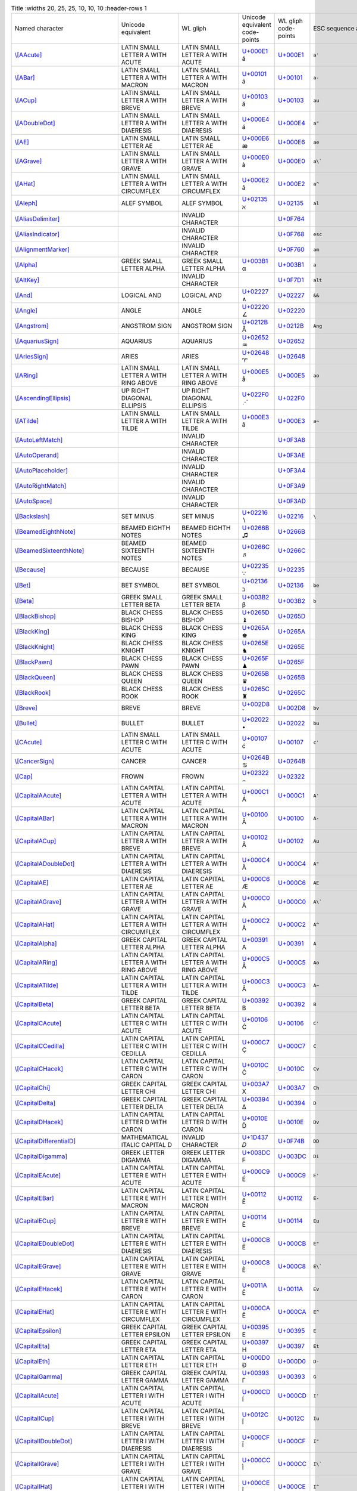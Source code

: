.. list-table:: Title
   :widths 20, 25, 25, 10, 10, 10
   :header-rows 1



   * - Named character
     - Unicode equivalent
     - WL gliph
     - Unicode equivalent code-points
     - WL gliph code-points
     - ESC sequence alias
   * - `\\[AAcute] <https://reference.wolfram.com/language/ref/AAcute.html>`_
     - LATIN SMALL LETTER A WITH ACUTE
     - LATIN SMALL LETTER A WITH ACUTE
     - `U+000E1 <https://www.compart.com/en/unicode/U+00E1>`_ \á
     - `U+000E1 <https://www.compart.com/en/unicode/U+00E1>`_
     - ``a'``
   * - `\\[ABar] <https://reference.wolfram.com/language/ref/ABar.html>`_
     - LATIN SMALL LETTER A WITH MACRON
     - LATIN SMALL LETTER A WITH MACRON
     - `U+00101 <https://www.compart.com/en/unicode/U+0101>`_ \ā
     - `U+00101 <https://www.compart.com/en/unicode/U+0101>`_
     - ``a-``
   * - `\\[ACup] <https://reference.wolfram.com/language/ref/ACup.html>`_
     - LATIN SMALL LETTER A WITH BREVE
     - LATIN SMALL LETTER A WITH BREVE
     - `U+00103 <https://www.compart.com/en/unicode/U+0103>`_ \ă
     - `U+00103 <https://www.compart.com/en/unicode/U+0103>`_
     - ``au``
   * - `\\[ADoubleDot] <https://reference.wolfram.com/language/ref/ADoubleDot.html>`_
     - LATIN SMALL LETTER A WITH DIAERESIS
     - LATIN SMALL LETTER A WITH DIAERESIS
     - `U+000E4 <https://www.compart.com/en/unicode/U+00E4>`_ \ä
     - `U+000E4 <https://www.compart.com/en/unicode/U+00E4>`_
     - ``a"``
   * - `\\[AE] <https://reference.wolfram.com/language/ref/AE.html>`_
     - LATIN SMALL LETTER AE
     - LATIN SMALL LETTER AE
     - `U+000E6 <https://www.compart.com/en/unicode/U+00E6>`_ \æ
     - `U+000E6 <https://www.compart.com/en/unicode/U+00E6>`_
     - ``ae``
   * - `\\[AGrave] <https://reference.wolfram.com/language/ref/AGrave.html>`_
     - LATIN SMALL LETTER A WITH GRAVE
     - LATIN SMALL LETTER A WITH GRAVE
     - `U+000E0 <https://www.compart.com/en/unicode/U+00E0>`_ \à
     - `U+000E0 <https://www.compart.com/en/unicode/U+00E0>`_
     - ``a\```
   * - `\\[AHat] <https://reference.wolfram.com/language/ref/AHat.html>`_
     - LATIN SMALL LETTER A WITH CIRCUMFLEX
     - LATIN SMALL LETTER A WITH CIRCUMFLEX
     - `U+000E2 <https://www.compart.com/en/unicode/U+00E2>`_ \â
     - `U+000E2 <https://www.compart.com/en/unicode/U+00E2>`_
     - ``a^``
   * - `\\[Aleph] <https://reference.wolfram.com/language/ref/Aleph.html>`_
     - ALEF SYMBOL
     - ALEF SYMBOL
     - `U+02135 <https://www.compart.com/en/unicode/U+2135>`_ \ℵ
     - `U+02135 <https://www.compart.com/en/unicode/U+2135>`_
     - ``al``
   * - `\\[AliasDelimiter] <https://reference.wolfram.com/language/ref/AliasDelimiter.html>`_
     - 
     - INVALID CHARACTER
     - 
     - `U+0F764 <https://www.compart.com/en/unicode/U+F764>`_
     - 
   * - `\\[AliasIndicator] <https://reference.wolfram.com/language/ref/AliasIndicator.html>`_
     - 
     - INVALID CHARACTER
     - 
     - `U+0F768 <https://www.compart.com/en/unicode/U+F768>`_
     - ``esc``
   * - `\\[AlignmentMarker] <https://reference.wolfram.com/language/ref/AlignmentMarker.html>`_
     - 
     - INVALID CHARACTER
     - 
     - `U+0F760 <https://www.compart.com/en/unicode/U+F760>`_
     - ``am``
   * - `\\[Alpha] <https://reference.wolfram.com/language/ref/Alpha.html>`_
     - GREEK SMALL LETTER ALPHA
     - GREEK SMALL LETTER ALPHA
     - `U+003B1 <https://www.compart.com/en/unicode/U+03B1>`_ \α
     - `U+003B1 <https://www.compart.com/en/unicode/U+03B1>`_
     - ``a``
   * - `\\[AltKey] <https://reference.wolfram.com/language/ref/AltKey.html>`_
     - 
     - INVALID CHARACTER
     - 
     - `U+0F7D1 <https://www.compart.com/en/unicode/U+F7D1>`_
     - ``alt``
   * - `\\[And] <https://reference.wolfram.com/language/ref/And.html>`_
     - LOGICAL AND
     - LOGICAL AND
     - `U+02227 <https://www.compart.com/en/unicode/U+2227>`_ \∧
     - `U+02227 <https://www.compart.com/en/unicode/U+2227>`_
     - ``&&``
   * - `\\[Angle] <https://reference.wolfram.com/language/ref/Angle.html>`_
     - ANGLE
     - ANGLE
     - `U+02220 <https://www.compart.com/en/unicode/U+2220>`_ \∠
     - `U+02220 <https://www.compart.com/en/unicode/U+2220>`_
     - 
   * - `\\[Angstrom] <https://reference.wolfram.com/language/ref/Angstrom.html>`_
     - ANGSTROM SIGN
     - ANGSTROM SIGN
     - `U+0212B <https://www.compart.com/en/unicode/U+212B>`_ \Å
     - `U+0212B <https://www.compart.com/en/unicode/U+212B>`_
     - ``Ang``
   * - `\\[AquariusSign] <https://reference.wolfram.com/language/ref/AquariusSign.html>`_
     - AQUARIUS
     - AQUARIUS
     - `U+02652 <https://www.compart.com/en/unicode/U+2652>`_ \♒
     - `U+02652 <https://www.compart.com/en/unicode/U+2652>`_
     - 
   * - `\\[AriesSign] <https://reference.wolfram.com/language/ref/AriesSign.html>`_
     - ARIES
     - ARIES
     - `U+02648 <https://www.compart.com/en/unicode/U+2648>`_ \♈
     - `U+02648 <https://www.compart.com/en/unicode/U+2648>`_
     - 
   * - `\\[ARing] <https://reference.wolfram.com/language/ref/ARing.html>`_
     - LATIN SMALL LETTER A WITH RING ABOVE
     - LATIN SMALL LETTER A WITH RING ABOVE
     - `U+000E5 <https://www.compart.com/en/unicode/U+00E5>`_ \å
     - `U+000E5 <https://www.compart.com/en/unicode/U+00E5>`_
     - ``ao``
   * - `\\[AscendingEllipsis] <https://reference.wolfram.com/language/ref/AscendingEllipsis.html>`_
     - UP RIGHT DIAGONAL ELLIPSIS
     - UP RIGHT DIAGONAL ELLIPSIS
     - `U+022F0 <https://www.compart.com/en/unicode/U+22F0>`_ \⋰
     - `U+022F0 <https://www.compart.com/en/unicode/U+22F0>`_
     - 
   * - `\\[ATilde] <https://reference.wolfram.com/language/ref/ATilde.html>`_
     - LATIN SMALL LETTER A WITH TILDE
     - LATIN SMALL LETTER A WITH TILDE
     - `U+000E3 <https://www.compart.com/en/unicode/U+00E3>`_ \ã
     - `U+000E3 <https://www.compart.com/en/unicode/U+00E3>`_
     - ``a~``
   * - `\\[AutoLeftMatch] <https://reference.wolfram.com/language/ref/AutoLeftMatch.html>`_
     - 
     - INVALID CHARACTER
     - 
     - `U+0F3A8 <https://www.compart.com/en/unicode/U+F3A8>`_
     - 
   * - `\\[AutoOperand] <https://reference.wolfram.com/language/ref/AutoOperand.html>`_
     - 
     - INVALID CHARACTER
     - 
     - `U+0F3AE <https://www.compart.com/en/unicode/U+F3AE>`_
     - 
   * - `\\[AutoPlaceholder] <https://reference.wolfram.com/language/ref/AutoPlaceholder.html>`_
     - 
     - INVALID CHARACTER
     - 
     - `U+0F3A4 <https://www.compart.com/en/unicode/U+F3A4>`_
     - 
   * - `\\[AutoRightMatch] <https://reference.wolfram.com/language/ref/AutoRightMatch.html>`_
     - 
     - INVALID CHARACTER
     - 
     - `U+0F3A9 <https://www.compart.com/en/unicode/U+F3A9>`_
     - 
   * - `\\[AutoSpace] <https://reference.wolfram.com/language/ref/AutoSpace.html>`_
     - 
     - INVALID CHARACTER
     - 
     - `U+0F3AD <https://www.compart.com/en/unicode/U+F3AD>`_
     - 
   * - `\\[Backslash] <https://reference.wolfram.com/language/ref/Backslash.html>`_
     - SET MINUS
     - SET MINUS
     - `U+02216 <https://www.compart.com/en/unicode/U+2216>`_ \∖
     - `U+02216 <https://www.compart.com/en/unicode/U+2216>`_
     - ``\``
   * - `\\[BeamedEighthNote] <https://reference.wolfram.com/language/ref/BeamedEighthNote.html>`_
     - BEAMED EIGHTH NOTES
     - BEAMED EIGHTH NOTES
     - `U+0266B <https://www.compart.com/en/unicode/U+266B>`_ \♫
     - `U+0266B <https://www.compart.com/en/unicode/U+266B>`_
     - 
   * - `\\[BeamedSixteenthNote] <https://reference.wolfram.com/language/ref/BeamedSixteenthNote.html>`_
     - BEAMED SIXTEENTH NOTES
     - BEAMED SIXTEENTH NOTES
     - `U+0266C <https://www.compart.com/en/unicode/U+266C>`_ \♬
     - `U+0266C <https://www.compart.com/en/unicode/U+266C>`_
     - 
   * - `\\[Because] <https://reference.wolfram.com/language/ref/Because.html>`_
     - BECAUSE
     - BECAUSE
     - `U+02235 <https://www.compart.com/en/unicode/U+2235>`_ \∵
     - `U+02235 <https://www.compart.com/en/unicode/U+2235>`_
     - 
   * - `\\[Bet] <https://reference.wolfram.com/language/ref/Bet.html>`_
     - BET SYMBOL
     - BET SYMBOL
     - `U+02136 <https://www.compart.com/en/unicode/U+2136>`_ \ℶ
     - `U+02136 <https://www.compart.com/en/unicode/U+2136>`_
     - ``be``
   * - `\\[Beta] <https://reference.wolfram.com/language/ref/Beta.html>`_
     - GREEK SMALL LETTER BETA
     - GREEK SMALL LETTER BETA
     - `U+003B2 <https://www.compart.com/en/unicode/U+03B2>`_ \β
     - `U+003B2 <https://www.compart.com/en/unicode/U+03B2>`_
     - ``b``
   * - `\\[BlackBishop] <https://reference.wolfram.com/language/ref/BlackBishop.html>`_
     - BLACK CHESS BISHOP
     - BLACK CHESS BISHOP
     - `U+0265D <https://www.compart.com/en/unicode/U+265D>`_ \♝
     - `U+0265D <https://www.compart.com/en/unicode/U+265D>`_
     - 
   * - `\\[BlackKing] <https://reference.wolfram.com/language/ref/BlackKing.html>`_
     - BLACK CHESS KING
     - BLACK CHESS KING
     - `U+0265A <https://www.compart.com/en/unicode/U+265A>`_ \♚
     - `U+0265A <https://www.compart.com/en/unicode/U+265A>`_
     - 
   * - `\\[BlackKnight] <https://reference.wolfram.com/language/ref/BlackKnight.html>`_
     - BLACK CHESS KNIGHT
     - BLACK CHESS KNIGHT
     - `U+0265E <https://www.compart.com/en/unicode/U+265E>`_ \♞
     - `U+0265E <https://www.compart.com/en/unicode/U+265E>`_
     - 
   * - `\\[BlackPawn] <https://reference.wolfram.com/language/ref/BlackPawn.html>`_
     - BLACK CHESS PAWN
     - BLACK CHESS PAWN
     - `U+0265F <https://www.compart.com/en/unicode/U+265F>`_ \♟
     - `U+0265F <https://www.compart.com/en/unicode/U+265F>`_
     - 
   * - `\\[BlackQueen] <https://reference.wolfram.com/language/ref/BlackQueen.html>`_
     - BLACK CHESS QUEEN
     - BLACK CHESS QUEEN
     - `U+0265B <https://www.compart.com/en/unicode/U+265B>`_ \♛
     - `U+0265B <https://www.compart.com/en/unicode/U+265B>`_
     - 
   * - `\\[BlackRook] <https://reference.wolfram.com/language/ref/BlackRook.html>`_
     - BLACK CHESS ROOK
     - BLACK CHESS ROOK
     - `U+0265C <https://www.compart.com/en/unicode/U+265C>`_ \♜
     - `U+0265C <https://www.compart.com/en/unicode/U+265C>`_
     - 
   * - `\\[Breve] <https://reference.wolfram.com/language/ref/Breve.html>`_
     - BREVE
     - BREVE
     - `U+002D8 <https://www.compart.com/en/unicode/U+02D8>`_ \˘
     - `U+002D8 <https://www.compart.com/en/unicode/U+02D8>`_
     - ``bv``
   * - `\\[Bullet] <https://reference.wolfram.com/language/ref/Bullet.html>`_
     - BULLET
     - BULLET
     - `U+02022 <https://www.compart.com/en/unicode/U+2022>`_ \•
     - `U+02022 <https://www.compart.com/en/unicode/U+2022>`_
     - ``bu``
   * - `\\[CAcute] <https://reference.wolfram.com/language/ref/CAcute.html>`_
     - LATIN SMALL LETTER C WITH ACUTE
     - LATIN SMALL LETTER C WITH ACUTE
     - `U+00107 <https://www.compart.com/en/unicode/U+0107>`_ \ć
     - `U+00107 <https://www.compart.com/en/unicode/U+0107>`_
     - ``c'``
   * - `\\[CancerSign] <https://reference.wolfram.com/language/ref/CancerSign.html>`_
     - CANCER
     - CANCER
     - `U+0264B <https://www.compart.com/en/unicode/U+264B>`_ \♋
     - `U+0264B <https://www.compart.com/en/unicode/U+264B>`_
     - 
   * - `\\[Cap] <https://reference.wolfram.com/language/ref/Cap.html>`_
     - FROWN
     - FROWN
     - `U+02322 <https://www.compart.com/en/unicode/U+2322>`_ \⌢
     - `U+02322 <https://www.compart.com/en/unicode/U+2322>`_
     - 
   * - `\\[CapitalAAcute] <https://reference.wolfram.com/language/ref/CapitalAAcute.html>`_
     - LATIN CAPITAL LETTER A WITH ACUTE
     - LATIN CAPITAL LETTER A WITH ACUTE
     - `U+000C1 <https://www.compart.com/en/unicode/U+00C1>`_ \Á
     - `U+000C1 <https://www.compart.com/en/unicode/U+00C1>`_
     - ``A'``
   * - `\\[CapitalABar] <https://reference.wolfram.com/language/ref/CapitalABar.html>`_
     - LATIN CAPITAL LETTER A WITH MACRON
     - LATIN CAPITAL LETTER A WITH MACRON
     - `U+00100 <https://www.compart.com/en/unicode/U+0100>`_ \Ā
     - `U+00100 <https://www.compart.com/en/unicode/U+0100>`_
     - ``A-``
   * - `\\[CapitalACup] <https://reference.wolfram.com/language/ref/CapitalACup.html>`_
     - LATIN CAPITAL LETTER A WITH BREVE
     - LATIN CAPITAL LETTER A WITH BREVE
     - `U+00102 <https://www.compart.com/en/unicode/U+0102>`_ \Ă
     - `U+00102 <https://www.compart.com/en/unicode/U+0102>`_
     - ``Au``
   * - `\\[CapitalADoubleDot] <https://reference.wolfram.com/language/ref/CapitalADoubleDot.html>`_
     - LATIN CAPITAL LETTER A WITH DIAERESIS
     - LATIN CAPITAL LETTER A WITH DIAERESIS
     - `U+000C4 <https://www.compart.com/en/unicode/U+00C4>`_ \Ä
     - `U+000C4 <https://www.compart.com/en/unicode/U+00C4>`_
     - ``A"``
   * - `\\[CapitalAE] <https://reference.wolfram.com/language/ref/CapitalAE.html>`_
     - LATIN CAPITAL LETTER AE
     - LATIN CAPITAL LETTER AE
     - `U+000C6 <https://www.compart.com/en/unicode/U+00C6>`_ \Æ
     - `U+000C6 <https://www.compart.com/en/unicode/U+00C6>`_
     - ``AE``
   * - `\\[CapitalAGrave] <https://reference.wolfram.com/language/ref/CapitalAGrave.html>`_
     - LATIN CAPITAL LETTER A WITH GRAVE
     - LATIN CAPITAL LETTER A WITH GRAVE
     - `U+000C0 <https://www.compart.com/en/unicode/U+00C0>`_ \À
     - `U+000C0 <https://www.compart.com/en/unicode/U+00C0>`_
     - ``A\```
   * - `\\[CapitalAHat] <https://reference.wolfram.com/language/ref/CapitalAHat.html>`_
     - LATIN CAPITAL LETTER A WITH CIRCUMFLEX
     - LATIN CAPITAL LETTER A WITH CIRCUMFLEX
     - `U+000C2 <https://www.compart.com/en/unicode/U+00C2>`_ \Â
     - `U+000C2 <https://www.compart.com/en/unicode/U+00C2>`_
     - ``A^``
   * - `\\[CapitalAlpha] <https://reference.wolfram.com/language/ref/CapitalAlpha.html>`_
     - GREEK CAPITAL LETTER ALPHA
     - GREEK CAPITAL LETTER ALPHA
     - `U+00391 <https://www.compart.com/en/unicode/U+0391>`_ \Α
     - `U+00391 <https://www.compart.com/en/unicode/U+0391>`_
     - ``A``
   * - `\\[CapitalARing] <https://reference.wolfram.com/language/ref/CapitalARing.html>`_
     - LATIN CAPITAL LETTER A WITH RING ABOVE
     - LATIN CAPITAL LETTER A WITH RING ABOVE
     - `U+000C5 <https://www.compart.com/en/unicode/U+00C5>`_ \Å
     - `U+000C5 <https://www.compart.com/en/unicode/U+00C5>`_
     - ``Ao``
   * - `\\[CapitalATilde] <https://reference.wolfram.com/language/ref/CapitalATilde.html>`_
     - LATIN CAPITAL LETTER A WITH TILDE
     - LATIN CAPITAL LETTER A WITH TILDE
     - `U+000C3 <https://www.compart.com/en/unicode/U+00C3>`_ \Ã
     - `U+000C3 <https://www.compart.com/en/unicode/U+00C3>`_
     - ``A~``
   * - `\\[CapitalBeta] <https://reference.wolfram.com/language/ref/CapitalBeta.html>`_
     - GREEK CAPITAL LETTER BETA
     - GREEK CAPITAL LETTER BETA
     - `U+00392 <https://www.compart.com/en/unicode/U+0392>`_ \Β
     - `U+00392 <https://www.compart.com/en/unicode/U+0392>`_
     - ``B``
   * - `\\[CapitalCAcute] <https://reference.wolfram.com/language/ref/CapitalCAcute.html>`_
     - LATIN CAPITAL LETTER C WITH ACUTE
     - LATIN CAPITAL LETTER C WITH ACUTE
     - `U+00106 <https://www.compart.com/en/unicode/U+0106>`_ \Ć
     - `U+00106 <https://www.compart.com/en/unicode/U+0106>`_
     - ``C'``
   * - `\\[CapitalCCedilla] <https://reference.wolfram.com/language/ref/CapitalCCedilla.html>`_
     - LATIN CAPITAL LETTER C WITH CEDILLA
     - LATIN CAPITAL LETTER C WITH CEDILLA
     - `U+000C7 <https://www.compart.com/en/unicode/U+00C7>`_ \Ç
     - `U+000C7 <https://www.compart.com/en/unicode/U+00C7>`_
     - ``C``
   * - `\\[CapitalCHacek] <https://reference.wolfram.com/language/ref/CapitalCHacek.html>`_
     - LATIN CAPITAL LETTER C WITH CARON
     - LATIN CAPITAL LETTER C WITH CARON
     - `U+0010C <https://www.compart.com/en/unicode/U+010C>`_ \Č
     - `U+0010C <https://www.compart.com/en/unicode/U+010C>`_
     - ``Cv``
   * - `\\[CapitalChi] <https://reference.wolfram.com/language/ref/CapitalChi.html>`_
     - GREEK CAPITAL LETTER CHI
     - GREEK CAPITAL LETTER CHI
     - `U+003A7 <https://www.compart.com/en/unicode/U+03A7>`_ \Χ
     - `U+003A7 <https://www.compart.com/en/unicode/U+03A7>`_
     - ``Ch``
   * - `\\[CapitalDelta] <https://reference.wolfram.com/language/ref/CapitalDelta.html>`_
     - GREEK CAPITAL LETTER DELTA
     - GREEK CAPITAL LETTER DELTA
     - `U+00394 <https://www.compart.com/en/unicode/U+0394>`_ \Δ
     - `U+00394 <https://www.compart.com/en/unicode/U+0394>`_
     - ``D``
   * - `\\[CapitalDHacek] <https://reference.wolfram.com/language/ref/CapitalDHacek.html>`_
     - LATIN CAPITAL LETTER D WITH CARON
     - LATIN CAPITAL LETTER D WITH CARON
     - `U+0010E <https://www.compart.com/en/unicode/U+010E>`_ \Ď
     - `U+0010E <https://www.compart.com/en/unicode/U+010E>`_
     - ``Dv``
   * - `\\[CapitalDifferentialD] <https://reference.wolfram.com/language/ref/CapitalDifferentialD.html>`_
     - MATHEMATICAL ITALIC CAPITAL D
     - INVALID CHARACTER
     - `U+1D437 <https://www.compart.com/en/unicode/U+F74B>`_ \𝐷
     - `U+0F74B <https://www.compart.com/en/unicode/U+F74B>`_
     - ``DD``
   * - `\\[CapitalDigamma] <https://reference.wolfram.com/language/ref/CapitalDigamma.html>`_
     - GREEK LETTER DIGAMMA
     - GREEK LETTER DIGAMMA
     - `U+003DC <https://www.compart.com/en/unicode/U+03DC>`_ \Ϝ
     - `U+003DC <https://www.compart.com/en/unicode/U+03DC>`_
     - ``Di``
   * - `\\[CapitalEAcute] <https://reference.wolfram.com/language/ref/CapitalEAcute.html>`_
     - LATIN CAPITAL LETTER E WITH ACUTE
     - LATIN CAPITAL LETTER E WITH ACUTE
     - `U+000C9 <https://www.compart.com/en/unicode/U+00C9>`_ \É
     - `U+000C9 <https://www.compart.com/en/unicode/U+00C9>`_
     - ``E'``
   * - `\\[CapitalEBar] <https://reference.wolfram.com/language/ref/CapitalEBar.html>`_
     - LATIN CAPITAL LETTER E WITH MACRON
     - LATIN CAPITAL LETTER E WITH MACRON
     - `U+00112 <https://www.compart.com/en/unicode/U+0112>`_ \Ē
     - `U+00112 <https://www.compart.com/en/unicode/U+0112>`_
     - ``E-``
   * - `\\[CapitalECup] <https://reference.wolfram.com/language/ref/CapitalECup.html>`_
     - LATIN CAPITAL LETTER E WITH BREVE
     - LATIN CAPITAL LETTER E WITH BREVE
     - `U+00114 <https://www.compart.com/en/unicode/U+0114>`_ \Ĕ
     - `U+00114 <https://www.compart.com/en/unicode/U+0114>`_
     - ``Eu``
   * - `\\[CapitalEDoubleDot] <https://reference.wolfram.com/language/ref/CapitalEDoubleDot.html>`_
     - LATIN CAPITAL LETTER E WITH DIAERESIS
     - LATIN CAPITAL LETTER E WITH DIAERESIS
     - `U+000CB <https://www.compart.com/en/unicode/U+00CB>`_ \Ë
     - `U+000CB <https://www.compart.com/en/unicode/U+00CB>`_
     - ``E"``
   * - `\\[CapitalEGrave] <https://reference.wolfram.com/language/ref/CapitalEGrave.html>`_
     - LATIN CAPITAL LETTER E WITH GRAVE
     - LATIN CAPITAL LETTER E WITH GRAVE
     - `U+000C8 <https://www.compart.com/en/unicode/U+00C8>`_ \È
     - `U+000C8 <https://www.compart.com/en/unicode/U+00C8>`_
     - ``E\```
   * - `\\[CapitalEHacek] <https://reference.wolfram.com/language/ref/CapitalEHacek.html>`_
     - LATIN CAPITAL LETTER E WITH CARON
     - LATIN CAPITAL LETTER E WITH CARON
     - `U+0011A <https://www.compart.com/en/unicode/U+011A>`_ \Ě
     - `U+0011A <https://www.compart.com/en/unicode/U+011A>`_
     - ``Ev``
   * - `\\[CapitalEHat] <https://reference.wolfram.com/language/ref/CapitalEHat.html>`_
     - LATIN CAPITAL LETTER E WITH CIRCUMFLEX
     - LATIN CAPITAL LETTER E WITH CIRCUMFLEX
     - `U+000CA <https://www.compart.com/en/unicode/U+00CA>`_ \Ê
     - `U+000CA <https://www.compart.com/en/unicode/U+00CA>`_
     - ``E^``
   * - `\\[CapitalEpsilon] <https://reference.wolfram.com/language/ref/CapitalEpsilon.html>`_
     - GREEK CAPITAL LETTER EPSILON
     - GREEK CAPITAL LETTER EPSILON
     - `U+00395 <https://www.compart.com/en/unicode/U+0395>`_ \Ε
     - `U+00395 <https://www.compart.com/en/unicode/U+0395>`_
     - ``E``
   * - `\\[CapitalEta] <https://reference.wolfram.com/language/ref/CapitalEta.html>`_
     - GREEK CAPITAL LETTER ETA
     - GREEK CAPITAL LETTER ETA
     - `U+00397 <https://www.compart.com/en/unicode/U+0397>`_ \Η
     - `U+00397 <https://www.compart.com/en/unicode/U+0397>`_
     - ``Et``
   * - `\\[CapitalEth] <https://reference.wolfram.com/language/ref/CapitalEth.html>`_
     - LATIN CAPITAL LETTER ETH
     - LATIN CAPITAL LETTER ETH
     - `U+000D0 <https://www.compart.com/en/unicode/U+00D0>`_ \Ð
     - `U+000D0 <https://www.compart.com/en/unicode/U+00D0>`_
     - ``D-``
   * - `\\[CapitalGamma] <https://reference.wolfram.com/language/ref/CapitalGamma.html>`_
     - GREEK CAPITAL LETTER GAMMA
     - GREEK CAPITAL LETTER GAMMA
     - `U+00393 <https://www.compart.com/en/unicode/U+0393>`_ \Γ
     - `U+00393 <https://www.compart.com/en/unicode/U+0393>`_
     - ``G``
   * - `\\[CapitalIAcute] <https://reference.wolfram.com/language/ref/CapitalIAcute.html>`_
     - LATIN CAPITAL LETTER I WITH ACUTE
     - LATIN CAPITAL LETTER I WITH ACUTE
     - `U+000CD <https://www.compart.com/en/unicode/U+00CD>`_ \Í
     - `U+000CD <https://www.compart.com/en/unicode/U+00CD>`_
     - ``I'``
   * - `\\[CapitalICup] <https://reference.wolfram.com/language/ref/CapitalICup.html>`_
     - LATIN CAPITAL LETTER I WITH BREVE
     - LATIN CAPITAL LETTER I WITH BREVE
     - `U+0012C <https://www.compart.com/en/unicode/U+012C>`_ \Ĭ
     - `U+0012C <https://www.compart.com/en/unicode/U+012C>`_
     - ``Iu``
   * - `\\[CapitalIDoubleDot] <https://reference.wolfram.com/language/ref/CapitalIDoubleDot.html>`_
     - LATIN CAPITAL LETTER I WITH DIAERESIS
     - LATIN CAPITAL LETTER I WITH DIAERESIS
     - `U+000CF <https://www.compart.com/en/unicode/U+00CF>`_ \Ï
     - `U+000CF <https://www.compart.com/en/unicode/U+00CF>`_
     - ``I"``
   * - `\\[CapitalIGrave] <https://reference.wolfram.com/language/ref/CapitalIGrave.html>`_
     - LATIN CAPITAL LETTER I WITH GRAVE
     - LATIN CAPITAL LETTER I WITH GRAVE
     - `U+000CC <https://www.compart.com/en/unicode/U+00CC>`_ \Ì
     - `U+000CC <https://www.compart.com/en/unicode/U+00CC>`_
     - ``I\```
   * - `\\[CapitalIHat] <https://reference.wolfram.com/language/ref/CapitalIHat.html>`_
     - LATIN CAPITAL LETTER I WITH CIRCUMFLEX
     - LATIN CAPITAL LETTER I WITH CIRCUMFLEX
     - `U+000CE <https://www.compart.com/en/unicode/U+00CE>`_ \Î
     - `U+000CE <https://www.compart.com/en/unicode/U+00CE>`_
     - ``I^``
   * - `\\[CapitalIota] <https://reference.wolfram.com/language/ref/CapitalIota.html>`_
     - GREEK CAPITAL LETTER IOTA
     - GREEK CAPITAL LETTER IOTA
     - `U+00399 <https://www.compart.com/en/unicode/U+0399>`_ \Ι
     - `U+00399 <https://www.compart.com/en/unicode/U+0399>`_
     - ``I``
   * - `\\[CapitalKappa] <https://reference.wolfram.com/language/ref/CapitalKappa.html>`_
     - GREEK CAPITAL LETTER KAPPA
     - GREEK CAPITAL LETTER KAPPA
     - `U+0039A <https://www.compart.com/en/unicode/U+039A>`_ \Κ
     - `U+0039A <https://www.compart.com/en/unicode/U+039A>`_
     - ``K``
   * - `\\[CapitalKoppa] <https://reference.wolfram.com/language/ref/CapitalKoppa.html>`_
     - GREEK LETTER KOPPA
     - GREEK LETTER KOPPA
     - `U+003DE <https://www.compart.com/en/unicode/U+03DE>`_ \Ϟ
     - `U+003DE <https://www.compart.com/en/unicode/U+03DE>`_
     - ``Ko``
   * - `\\[CapitalLambda] <https://reference.wolfram.com/language/ref/CapitalLambda.html>`_
     - GREEK CAPITAL LETTER LAMDA
     - GREEK CAPITAL LETTER LAMDA
     - `U+0039B <https://www.compart.com/en/unicode/U+039B>`_ \Λ
     - `U+0039B <https://www.compart.com/en/unicode/U+039B>`_
     - ``L``
   * - `\\[CapitalLSlash] <https://reference.wolfram.com/language/ref/CapitalLSlash.html>`_
     - LATIN CAPITAL LETTER L WITH STROKE
     - LATIN CAPITAL LETTER L WITH STROKE
     - `U+00141 <https://www.compart.com/en/unicode/U+0141>`_ \Ł
     - `U+00141 <https://www.compart.com/en/unicode/U+0141>`_
     - ``L/``
   * - `\\[CapitalMu] <https://reference.wolfram.com/language/ref/CapitalMu.html>`_
     - GREEK CAPITAL LETTER MU
     - GREEK CAPITAL LETTER MU
     - `U+0039C <https://www.compart.com/en/unicode/U+039C>`_ \Μ
     - `U+0039C <https://www.compart.com/en/unicode/U+039C>`_
     - ``M``
   * - `\\[CapitalNHacek] <https://reference.wolfram.com/language/ref/CapitalNHacek.html>`_
     - LATIN CAPITAL LETTER N WITH CARON
     - LATIN CAPITAL LETTER N WITH CARON
     - `U+00147 <https://www.compart.com/en/unicode/U+0147>`_ \Ň
     - `U+00147 <https://www.compart.com/en/unicode/U+0147>`_
     - ``Nv``
   * - `\\[CapitalNTilde] <https://reference.wolfram.com/language/ref/CapitalNTilde.html>`_
     - LATIN CAPITAL LETTER N WITH TILDE
     - LATIN CAPITAL LETTER N WITH TILDE
     - `U+000D1 <https://www.compart.com/en/unicode/U+00D1>`_ \Ñ
     - `U+000D1 <https://www.compart.com/en/unicode/U+00D1>`_
     - ``N~``
   * - `\\[CapitalNu] <https://reference.wolfram.com/language/ref/CapitalNu.html>`_
     - GREEK CAPITAL LETTER NU
     - GREEK CAPITAL LETTER NU
     - `U+0039D <https://www.compart.com/en/unicode/U+039D>`_ \Ν
     - `U+0039D <https://www.compart.com/en/unicode/U+039D>`_
     - ``N``
   * - `\\[CapitalOAcute] <https://reference.wolfram.com/language/ref/CapitalOAcute.html>`_
     - LATIN CAPITAL LETTER O WITH ACUTE
     - LATIN CAPITAL LETTER O WITH ACUTE
     - `U+000D3 <https://www.compart.com/en/unicode/U+00D3>`_ \Ó
     - `U+000D3 <https://www.compart.com/en/unicode/U+00D3>`_
     - ``O'``
   * - `\\[CapitalODoubleAcute] <https://reference.wolfram.com/language/ref/CapitalODoubleAcute.html>`_
     - LATIN CAPITAL LETTER O WITH DOUBLE ACUTE
     - LATIN CAPITAL LETTER O WITH DOUBLE ACUTE
     - `U+00150 <https://www.compart.com/en/unicode/U+0150>`_ \Ő
     - `U+00150 <https://www.compart.com/en/unicode/U+0150>`_
     - ``O''``
   * - `\\[CapitalODoubleDot] <https://reference.wolfram.com/language/ref/CapitalODoubleDot.html>`_
     - LATIN CAPITAL LETTER O WITH DIAERESIS
     - LATIN CAPITAL LETTER O WITH DIAERESIS
     - `U+000D6 <https://www.compart.com/en/unicode/U+00D6>`_ \Ö
     - `U+000D6 <https://www.compart.com/en/unicode/U+00D6>`_
     - ``O"``
   * - `\\[CapitalOE] <https://reference.wolfram.com/language/ref/CapitalOE.html>`_
     - LATIN CAPITAL LIGATURE OE
     - LATIN CAPITAL LIGATURE OE
     - `U+00152 <https://www.compart.com/en/unicode/U+0152>`_ \Œ
     - `U+00152 <https://www.compart.com/en/unicode/U+0152>`_
     - ``OE``
   * - `\\[CapitalOGrave] <https://reference.wolfram.com/language/ref/CapitalOGrave.html>`_
     - LATIN CAPITAL LETTER O WITH GRAVE
     - LATIN CAPITAL LETTER O WITH GRAVE
     - `U+000D2 <https://www.compart.com/en/unicode/U+00D2>`_ \Ò
     - `U+000D2 <https://www.compart.com/en/unicode/U+00D2>`_
     - ``O\```
   * - `\\[CapitalOHat] <https://reference.wolfram.com/language/ref/CapitalOHat.html>`_
     - LATIN CAPITAL LETTER O WITH CIRCUMFLEX
     - LATIN CAPITAL LETTER O WITH CIRCUMFLEX
     - `U+000D4 <https://www.compart.com/en/unicode/U+00D4>`_ \Ô
     - `U+000D4 <https://www.compart.com/en/unicode/U+00D4>`_
     - ``O^``
   * - `\\[CapitalOmega] <https://reference.wolfram.com/language/ref/CapitalOmega.html>`_
     - GREEK CAPITAL LETTER OMEGA
     - GREEK CAPITAL LETTER OMEGA
     - `U+003A9 <https://www.compart.com/en/unicode/U+03A9>`_ \Ω
     - `U+003A9 <https://www.compart.com/en/unicode/U+03A9>`_
     - ``O``
   * - `\\[CapitalOmicron] <https://reference.wolfram.com/language/ref/CapitalOmicron.html>`_
     - GREEK CAPITAL LETTER OMICRON
     - GREEK CAPITAL LETTER OMICRON
     - `U+0039F <https://www.compart.com/en/unicode/U+039F>`_ \Ο
     - `U+0039F <https://www.compart.com/en/unicode/U+039F>`_
     - ``Om``
   * - `\\[CapitalOSlash] <https://reference.wolfram.com/language/ref/CapitalOSlash.html>`_
     - LATIN CAPITAL LETTER O WITH STROKE
     - LATIN CAPITAL LETTER O WITH STROKE
     - `U+000D8 <https://www.compart.com/en/unicode/U+00D8>`_ \Ø
     - `U+000D8 <https://www.compart.com/en/unicode/U+00D8>`_
     - ``O/``
   * - `\\[CapitalOTilde] <https://reference.wolfram.com/language/ref/CapitalOTilde.html>`_
     - LATIN CAPITAL LETTER O WITH TILDE
     - LATIN CAPITAL LETTER O WITH TILDE
     - `U+000D5 <https://www.compart.com/en/unicode/U+00D5>`_ \Õ
     - `U+000D5 <https://www.compart.com/en/unicode/U+00D5>`_
     - ``O~``
   * - `\\[CapitalPhi] <https://reference.wolfram.com/language/ref/CapitalPhi.html>`_
     - GREEK CAPITAL LETTER PHI
     - GREEK CAPITAL LETTER PHI
     - `U+003A6 <https://www.compart.com/en/unicode/U+03A6>`_ \Φ
     - `U+003A6 <https://www.compart.com/en/unicode/U+03A6>`_
     - ``Ph``
   * - `\\[CapitalPi] <https://reference.wolfram.com/language/ref/CapitalPi.html>`_
     - GREEK CAPITAL LETTER PI
     - GREEK CAPITAL LETTER PI
     - `U+003A0 <https://www.compart.com/en/unicode/U+03A0>`_ \Π
     - `U+003A0 <https://www.compart.com/en/unicode/U+03A0>`_
     - ``P``
   * - `\\[CapitalPsi] <https://reference.wolfram.com/language/ref/CapitalPsi.html>`_
     - GREEK CAPITAL LETTER PSI
     - GREEK CAPITAL LETTER PSI
     - `U+003A8 <https://www.compart.com/en/unicode/U+03A8>`_ \Ψ
     - `U+003A8 <https://www.compart.com/en/unicode/U+03A8>`_
     - ``Ps``
   * - `\\[CapitalRHacek] <https://reference.wolfram.com/language/ref/CapitalRHacek.html>`_
     - LATIN CAPITAL LETTER R WITH CARON
     - LATIN CAPITAL LETTER R WITH CARON
     - `U+00158 <https://www.compart.com/en/unicode/U+0158>`_ \Ř
     - `U+00158 <https://www.compart.com/en/unicode/U+0158>`_
     - ``Rv``
   * - `\\[CapitalRho] <https://reference.wolfram.com/language/ref/CapitalRho.html>`_
     - GREEK CAPITAL LETTER RHO
     - GREEK CAPITAL LETTER RHO
     - `U+003A1 <https://www.compart.com/en/unicode/U+03A1>`_ \Ρ
     - `U+003A1 <https://www.compart.com/en/unicode/U+03A1>`_
     - ``R``
   * - `\\[CapitalSampi] <https://reference.wolfram.com/language/ref/CapitalSampi.html>`_
     - GREEK LETTER SAMPI
     - GREEK LETTER SAMPI
     - `U+003E0 <https://www.compart.com/en/unicode/U+03E0>`_ \Ϡ
     - `U+003E0 <https://www.compart.com/en/unicode/U+03E0>`_
     - ``Sa``
   * - `\\[CapitalSHacek] <https://reference.wolfram.com/language/ref/CapitalSHacek.html>`_
     - LATIN CAPITAL LETTER S WITH CARON
     - LATIN CAPITAL LETTER S WITH CARON
     - `U+00160 <https://www.compart.com/en/unicode/U+0160>`_ \Š
     - `U+00160 <https://www.compart.com/en/unicode/U+0160>`_
     - ``Sv``
   * - `\\[CapitalSigma] <https://reference.wolfram.com/language/ref/CapitalSigma.html>`_
     - GREEK CAPITAL LETTER SIGMA
     - GREEK CAPITAL LETTER SIGMA
     - `U+003A3 <https://www.compart.com/en/unicode/U+03A3>`_ \Σ
     - `U+003A3 <https://www.compart.com/en/unicode/U+03A3>`_
     - ``S``
   * - `\\[CapitalStigma] <https://reference.wolfram.com/language/ref/CapitalStigma.html>`_
     - GREEK LETTER STIGMA
     - GREEK LETTER STIGMA
     - `U+003DA <https://www.compart.com/en/unicode/U+03DA>`_ \Ϛ
     - `U+003DA <https://www.compart.com/en/unicode/U+03DA>`_
     - ``Sti``
   * - `\\[CapitalTau] <https://reference.wolfram.com/language/ref/CapitalTau.html>`_
     - GREEK CAPITAL LETTER TAU
     - GREEK CAPITAL LETTER TAU
     - `U+003A4 <https://www.compart.com/en/unicode/U+03A4>`_ \Τ
     - `U+003A4 <https://www.compart.com/en/unicode/U+03A4>`_
     - ``T``
   * - `\\[CapitalTHacek] <https://reference.wolfram.com/language/ref/CapitalTHacek.html>`_
     - LATIN CAPITAL LETTER T WITH CARON
     - LATIN CAPITAL LETTER T WITH CARON
     - `U+00164 <https://www.compart.com/en/unicode/U+0164>`_ \Ť
     - `U+00164 <https://www.compart.com/en/unicode/U+0164>`_
     - ``Tv``
   * - `\\[CapitalTheta] <https://reference.wolfram.com/language/ref/CapitalTheta.html>`_
     - GREEK CAPITAL LETTER THETA
     - GREEK CAPITAL LETTER THETA
     - `U+00398 <https://www.compart.com/en/unicode/U+0398>`_ \Θ
     - `U+00398 <https://www.compart.com/en/unicode/U+0398>`_
     - ``Th``
   * - `\\[CapitalThorn] <https://reference.wolfram.com/language/ref/CapitalThorn.html>`_
     - LATIN CAPITAL LETTER THORN
     - LATIN CAPITAL LETTER THORN
     - `U+000DE <https://www.compart.com/en/unicode/U+00DE>`_ \Þ
     - `U+000DE <https://www.compart.com/en/unicode/U+00DE>`_
     - ``Thn``
   * - `\\[CapitalUAcute] <https://reference.wolfram.com/language/ref/CapitalUAcute.html>`_
     - LATIN CAPITAL LETTER U WITH ACUTE
     - LATIN CAPITAL LETTER U WITH ACUTE
     - `U+000DA <https://www.compart.com/en/unicode/U+00DA>`_ \Ú
     - `U+000DA <https://www.compart.com/en/unicode/U+00DA>`_
     - ``U'``
   * - `\\[CapitalUDoubleAcute] <https://reference.wolfram.com/language/ref/CapitalUDoubleAcute.html>`_
     - LATIN CAPITAL LETTER U WITH DOUBLE ACUTE
     - LATIN CAPITAL LETTER U WITH DOUBLE ACUTE
     - `U+00170 <https://www.compart.com/en/unicode/U+0170>`_ \Ű
     - `U+00170 <https://www.compart.com/en/unicode/U+0170>`_
     - ``U''``
   * - `\\[CapitalUDoubleDot] <https://reference.wolfram.com/language/ref/CapitalUDoubleDot.html>`_
     - LATIN CAPITAL LETTER U WITH DIAERESIS
     - LATIN CAPITAL LETTER U WITH DIAERESIS
     - `U+000DC <https://www.compart.com/en/unicode/U+00DC>`_ \Ü
     - `U+000DC <https://www.compart.com/en/unicode/U+00DC>`_
     - ``U"``
   * - `\\[CapitalUGrave] <https://reference.wolfram.com/language/ref/CapitalUGrave.html>`_
     - LATIN CAPITAL LETTER U WITH GRAVE
     - LATIN CAPITAL LETTER U WITH GRAVE
     - `U+000D9 <https://www.compart.com/en/unicode/U+00D9>`_ \Ù
     - `U+000D9 <https://www.compart.com/en/unicode/U+00D9>`_
     - ``U\```
   * - `\\[CapitalUHat] <https://reference.wolfram.com/language/ref/CapitalUHat.html>`_
     - LATIN CAPITAL LETTER U WITH CIRCUMFLEX
     - LATIN CAPITAL LETTER U WITH CIRCUMFLEX
     - `U+000DB <https://www.compart.com/en/unicode/U+00DB>`_ \Û
     - `U+000DB <https://www.compart.com/en/unicode/U+00DB>`_
     - ``U^``
   * - `\\[CapitalUpsilon] <https://reference.wolfram.com/language/ref/CapitalUpsilon.html>`_
     - GREEK CAPITAL LETTER UPSILON
     - GREEK CAPITAL LETTER UPSILON
     - `U+003A5 <https://www.compart.com/en/unicode/U+03A5>`_ \Υ
     - `U+003A5 <https://www.compart.com/en/unicode/U+03A5>`_
     - ``U``
   * - `\\[CapitalURing] <https://reference.wolfram.com/language/ref/CapitalURing.html>`_
     - LATIN CAPITAL LETTER U WITH RING ABOVE
     - LATIN CAPITAL LETTER U WITH RING ABOVE
     - `U+0016E <https://www.compart.com/en/unicode/U+016E>`_ \Ů
     - `U+0016E <https://www.compart.com/en/unicode/U+016E>`_
     - ``Uo``
   * - `\\[CapitalXi] <https://reference.wolfram.com/language/ref/CapitalXi.html>`_
     - GREEK CAPITAL LETTER XI
     - GREEK CAPITAL LETTER XI
     - `U+0039E <https://www.compart.com/en/unicode/U+039E>`_ \Ξ
     - `U+0039E <https://www.compart.com/en/unicode/U+039E>`_
     - ``X``
   * - `\\[CapitalYAcute] <https://reference.wolfram.com/language/ref/CapitalYAcute.html>`_
     - LATIN CAPITAL LETTER Y WITH ACUTE
     - LATIN CAPITAL LETTER Y WITH ACUTE
     - `U+000DD <https://www.compart.com/en/unicode/U+00DD>`_ \Ý
     - `U+000DD <https://www.compart.com/en/unicode/U+00DD>`_
     - ``Y'``
   * - `\\[CapitalZeta] <https://reference.wolfram.com/language/ref/CapitalZeta.html>`_
     - GREEK CAPITAL LETTER ZETA
     - GREEK CAPITAL LETTER ZETA
     - `U+00396 <https://www.compart.com/en/unicode/U+0396>`_ \Ζ
     - `U+00396 <https://www.compart.com/en/unicode/U+0396>`_
     - ``Z``
   * - `\\[CapitalZHacek] <https://reference.wolfram.com/language/ref/CapitalZHacek.html>`_
     - LATIN CAPITAL LETTER Z WITH CARON
     - LATIN CAPITAL LETTER Z WITH CARON
     - `U+0017D <https://www.compart.com/en/unicode/U+017D>`_ \Ž
     - `U+0017D <https://www.compart.com/en/unicode/U+017D>`_
     - ``Zv``
   * - `\\[CapricornSign] <https://reference.wolfram.com/language/ref/CapricornSign.html>`_
     - CAPRICORN
     - CAPRICORN
     - `U+02651 <https://www.compart.com/en/unicode/U+2651>`_ \♑
     - `U+02651 <https://www.compart.com/en/unicode/U+2651>`_
     - 
   * - `\\[CCedilla] <https://reference.wolfram.com/language/ref/CCedilla.html>`_
     - LATIN SMALL LETTER C WITH CEDILLA
     - LATIN SMALL LETTER C WITH CEDILLA
     - `U+000E7 <https://www.compart.com/en/unicode/U+00E7>`_ \ç
     - `U+000E7 <https://www.compart.com/en/unicode/U+00E7>`_
     - ``c``
   * - `\\[Cedilla] <https://reference.wolfram.com/language/ref/Cedilla.html>`_
     - CEDILLA
     - CEDILLA
     - `U+000B8 <https://www.compart.com/en/unicode/U+00B8>`_ \¸
     - `U+000B8 <https://www.compart.com/en/unicode/U+00B8>`_
     - ``cd``
   * - `\\[CenterDot] <https://reference.wolfram.com/language/ref/CenterDot.html>`_
     - MIDDLE DOT
     - MIDDLE DOT
     - `U+000B7 <https://www.compart.com/en/unicode/U+00B7>`_ \·
     - `U+000B7 <https://www.compart.com/en/unicode/U+00B7>`_
     - ``.``
   * - `\\[CenterEllipsis] <https://reference.wolfram.com/language/ref/CenterEllipsis.html>`_
     - MIDLINE HORIZONTAL ELLIPSIS
     - MIDLINE HORIZONTAL ELLIPSIS
     - `U+022EF <https://www.compart.com/en/unicode/U+22EF>`_ \⋯
     - `U+022EF <https://www.compart.com/en/unicode/U+22EF>`_
     - 
   * - `\\[Cent] <https://reference.wolfram.com/language/ref/Cent.html>`_
     - CENT SIGN
     - CENT SIGN
     - `U+000A2 <https://www.compart.com/en/unicode/U+00A2>`_ \¢
     - `U+000A2 <https://www.compart.com/en/unicode/U+00A2>`_
     - ``cent``
   * - `\\[CHacek] <https://reference.wolfram.com/language/ref/CHacek.html>`_
     - LATIN SMALL LETTER C WITH CARON
     - LATIN SMALL LETTER C WITH CARON
     - `U+0010D <https://www.compart.com/en/unicode/U+010D>`_ \č
     - `U+0010D <https://www.compart.com/en/unicode/U+010D>`_
     - ``cv``
   * - `\\[CheckedBox] <https://reference.wolfram.com/language/ref/CheckedBox.html>`_
     - BALLOT BOX WITH X
     - BALLOT BOX WITH X
     - `U+02612 <https://www.compart.com/en/unicode/U+2612>`_ \☒
     - `U+02612 <https://www.compart.com/en/unicode/U+2612>`_
     - 
   * - `\\[Checkmark] <https://reference.wolfram.com/language/ref/Checkmark.html>`_
     - CHECK MARK
     - CHECK MARK
     - `U+02713 <https://www.compart.com/en/unicode/U+2713>`_ \✓
     - `U+02713 <https://www.compart.com/en/unicode/U+2713>`_
     - 
   * - `\\[Chi] <https://reference.wolfram.com/language/ref/Chi.html>`_
     - GREEK SMALL LETTER CHI
     - GREEK SMALL LETTER CHI
     - `U+003C7 <https://www.compart.com/en/unicode/U+03C7>`_ \χ
     - `U+003C7 <https://www.compart.com/en/unicode/U+03C7>`_
     - ``ch``
   * - `\\[CircleDot] <https://reference.wolfram.com/language/ref/CircleDot.html>`_
     - CIRCLED DOT OPERATOR
     - CIRCLED DOT OPERATOR
     - `U+02299 <https://www.compart.com/en/unicode/U+2299>`_ \⊙
     - `U+02299 <https://www.compart.com/en/unicode/U+2299>`_
     - ``c.``
   * - `\\[CircleMinus] <https://reference.wolfram.com/language/ref/CircleMinus.html>`_
     - CIRCLED MINUS
     - CIRCLED MINUS
     - `U+02296 <https://www.compart.com/en/unicode/U+2296>`_ \⊖
     - `U+02296 <https://www.compart.com/en/unicode/U+2296>`_
     - ``c-``
   * - `\\[CirclePlus] <https://reference.wolfram.com/language/ref/CirclePlus.html>`_
     - CIRCLED PLUS
     - CIRCLED PLUS
     - `U+02295 <https://www.compart.com/en/unicode/U+2295>`_ \⊕
     - `U+02295 <https://www.compart.com/en/unicode/U+2295>`_
     - ``c+``
   * - `\\[CircleTimes] <https://reference.wolfram.com/language/ref/CircleTimes.html>`_
     - CIRCLED TIMES
     - CIRCLED TIMES
     - `U+02297 <https://www.compart.com/en/unicode/U+2297>`_ \⊗
     - `U+02297 <https://www.compart.com/en/unicode/U+2297>`_
     - ``c*``
   * - `\\[ClockwiseContourIntegral] <https://reference.wolfram.com/language/ref/ClockwiseContourIntegral.html>`_
     - CLOCKWISE CONTOUR INTEGRAL
     - CLOCKWISE CONTOUR INTEGRAL
     - `U+02232 <https://www.compart.com/en/unicode/U+2232>`_ \∲
     - `U+02232 <https://www.compart.com/en/unicode/U+2232>`_
     - ``ccint``
   * - `\\[CloseCurlyDoubleQuote] <https://reference.wolfram.com/language/ref/CloseCurlyDoubleQuote.html>`_
     - RIGHT DOUBLE QUOTATION MARK
     - RIGHT DOUBLE QUOTATION MARK
     - `U+0201D <https://www.compart.com/en/unicode/U+201D>`_ \”
     - `U+0201D <https://www.compart.com/en/unicode/U+201D>`_
     - ``]``
   * - `\\[CloseCurlyQuote] <https://reference.wolfram.com/language/ref/CloseCurlyQuote.html>`_
     - RIGHT SINGLE QUOTATION MARK
     - RIGHT SINGLE QUOTATION MARK
     - `U+02019 <https://www.compart.com/en/unicode/U+2019>`_ \’
     - `U+02019 <https://www.compart.com/en/unicode/U+2019>`_
     - ``]'``
   * - `\\[CloverLeaf] <https://reference.wolfram.com/language/ref/CloverLeaf.html>`_
     - PLACE OF INTEREST SIGN
     - PLACE OF INTEREST SIGN
     - `U+02318 <https://www.compart.com/en/unicode/U+2318>`_ \⌘
     - `U+02318 <https://www.compart.com/en/unicode/U+2318>`_
     - ``cl``
   * - `\\[ClubSuit] <https://reference.wolfram.com/language/ref/ClubSuit.html>`_
     - BLACK CLUB SUIT
     - BLACK CLUB SUIT
     - `U+02663 <https://www.compart.com/en/unicode/U+2663>`_ \♣
     - `U+02663 <https://www.compart.com/en/unicode/U+2663>`_
     - 
   * - `\\[Colon] <https://reference.wolfram.com/language/ref/Colon.html>`_
     - RATIO
     - RATIO
     - `U+02236 <https://www.compart.com/en/unicode/U+2236>`_ \∶
     - `U+02236 <https://www.compart.com/en/unicode/U+2236>`_
     - ``:``
   * - `\\[CommandKey] <https://reference.wolfram.com/language/ref/CommandKey.html>`_
     - PLACE OF INTEREST SIGN
     - INVALID CHARACTER
     - `U+02318 <https://www.compart.com/en/unicode/U+F76A>`_ \⌘
     - `U+0F76A <https://www.compart.com/en/unicode/U+F76A>`_
     - ``cmd``
   * - `\\[Conditioned] <https://reference.wolfram.com/language/ref/Conditioned.html>`_
     - 
     - INVALID CHARACTER
     - 
     - `U+0F3D3 <https://www.compart.com/en/unicode/U+F3D3>`_
     - 
   * - `\\[Congruent] <https://reference.wolfram.com/language/ref/Congruent.html>`_
     - IDENTICAL TO
     - IDENTICAL TO
     - `U+02261 <https://www.compart.com/en/unicode/U+2261>`_ \≡
     - `U+02261 <https://www.compart.com/en/unicode/U+2261>`_
     - ``Err:510``
   * - `\\[Conjugate] <https://reference.wolfram.com/language/ref/Conjugate.html>`_
     - 
     - INVALID CHARACTER
     - 
     - `U+0F3C8 <https://www.compart.com/en/unicode/U+F3C8>`_
     - ``co``
   * - `\\[ConjugateTranspose] <https://reference.wolfram.com/language/ref/ConjugateTranspose.html>`_
     - 
     - INVALID CHARACTER
     - 
     - `U+0F3C9 <https://www.compart.com/en/unicode/U+F3C9>`_
     - ``ct``
   * - `\\[ConstantC] <https://reference.wolfram.com/language/ref/ConstantC.html>`_
     - MATHEMATICAL DOUBLE-STRUCK SMALL C
     - INVALID CHARACTER
     - `U+1D554 <https://www.compart.com/en/unicode/U+F7DA>`_ \𝕔
     - `U+0F7DA <https://www.compart.com/en/unicode/U+F7DA>`_
     - ``cc``
   * - `\\[Continuation] <https://reference.wolfram.com/language/ref/Continuation.html>`_
     - DOWN RIGHT DIAGONAL ELLIPSIS
     - INVALID CHARACTER
     - `U+022F1 <https://www.compart.com/en/unicode/U+F3B1>`_ \⋱
     - `U+0F3B1 <https://www.compart.com/en/unicode/U+F3B1>`_
     - ``cont``
   * - `\\[ContourIntegral] <https://reference.wolfram.com/language/ref/ContourIntegral.html>`_
     - CONTOUR INTEGRAL
     - CONTOUR INTEGRAL
     - `U+0222E <https://www.compart.com/en/unicode/U+222E>`_ \∮
     - `U+0222E <https://www.compart.com/en/unicode/U+222E>`_
     - ``cint``
   * - `\\[ControlKey] <https://reference.wolfram.com/language/ref/ControlKey.html>`_
     - 
     - INVALID CHARACTER
     - 
     - `U+0F763 <https://www.compart.com/en/unicode/U+F763>`_
     - ``ctrl``
   * - `\\[Coproduct] <https://reference.wolfram.com/language/ref/Coproduct.html>`_
     - N-ARY COPRODUCT
     - N-ARY COPRODUCT
     - `U+02210 <https://www.compart.com/en/unicode/U+2210>`_ \∐
     - `U+02210 <https://www.compart.com/en/unicode/U+2210>`_
     - ``coprod``
   * - `\\[Copyright] <https://reference.wolfram.com/language/ref/Copyright.html>`_
     - COPYRIGHT SIGN
     - COPYRIGHT SIGN
     - `U+000A9 <https://www.compart.com/en/unicode/U+00A9>`_ \©
     - `U+000A9 <https://www.compart.com/en/unicode/U+00A9>`_
     - 
   * - `\\[CounterClockwiseContourIntegral] <https://reference.wolfram.com/language/ref/CounterClockwiseContourIntegral.html>`_
     - ANTICLOCKWISE CONTOUR INTEGRAL
     - ANTICLOCKWISE CONTOUR INTEGRAL
     - `U+02233 <https://www.compart.com/en/unicode/U+2233>`_ \∳
     - `U+02233 <https://www.compart.com/en/unicode/U+2233>`_
     - ``cccint``
   * - `\\[Cross] <https://reference.wolfram.com/language/ref/Cross.html>`_
     - VECTOR OR CROSS PRODUCT
     - INVALID CHARACTER
     - `U+02A2F <https://www.compart.com/en/unicode/U+F4A0>`_ \⨯
     - `U+0F4A0 <https://www.compart.com/en/unicode/U+F4A0>`_
     - ``cross``
   * - `\\[CupCap] <https://reference.wolfram.com/language/ref/CupCap.html>`_
     - EQUIVALENT TO
     - EQUIVALENT TO
     - `U+0224D <https://www.compart.com/en/unicode/U+224D>`_ \≍
     - `U+0224D <https://www.compart.com/en/unicode/U+224D>`_
     - 
   * - `\\[Cup] <https://reference.wolfram.com/language/ref/Cup.html>`_
     - SMILE
     - SMILE
     - `U+02323 <https://www.compart.com/en/unicode/U+2323>`_ \⌣
     - `U+02323 <https://www.compart.com/en/unicode/U+2323>`_
     - 
   * - `\\[CurlyCapitalUpsilon] <https://reference.wolfram.com/language/ref/CurlyCapitalUpsilon.html>`_
     - GREEK UPSILON WITH HOOK SYMBOL
     - GREEK UPSILON WITH HOOK SYMBOL
     - `U+003D2 <https://www.compart.com/en/unicode/U+03D2>`_ \ϒ
     - `U+003D2 <https://www.compart.com/en/unicode/U+03D2>`_
     - ``cU``
   * - `\\[CurlyEpsilon] <https://reference.wolfram.com/language/ref/CurlyEpsilon.html>`_
     - GREEK SMALL LETTER EPSILON
     - GREEK SMALL LETTER EPSILON
     - `U+003B5 <https://www.compart.com/en/unicode/U+03B5>`_ \ε
     - `U+003B5 <https://www.compart.com/en/unicode/U+03B5>`_
     - ``ce``
   * - `\\[CurlyKappa] <https://reference.wolfram.com/language/ref/CurlyKappa.html>`_
     - GREEK KAPPA SYMBOL
     - GREEK KAPPA SYMBOL
     - `U+003F0 <https://www.compart.com/en/unicode/U+03F0>`_ \ϰ
     - `U+003F0 <https://www.compart.com/en/unicode/U+03F0>`_
     - ``ck``
   * - `\\[CurlyPhi] <https://reference.wolfram.com/language/ref/CurlyPhi.html>`_
     - GREEK SMALL LETTER PHI
     - GREEK SMALL LETTER PHI
     - `U+003C6 <https://www.compart.com/en/unicode/U+03C6>`_ \φ
     - `U+003C6 <https://www.compart.com/en/unicode/U+03C6>`_
     - ``j``
   * - `\\[CurlyPi] <https://reference.wolfram.com/language/ref/CurlyPi.html>`_
     - GREEK PI SYMBOL
     - GREEK PI SYMBOL
     - `U+003D6 <https://www.compart.com/en/unicode/U+03D6>`_ \ϖ
     - `U+003D6 <https://www.compart.com/en/unicode/U+03D6>`_
     - ``cp``
   * - `\\[CurlyRho] <https://reference.wolfram.com/language/ref/CurlyRho.html>`_
     - GREEK RHO SYMBOL
     - GREEK RHO SYMBOL
     - `U+003F1 <https://www.compart.com/en/unicode/U+03F1>`_ \ϱ
     - `U+003F1 <https://www.compart.com/en/unicode/U+03F1>`_
     - ``cr``
   * - `\\[CurlyTheta] <https://reference.wolfram.com/language/ref/CurlyTheta.html>`_
     - GREEK THETA SYMBOL
     - GREEK THETA SYMBOL
     - `U+003D1 <https://www.compart.com/en/unicode/U+03D1>`_ \ϑ
     - `U+003D1 <https://www.compart.com/en/unicode/U+03D1>`_
     - ``cq``
   * - `\\[Currency] <https://reference.wolfram.com/language/ref/Currency.html>`_
     - CURRENCY SIGN
     - CURRENCY SIGN
     - `U+000A4 <https://www.compart.com/en/unicode/U+00A4>`_ \¤
     - `U+000A4 <https://www.compart.com/en/unicode/U+00A4>`_
     - 
   * - `\\[Dagger] <https://reference.wolfram.com/language/ref/Dagger.html>`_
     - DAGGER
     - DAGGER
     - `U+02020 <https://www.compart.com/en/unicode/U+2020>`_ \†
     - `U+02020 <https://www.compart.com/en/unicode/U+2020>`_
     - ``dg``
   * - `\\[Dalet] <https://reference.wolfram.com/language/ref/Dalet.html>`_
     - DALET SYMBOL
     - DALET SYMBOL
     - `U+02138 <https://www.compart.com/en/unicode/U+2138>`_ \ℸ
     - `U+02138 <https://www.compart.com/en/unicode/U+2138>`_
     - ``da``
   * - `\\[Dash] <https://reference.wolfram.com/language/ref/Dash.html>`_
     - EN DASH
     - EN DASH
     - `U+02013 <https://www.compart.com/en/unicode/U+2013>`_ \–
     - `U+02013 <https://www.compart.com/en/unicode/U+2013>`_
     - ``-``
   * - `\\[Degree] <https://reference.wolfram.com/language/ref/Degree.html>`_
     - DEGREE SIGN
     - DEGREE SIGN
     - `U+000B0 <https://www.compart.com/en/unicode/U+00B0>`_ \°
     - `U+000B0 <https://www.compart.com/en/unicode/U+00B0>`_
     - ``deg``
   * - `\\[DeleteKey] <https://reference.wolfram.com/language/ref/DeleteKey.html>`_
     - 
     - INVALID CHARACTER
     - `U+0F7D0 <https://www.compart.com/en/unicode/U+F7D0>`_ \
     - `U+0F7D0 <https://www.compart.com/en/unicode/U+F7D0>`_
     - ``del``
   * - `\\[Del] <https://reference.wolfram.com/language/ref/Del.html>`_
     - NABLA
     - NABLA
     - `U+02207 <https://www.compart.com/en/unicode/U+2207>`_ \∇
     - `U+02207 <https://www.compart.com/en/unicode/U+2207>`_
     - ``del``
   * - `\\[Delta] <https://reference.wolfram.com/language/ref/Delta.html>`_
     - GREEK SMALL LETTER DELTA
     - GREEK SMALL LETTER DELTA
     - `U+003B4 <https://www.compart.com/en/unicode/U+03B4>`_ \δ
     - `U+003B4 <https://www.compart.com/en/unicode/U+03B4>`_
     - ``d``
   * - `\\[DescendingEllipsis] <https://reference.wolfram.com/language/ref/DescendingEllipsis.html>`_
     - DOWN RIGHT DIAGONAL ELLIPSIS
     - DOWN RIGHT DIAGONAL ELLIPSIS
     - `U+022F1 <https://www.compart.com/en/unicode/U+22F1>`_ \⋱
     - `U+022F1 <https://www.compart.com/en/unicode/U+22F1>`_
     - 
   * - `\\[DHacek] <https://reference.wolfram.com/language/ref/DHacek.html>`_
     - LATIN SMALL LETTER D WITH CARON
     - LATIN SMALL LETTER D WITH CARON
     - `U+0010F <https://www.compart.com/en/unicode/U+010F>`_ \ď
     - `U+0010F <https://www.compart.com/en/unicode/U+010F>`_
     - ``dv``
   * - `\\[Diameter] <https://reference.wolfram.com/language/ref/Diameter.html>`_
     - DIAMETER SIGN
     - DIAMETER SIGN
     - `U+02300 <https://www.compart.com/en/unicode/U+2300>`_ \⌀
     - `U+02300 <https://www.compart.com/en/unicode/U+2300>`_
     - 
   * - `\\[Diamond] <https://reference.wolfram.com/language/ref/Diamond.html>`_
     - DIAMOND OPERATOR
     - DIAMOND OPERATOR
     - `U+022C4 <https://www.compart.com/en/unicode/U+22C4>`_ \⋄
     - `U+022C4 <https://www.compart.com/en/unicode/U+22C4>`_
     - ``dia``
   * - `\\[DiamondSuit] <https://reference.wolfram.com/language/ref/DiamondSuit.html>`_
     - WHITE DIAMOND SUIT
     - WHITE DIAMOND SUIT
     - `U+02662 <https://www.compart.com/en/unicode/U+2662>`_ \♢
     - `U+02662 <https://www.compart.com/en/unicode/U+2662>`_
     - 
   * - `\\[DifferenceDelta] <https://reference.wolfram.com/language/ref/DifferenceDelta.html>`_
     - INCREMENT
     - INCREMENT
     - `U+02206 <https://www.compart.com/en/unicode/U+2206>`_ \∆
     - `U+02206 <https://www.compart.com/en/unicode/U+2206>`_
     - ``diffd``
   * - `\\[DifferentialD] <https://reference.wolfram.com/language/ref/DifferentialD.html>`_
     - MATHEMATICAL ITALIC SMALL D
     - INVALID CHARACTER
     - `U+1D451 <https://www.compart.com/en/unicode/U+F74C>`_ \𝑑
     - `U+0F74C <https://www.compart.com/en/unicode/U+F74C>`_
     - ``dd``
   * - `\\[Digamma] <https://reference.wolfram.com/language/ref/Digamma.html>`_
     - GREEK SMALL LETTER DIGAMMA
     - GREEK SMALL LETTER DIGAMMA
     - `U+003DD <https://www.compart.com/en/unicode/U+03DD>`_ \ϝ
     - `U+003DD <https://www.compart.com/en/unicode/U+03DD>`_
     - ``di``
   * - `\\[DirectedEdge] <https://reference.wolfram.com/language/ref/DirectedEdge.html>`_
     - RIGHTWARDS ARROW
     - INVALID CHARACTER
     - `U+02192 <https://www.compart.com/en/unicode/U+F3D5>`_ \→
     - `U+0F3D5 <https://www.compart.com/en/unicode/U+F3D5>`_
     - ``de``
   * - `\\[DiscreteRatio] <https://reference.wolfram.com/language/ref/DiscreteRatio.html>`_
     - GREEK CAPITAL THETA SYMBOL
     - INVALID CHARACTER
     - `U+003F4 <https://www.compart.com/en/unicode/U+F4A4>`_ \ϴ
     - `U+0F4A4 <https://www.compart.com/en/unicode/U+F4A4>`_
     - ``dratio``
   * - `\\[DiscreteShift] <https://reference.wolfram.com/language/ref/DiscreteShift.html>`_
     - 
     - INVALID CHARACTER
     - 
     - `U+0F4A3 <https://www.compart.com/en/unicode/U+F4A3>`_
     - ``shift``
   * - `\\[DiscretionaryHyphen] <https://reference.wolfram.com/language/ref/DiscretionaryHyphen.html>`_
     - 
     - SOFT HYPHEN
     - 
     - `U+000AD <https://www.compart.com/en/unicode/U+00AD>`_
     - ``dhy``
   * - `\\[DiscretionaryLineSeparator] <https://reference.wolfram.com/language/ref/DiscretionaryLineSeparator.html>`_
     - 
     - INVALID CHARACTER
     - 
     - `U+0F76E <https://www.compart.com/en/unicode/U+F76E>`_
     - ``dlsep``
   * - `\\[DiscretionaryPageBreakAbove] <https://reference.wolfram.com/language/ref/DiscretionaryPageBreakAbove.html>`_
     - 
     - INVALID CHARACTER
     - 
     - `U+0F3BF <https://www.compart.com/en/unicode/U+F3BF>`_
     - ``dpba``
   * - `\\[DiscretionaryPageBreakBelow] <https://reference.wolfram.com/language/ref/DiscretionaryPageBreakBelow.html>`_
     - 
     - INVALID CHARACTER
     - 
     - `U+0F3C6 <https://www.compart.com/en/unicode/U+F3C6>`_
     - ``dpbb``
   * - `\\[DiscretionaryParagraphSeparator] <https://reference.wolfram.com/language/ref/DiscretionaryParagraphSeparator.html>`_
     - 
     - INVALID CHARACTER
     - 
     - `U+0F76F <https://www.compart.com/en/unicode/U+F76F>`_
     - ``dpsep``
   * - `\\[Distributed] <https://reference.wolfram.com/language/ref/Distributed.html>`_
     - 
     - INVALID CHARACTER
     - 
     - `U+0F3D2 <https://www.compart.com/en/unicode/U+F3D2>`_
     - 
   * - `\\[Divides] <https://reference.wolfram.com/language/ref/Divides.html>`_
     - DIVIDES
     - DIVIDES
     - `U+02223 <https://www.compart.com/en/unicode/U+2223>`_ \∣
     - `U+02223 <https://www.compart.com/en/unicode/U+2223>`_
     - ``divides``
   * - `\\[Divide] <https://reference.wolfram.com/language/ref/Divide.html>`_
     - DIVISION SIGN
     - DIVISION SIGN
     - `U+000F7 <https://www.compart.com/en/unicode/U+00F7>`_ \÷
     - `U+000F7 <https://www.compart.com/en/unicode/U+00F7>`_
     - ``div``
   * - `\\[DotEqual] <https://reference.wolfram.com/language/ref/DotEqual.html>`_
     - APPROACHES THE LIMIT
     - APPROACHES THE LIMIT
     - `U+02250 <https://www.compart.com/en/unicode/U+2250>`_ \≐
     - `U+02250 <https://www.compart.com/en/unicode/U+2250>`_
     - ``.=``
   * - `\\[DotlessI] <https://reference.wolfram.com/language/ref/DotlessI.html>`_
     - LATIN SMALL LETTER DOTLESS I
     - LATIN SMALL LETTER DOTLESS I
     - `U+00131 <https://www.compart.com/en/unicode/U+0131>`_ \ı
     - `U+00131 <https://www.compart.com/en/unicode/U+0131>`_
     - 
   * - `\\[DotlessJ] <https://reference.wolfram.com/language/ref/DotlessJ.html>`_
     - LATIN SMALL LETTER DOTLESS J
     - INVALID CHARACTER
     - `U+00237 <https://www.compart.com/en/unicode/U+F700>`_ \ȷ
     - `U+0F700 <https://www.compart.com/en/unicode/U+F700>`_
     - 
   * - `\\[DottedSquare] <https://reference.wolfram.com/language/ref/DottedSquare.html>`_
     - SQUARE FOUR CORNERS
     - INVALID CHARACTER
     - `U+026F6 <https://www.compart.com/en/unicode/U+F751>`_ \⛶
     - `U+0F751 <https://www.compart.com/en/unicode/U+F751>`_
     - 
   * - `\\[DoubleContourIntegral] <https://reference.wolfram.com/language/ref/DoubleContourIntegral.html>`_
     - SURFACE INTEGRAL
     - SURFACE INTEGRAL
     - `U+0222F <https://www.compart.com/en/unicode/U+222F>`_ \∯
     - `U+0222F <https://www.compart.com/en/unicode/U+222F>`_
     - 
   * - `\\[DoubleDagger] <https://reference.wolfram.com/language/ref/DoubleDagger.html>`_
     - DOUBLE DAGGER
     - DOUBLE DAGGER
     - `U+02021 <https://www.compart.com/en/unicode/U+2021>`_ \‡
     - `U+02021 <https://www.compart.com/en/unicode/U+2021>`_
     - ``ddg``
   * - `\\[DoubledGamma] <https://reference.wolfram.com/language/ref/DoubledGamma.html>`_
     - DOUBLE-STRUCK SMALL GAMMA
     - INVALID CHARACTER
     - `U+0213D <https://www.compart.com/en/unicode/U+F74A>`_ \ℽ
     - `U+0F74A <https://www.compart.com/en/unicode/U+F74A>`_
     - ``gg``
   * - `\\[DoubleDot] <https://reference.wolfram.com/language/ref/DoubleDot.html>`_
     - DIAERESIS
     - DIAERESIS
     - `U+000A8 <https://www.compart.com/en/unicode/U+00A8>`_ \¨
     - `U+000A8 <https://www.compart.com/en/unicode/U+00A8>`_
     - 
   * - `\\[DoubleDownArrow] <https://reference.wolfram.com/language/ref/DoubleDownArrow.html>`_
     - DOWNWARDS DOUBLE ARROW
     - DOWNWARDS DOUBLE ARROW
     - `U+021D3 <https://www.compart.com/en/unicode/U+21D3>`_ \⇓
     - `U+021D3 <https://www.compart.com/en/unicode/U+21D3>`_
     - 
   * - `\\[DoubledPi] <https://reference.wolfram.com/language/ref/DoubledPi.html>`_
     - DOUBLE-STRUCK SMALL PI
     - INVALID CHARACTER
     - `U+0213C <https://www.compart.com/en/unicode/U+F749>`_ \ℼ
     - `U+0F749 <https://www.compart.com/en/unicode/U+F749>`_
     - ``pp``
   * - `\\[DoubleLeftArrow] <https://reference.wolfram.com/language/ref/DoubleLeftArrow.html>`_
     - LEFTWARDS DOUBLE ARROW
     - LEFTWARDS DOUBLE ARROW
     - `U+021D0 <https://www.compart.com/en/unicode/U+21D0>`_ \⇐
     - `U+021D0 <https://www.compart.com/en/unicode/U+21D0>`_
     - ``<=``
   * - `\\[DoubleLeftRightArrow] <https://reference.wolfram.com/language/ref/DoubleLeftRightArrow.html>`_
     - LEFT RIGHT DOUBLE ARROW
     - LEFT RIGHT DOUBLE ARROW
     - `U+021D4 <https://www.compart.com/en/unicode/U+21D4>`_ \⇔
     - `U+021D4 <https://www.compart.com/en/unicode/U+21D4>`_
     - ``<=>``
   * - `\\[DoubleLeftTee] <https://reference.wolfram.com/language/ref/DoubleLeftTee.html>`_
     - VERTICAL BAR DOUBLE LEFT TURNSTILE
     - VERTICAL BAR DOUBLE LEFT TURNSTILE
     - `U+02AE4 <https://www.compart.com/en/unicode/U+2AE4>`_ \⫤
     - `U+02AE4 <https://www.compart.com/en/unicode/U+2AE4>`_
     - 
   * - `\\[DoubleLongLeftArrow] <https://reference.wolfram.com/language/ref/DoubleLongLeftArrow.html>`_
     - LONG LEFTWARDS DOUBLE ARROW
     - LONG LEFTWARDS DOUBLE ARROW
     - `U+027F8 <https://www.compart.com/en/unicode/U+27F8>`_ \⟸
     - `U+027F8 <https://www.compart.com/en/unicode/U+27F8>`_
     - ``<==``
   * - `\\[DoubleLongLeftRightArrow] <https://reference.wolfram.com/language/ref/DoubleLongLeftRightArrow.html>`_
     - LONG LEFT RIGHT DOUBLE ARROW
     - LONG LEFT RIGHT DOUBLE ARROW
     - `U+027FA <https://www.compart.com/en/unicode/U+27FA>`_ \⟺
     - `U+027FA <https://www.compart.com/en/unicode/U+27FA>`_
     - ``<==>``
   * - `\\[DoubleLongRightArrow] <https://reference.wolfram.com/language/ref/DoubleLongRightArrow.html>`_
     - LONG RIGHTWARDS DOUBLE ARROW
     - LONG RIGHTWARDS DOUBLE ARROW
     - `U+027F9 <https://www.compart.com/en/unicode/U+27F9>`_ \⟹
     - `U+027F9 <https://www.compart.com/en/unicode/U+27F9>`_
     - ``Err:510``
   * - `\\[DoublePrime] <https://reference.wolfram.com/language/ref/DoublePrime.html>`_
     - DOUBLE PRIME
     - DOUBLE PRIME
     - `U+02033 <https://www.compart.com/en/unicode/U+2033>`_ \″
     - `U+02033 <https://www.compart.com/en/unicode/U+2033>`_
     - ``''``
   * - `\\[DoubleRightArrow] <https://reference.wolfram.com/language/ref/DoubleRightArrow.html>`_
     - RIGHTWARDS DOUBLE ARROW
     - RIGHTWARDS DOUBLE ARROW
     - `U+021D2 <https://www.compart.com/en/unicode/U+21D2>`_ \⇒
     - `U+021D2 <https://www.compart.com/en/unicode/U+21D2>`_
     - ``=>``
   * - `\\[DoubleRightTee] <https://reference.wolfram.com/language/ref/DoubleRightTee.html>`_
     - TRUE
     - TRUE
     - `U+022A8 <https://www.compart.com/en/unicode/U+22A8>`_ \⊨
     - `U+022A8 <https://www.compart.com/en/unicode/U+22A8>`_
     - 
   * - `\\[DoubleStruckA] <https://reference.wolfram.com/language/ref/DoubleStruckA.html>`_
     - MATHEMATICAL DOUBLE-STRUCK SMALL A
     - INVALID CHARACTER
     - `U+1D552 <https://www.compart.com/en/unicode/U+F6E6>`_ \𝕒
     - `U+0F6E6 <https://www.compart.com/en/unicode/U+F6E6>`_
     - ``dsa``
   * - `\\[DoubleStruckB] <https://reference.wolfram.com/language/ref/DoubleStruckB.html>`_
     - MATHEMATICAL DOUBLE-STRUCK SMALL B
     - INVALID CHARACTER
     - `U+1D553 <https://www.compart.com/en/unicode/U+F6E7>`_ \𝕓
     - `U+0F6E7 <https://www.compart.com/en/unicode/U+F6E7>`_
     - ``dsb``
   * - `\\[DoubleStruckC] <https://reference.wolfram.com/language/ref/DoubleStruckC.html>`_
     - MATHEMATICAL DOUBLE-STRUCK SMALL C
     - INVALID CHARACTER
     - `U+1D554 <https://www.compart.com/en/unicode/U+F6E8>`_ \𝕔
     - `U+0F6E8 <https://www.compart.com/en/unicode/U+F6E8>`_
     - ``dsc``
   * - `\\[DoubleStruckCapitalA] <https://reference.wolfram.com/language/ref/DoubleStruckCapitalA.html>`_
     - MATHEMATICAL DOUBLE-STRUCK CAPITAL A
     - INVALID CHARACTER
     - `U+1D538 <https://www.compart.com/en/unicode/U+F7A4>`_ \𝔸
     - `U+0F7A4 <https://www.compart.com/en/unicode/U+F7A4>`_
     - ``dsA``
   * - `\\[DoubleStruckCapitalB] <https://reference.wolfram.com/language/ref/DoubleStruckCapitalB.html>`_
     - MATHEMATICAL DOUBLE-STRUCK CAPITAL B
     - INVALID CHARACTER
     - `U+1D539 <https://www.compart.com/en/unicode/U+F7A5>`_ \𝔹
     - `U+0F7A5 <https://www.compart.com/en/unicode/U+F7A5>`_
     - ``dsB``
   * - `\\[DoubleStruckCapitalC] <https://reference.wolfram.com/language/ref/DoubleStruckCapitalC.html>`_
     - DOUBLE-STRUCK CAPITAL C
     - INVALID CHARACTER
     - `U+02102 <https://www.compart.com/en/unicode/U+F7A6>`_ \ℂ
     - `U+0F7A6 <https://www.compart.com/en/unicode/U+F7A6>`_
     - ``dsC``
   * - `\\[DoubleStruckCapitalD] <https://reference.wolfram.com/language/ref/DoubleStruckCapitalD.html>`_
     - MATHEMATICAL DOUBLE-STRUCK CAPITAL D
     - INVALID CHARACTER
     - `U+1D53B <https://www.compart.com/en/unicode/U+F7A7>`_ \𝔻
     - `U+0F7A7 <https://www.compart.com/en/unicode/U+F7A7>`_
     - ``dsD``
   * - `\\[DoubleStruckCapitalE] <https://reference.wolfram.com/language/ref/DoubleStruckCapitalE.html>`_
     - MATHEMATICAL DOUBLE-STRUCK CAPITAL E
     - INVALID CHARACTER
     - `U+1D53C <https://www.compart.com/en/unicode/U+F7A8>`_ \𝔼
     - `U+0F7A8 <https://www.compart.com/en/unicode/U+F7A8>`_
     - ``dsE``
   * - `\\[DoubleStruckCapitalF] <https://reference.wolfram.com/language/ref/DoubleStruckCapitalF.html>`_
     - MATHEMATICAL DOUBLE-STRUCK CAPITAL F
     - INVALID CHARACTER
     - `U+1D53D <https://www.compart.com/en/unicode/U+F7A9>`_ \𝔽
     - `U+0F7A9 <https://www.compart.com/en/unicode/U+F7A9>`_
     - ``dsF``
   * - `\\[DoubleStruckCapitalG] <https://reference.wolfram.com/language/ref/DoubleStruckCapitalG.html>`_
     - MATHEMATICAL DOUBLE-STRUCK CAPITAL G
     - INVALID CHARACTER
     - `U+1D53E <https://www.compart.com/en/unicode/U+F7AA>`_ \𝔾
     - `U+0F7AA <https://www.compart.com/en/unicode/U+F7AA>`_
     - ``dsG``
   * - `\\[DoubleStruckCapitalH] <https://reference.wolfram.com/language/ref/DoubleStruckCapitalH.html>`_
     - DOUBLE-STRUCK CAPITAL H
     - INVALID CHARACTER
     - `U+0210D <https://www.compart.com/en/unicode/U+F7AB>`_ \ℍ
     - `U+0F7AB <https://www.compart.com/en/unicode/U+F7AB>`_
     - ``dsH``
   * - `\\[DoubleStruckCapitalI] <https://reference.wolfram.com/language/ref/DoubleStruckCapitalI.html>`_
     - MATHEMATICAL DOUBLE-STRUCK CAPITAL I
     - INVALID CHARACTER
     - `U+1D540 <https://www.compart.com/en/unicode/U+F7AC>`_ \𝕀
     - `U+0F7AC <https://www.compart.com/en/unicode/U+F7AC>`_
     - ``dsI``
   * - `\\[DoubleStruckCapitalJ] <https://reference.wolfram.com/language/ref/DoubleStruckCapitalJ.html>`_
     - MATHEMATICAL DOUBLE-STRUCK CAPITAL J
     - INVALID CHARACTER
     - `U+1D541 <https://www.compart.com/en/unicode/U+F7AD>`_ \𝕁
     - `U+0F7AD <https://www.compart.com/en/unicode/U+F7AD>`_
     - ``dsJ``
   * - `\\[DoubleStruckCapitalK] <https://reference.wolfram.com/language/ref/DoubleStruckCapitalK.html>`_
     - MATHEMATICAL DOUBLE-STRUCK CAPITAL K
     - INVALID CHARACTER
     - `U+1D542 <https://www.compart.com/en/unicode/U+F7AE>`_ \𝕂
     - `U+0F7AE <https://www.compart.com/en/unicode/U+F7AE>`_
     - ``dsK``
   * - `\\[DoubleStruckCapitalL] <https://reference.wolfram.com/language/ref/DoubleStruckCapitalL.html>`_
     - MATHEMATICAL DOUBLE-STRUCK CAPITAL L
     - INVALID CHARACTER
     - `U+1D543 <https://www.compart.com/en/unicode/U+F7AF>`_ \𝕃
     - `U+0F7AF <https://www.compart.com/en/unicode/U+F7AF>`_
     - ``dsL``
   * - `\\[DoubleStruckCapitalM] <https://reference.wolfram.com/language/ref/DoubleStruckCapitalM.html>`_
     - MATHEMATICAL DOUBLE-STRUCK CAPITAL M
     - INVALID CHARACTER
     - `U+1D544 <https://www.compart.com/en/unicode/U+F7B0>`_ \𝕄
     - `U+0F7B0 <https://www.compart.com/en/unicode/U+F7B0>`_
     - ``dsM``
   * - `\\[DoubleStruckCapitalN] <https://reference.wolfram.com/language/ref/DoubleStruckCapitalN.html>`_
     - DOUBLE-STRUCK CAPITAL N
     - INVALID CHARACTER
     - `U+02115 <https://www.compart.com/en/unicode/U+F7B1>`_ \ℕ
     - `U+0F7B1 <https://www.compart.com/en/unicode/U+F7B1>`_
     - ``dsN``
   * - `\\[DoubleStruckCapitalO] <https://reference.wolfram.com/language/ref/DoubleStruckCapitalO.html>`_
     - MATHEMATICAL DOUBLE-STRUCK CAPITAL O
     - INVALID CHARACTER
     - `U+1D546 <https://www.compart.com/en/unicode/U+F7B2>`_ \𝕆
     - `U+0F7B2 <https://www.compart.com/en/unicode/U+F7B2>`_
     - ``dsO``
   * - `\\[DoubleStruckCapitalP] <https://reference.wolfram.com/language/ref/DoubleStruckCapitalP.html>`_
     - DOUBLE-STRUCK CAPITAL P
     - INVALID CHARACTER
     - `U+02119 <https://www.compart.com/en/unicode/U+F7B3>`_ \ℙ
     - `U+0F7B3 <https://www.compart.com/en/unicode/U+F7B3>`_
     - ``dsP``
   * - `\\[DoubleStruckCapitalQ] <https://reference.wolfram.com/language/ref/DoubleStruckCapitalQ.html>`_
     - DOUBLE-STRUCK CAPITAL Q
     - INVALID CHARACTER
     - `U+0211A <https://www.compart.com/en/unicode/U+F7B4>`_ \ℚ
     - `U+0F7B4 <https://www.compart.com/en/unicode/U+F7B4>`_
     - ``dsQ``
   * - `\\[DoubleStruckCapitalR] <https://reference.wolfram.com/language/ref/DoubleStruckCapitalR.html>`_
     - DOUBLE-STRUCK CAPITAL R
     - INVALID CHARACTER
     - `U+0211D <https://www.compart.com/en/unicode/U+F7B5>`_ \ℝ
     - `U+0F7B5 <https://www.compart.com/en/unicode/U+F7B5>`_
     - ``dsR``
   * - `\\[DoubleStruckCapitalS] <https://reference.wolfram.com/language/ref/DoubleStruckCapitalS.html>`_
     - MATHEMATICAL DOUBLE-STRUCK CAPITAL S
     - INVALID CHARACTER
     - `U+1D54A <https://www.compart.com/en/unicode/U+F7B6>`_ \𝕊
     - `U+0F7B6 <https://www.compart.com/en/unicode/U+F7B6>`_
     - ``dsS``
   * - `\\[DoubleStruckCapitalT] <https://reference.wolfram.com/language/ref/DoubleStruckCapitalT.html>`_
     - MATHEMATICAL DOUBLE-STRUCK CAPITAL T
     - INVALID CHARACTER
     - `U+1D54B <https://www.compart.com/en/unicode/U+F7B7>`_ \𝕋
     - `U+0F7B7 <https://www.compart.com/en/unicode/U+F7B7>`_
     - ``dsT``
   * - `\\[DoubleStruckCapitalU] <https://reference.wolfram.com/language/ref/DoubleStruckCapitalU.html>`_
     - MATHEMATICAL DOUBLE-STRUCK CAPITAL U
     - INVALID CHARACTER
     - `U+1D54C <https://www.compart.com/en/unicode/U+F7B8>`_ \𝕌
     - `U+0F7B8 <https://www.compart.com/en/unicode/U+F7B8>`_
     - ``dsU``
   * - `\\[DoubleStruckCapitalV] <https://reference.wolfram.com/language/ref/DoubleStruckCapitalV.html>`_
     - MATHEMATICAL DOUBLE-STRUCK CAPITAL V
     - INVALID CHARACTER
     - `U+1D54D <https://www.compart.com/en/unicode/U+F7B9>`_ \𝕍
     - `U+0F7B9 <https://www.compart.com/en/unicode/U+F7B9>`_
     - ``dsV``
   * - `\\[DoubleStruckCapitalW] <https://reference.wolfram.com/language/ref/DoubleStruckCapitalW.html>`_
     - MATHEMATICAL DOUBLE-STRUCK CAPITAL W
     - INVALID CHARACTER
     - `U+1D54E <https://www.compart.com/en/unicode/U+F7BA>`_ \𝕎
     - `U+0F7BA <https://www.compart.com/en/unicode/U+F7BA>`_
     - ``dsW``
   * - `\\[DoubleStruckCapitalX] <https://reference.wolfram.com/language/ref/DoubleStruckCapitalX.html>`_
     - MATHEMATICAL DOUBLE-STRUCK CAPITAL X
     - INVALID CHARACTER
     - `U+1D54F <https://www.compart.com/en/unicode/U+F7BB>`_ \𝕏
     - `U+0F7BB <https://www.compart.com/en/unicode/U+F7BB>`_
     - ``dsX``
   * - `\\[DoubleStruckCapitalY] <https://reference.wolfram.com/language/ref/DoubleStruckCapitalY.html>`_
     - MATHEMATICAL DOUBLE-STRUCK CAPITAL Y
     - INVALID CHARACTER
     - `U+1D550 <https://www.compart.com/en/unicode/U+F7BC>`_ \𝕐
     - `U+0F7BC <https://www.compart.com/en/unicode/U+F7BC>`_
     - ``dsY``
   * - `\\[DoubleStruckCapitalZ] <https://reference.wolfram.com/language/ref/DoubleStruckCapitalZ.html>`_
     - DOUBLE-STRUCK CAPITAL Z
     - INVALID CHARACTER
     - `U+02124 <https://www.compart.com/en/unicode/U+F7BD>`_ \ℤ
     - `U+0F7BD <https://www.compart.com/en/unicode/U+F7BD>`_
     - ``dsZ``
   * - `\\[DoubleStruckD] <https://reference.wolfram.com/language/ref/DoubleStruckD.html>`_
     - MATHEMATICAL DOUBLE-STRUCK SMALL D
     - INVALID CHARACTER
     - `U+1D555 <https://www.compart.com/en/unicode/U+F6E9>`_ \𝕕
     - `U+0F6E9 <https://www.compart.com/en/unicode/U+F6E9>`_
     - ``dsd``
   * - `\\[DoubleStruckE] <https://reference.wolfram.com/language/ref/DoubleStruckE.html>`_
     - MATHEMATICAL DOUBLE-STRUCK SMALL E
     - INVALID CHARACTER
     - `U+1D556 <https://www.compart.com/en/unicode/U+F6EA>`_ \𝕖
     - `U+0F6EA <https://www.compart.com/en/unicode/U+F6EA>`_
     - ``dse``
   * - `\\[DoubleStruckEight] <https://reference.wolfram.com/language/ref/DoubleStruckEight.html>`_
     - MATHEMATICAL DOUBLE-STRUCK DIGIT EIGHT
     - INVALID CHARACTER
     - `U+1D7E0 <https://www.compart.com/en/unicode/U+F7E3>`_ \𝟠
     - `U+0F7E3 <https://www.compart.com/en/unicode/U+F7E3>`_
     - ``ds8``
   * - `\\[DoubleStruckF] <https://reference.wolfram.com/language/ref/DoubleStruckF.html>`_
     - MATHEMATICAL DOUBLE-STRUCK SMALL F
     - INVALID CHARACTER
     - `U+1D557 <https://www.compart.com/en/unicode/U+F6EB>`_ \𝕗
     - `U+0F6EB <https://www.compart.com/en/unicode/U+F6EB>`_
     - ``dsf``
   * - `\\[DoubleStruckFive] <https://reference.wolfram.com/language/ref/DoubleStruckFive.html>`_
     - MATHEMATICAL DOUBLE-STRUCK DIGIT FIVE
     - INVALID CHARACTER
     - `U+1D7DD <https://www.compart.com/en/unicode/U+F7E0>`_ \𝟝
     - `U+0F7E0 <https://www.compart.com/en/unicode/U+F7E0>`_
     - ``ds5``
   * - `\\[DoubleStruckFour] <https://reference.wolfram.com/language/ref/DoubleStruckFour.html>`_
     - MATHEMATICAL DOUBLE-STRUCK DIGIT FOUR
     - INVALID CHARACTER
     - `U+1D7DC <https://www.compart.com/en/unicode/U+F7DF>`_ \𝟜
     - `U+0F7DF <https://www.compart.com/en/unicode/U+F7DF>`_
     - ``ds4``
   * - `\\[DoubleStruckG] <https://reference.wolfram.com/language/ref/DoubleStruckG.html>`_
     - MATHEMATICAL DOUBLE-STRUCK SMALL G
     - INVALID CHARACTER
     - `U+1D558 <https://www.compart.com/en/unicode/U+F6EC>`_ \𝕘
     - `U+0F6EC <https://www.compart.com/en/unicode/U+F6EC>`_
     - ``dsg``
   * - `\\[DoubleStruckH] <https://reference.wolfram.com/language/ref/DoubleStruckH.html>`_
     - MATHEMATICAL DOUBLE-STRUCK SMALL H
     - INVALID CHARACTER
     - `U+1D559 <https://www.compart.com/en/unicode/U+F6ED>`_ \𝕙
     - `U+0F6ED <https://www.compart.com/en/unicode/U+F6ED>`_
     - ``dsh``
   * - `\\[DoubleStruckI] <https://reference.wolfram.com/language/ref/DoubleStruckI.html>`_
     - MATHEMATICAL DOUBLE-STRUCK SMALL I
     - INVALID CHARACTER
     - `U+1D55A <https://www.compart.com/en/unicode/U+F6EE>`_ \𝕚
     - `U+0F6EE <https://www.compart.com/en/unicode/U+F6EE>`_
     - ``dsi``
   * - `\\[DoubleStruckJ] <https://reference.wolfram.com/language/ref/DoubleStruckJ.html>`_
     - MATHEMATICAL DOUBLE-STRUCK SMALL J
     - INVALID CHARACTER
     - `U+1D55B <https://www.compart.com/en/unicode/U+F6EF>`_ \𝕛
     - `U+0F6EF <https://www.compart.com/en/unicode/U+F6EF>`_
     - ``dsj``
   * - `\\[DoubleStruckK] <https://reference.wolfram.com/language/ref/DoubleStruckK.html>`_
     - MATHEMATICAL DOUBLE-STRUCK SMALL K
     - INVALID CHARACTER
     - `U+1D55C <https://www.compart.com/en/unicode/U+F6F0>`_ \𝕜
     - `U+0F6F0 <https://www.compart.com/en/unicode/U+F6F0>`_
     - ``dsk``
   * - `\\[DoubleStruckL] <https://reference.wolfram.com/language/ref/DoubleStruckL.html>`_
     - MATHEMATICAL DOUBLE-STRUCK SMALL L
     - INVALID CHARACTER
     - `U+1D55D <https://www.compart.com/en/unicode/U+F6F1>`_ \𝕝
     - `U+0F6F1 <https://www.compart.com/en/unicode/U+F6F1>`_
     - ``dsl``
   * - `\\[DoubleStruckM] <https://reference.wolfram.com/language/ref/DoubleStruckM.html>`_
     - MATHEMATICAL DOUBLE-STRUCK SMALL M
     - INVALID CHARACTER
     - `U+1D55E <https://www.compart.com/en/unicode/U+F6F2>`_ \𝕞
     - `U+0F6F2 <https://www.compart.com/en/unicode/U+F6F2>`_
     - ``dsm``
   * - `\\[DoubleStruckN] <https://reference.wolfram.com/language/ref/DoubleStruckN.html>`_
     - MATHEMATICAL DOUBLE-STRUCK SMALL N
     - INVALID CHARACTER
     - `U+1D55F <https://www.compart.com/en/unicode/U+F6F3>`_ \𝕟
     - `U+0F6F3 <https://www.compart.com/en/unicode/U+F6F3>`_
     - ``dsn``
   * - `\\[DoubleStruckNine] <https://reference.wolfram.com/language/ref/DoubleStruckNine.html>`_
     - MATHEMATICAL DOUBLE-STRUCK DIGIT NINE
     - INVALID CHARACTER
     - `U+1D7E1 <https://www.compart.com/en/unicode/U+F7E4>`_ \𝟡
     - `U+0F7E4 <https://www.compart.com/en/unicode/U+F7E4>`_
     - ``ds9``
   * - `\\[DoubleStruckO] <https://reference.wolfram.com/language/ref/DoubleStruckO.html>`_
     - MATHEMATICAL DOUBLE-STRUCK SMALL O
     - INVALID CHARACTER
     - `U+1D560 <https://www.compart.com/en/unicode/U+F6F4>`_ \𝕠
     - `U+0F6F4 <https://www.compart.com/en/unicode/U+F6F4>`_
     - ``dso``
   * - `\\[DoubleStruckOne] <https://reference.wolfram.com/language/ref/DoubleStruckOne.html>`_
     - MATHEMATICAL DOUBLE-STRUCK DIGIT ONE
     - INVALID CHARACTER
     - `U+1D7D9 <https://www.compart.com/en/unicode/U+F7DC>`_ \𝟙
     - `U+0F7DC <https://www.compart.com/en/unicode/U+F7DC>`_
     - ``ds1``
   * - `\\[DoubleStruckP] <https://reference.wolfram.com/language/ref/DoubleStruckP.html>`_
     - MATHEMATICAL DOUBLE-STRUCK SMALL P
     - INVALID CHARACTER
     - `U+1D561 <https://www.compart.com/en/unicode/U+F6F5>`_ \𝕡
     - `U+0F6F5 <https://www.compart.com/en/unicode/U+F6F5>`_
     - ``dsp``
   * - `\\[DoubleStruckQ] <https://reference.wolfram.com/language/ref/DoubleStruckQ.html>`_
     - MATHEMATICAL DOUBLE-STRUCK SMALL Q
     - INVALID CHARACTER
     - `U+1D562 <https://www.compart.com/en/unicode/U+F6F6>`_ \𝕢
     - `U+0F6F6 <https://www.compart.com/en/unicode/U+F6F6>`_
     - ``dsq``
   * - `\\[DoubleStruckR] <https://reference.wolfram.com/language/ref/DoubleStruckR.html>`_
     - MATHEMATICAL DOUBLE-STRUCK SMALL R
     - INVALID CHARACTER
     - `U+1D563 <https://www.compart.com/en/unicode/U+F6F7>`_ \𝕣
     - `U+0F6F7 <https://www.compart.com/en/unicode/U+F6F7>`_
     - ``dsr``
   * - `\\[DoubleStruckS] <https://reference.wolfram.com/language/ref/DoubleStruckS.html>`_
     - MATHEMATICAL DOUBLE-STRUCK SMALL S
     - INVALID CHARACTER
     - `U+1D564 <https://www.compart.com/en/unicode/U+F6F8>`_ \𝕤
     - `U+0F6F8 <https://www.compart.com/en/unicode/U+F6F8>`_
     - ``dss``
   * - `\\[DoubleStruckSeven] <https://reference.wolfram.com/language/ref/DoubleStruckSeven.html>`_
     - MATHEMATICAL DOUBLE-STRUCK DIGIT SEVEN
     - INVALID CHARACTER
     - `U+1D7DF <https://www.compart.com/en/unicode/U+F7E2>`_ \𝟟
     - `U+0F7E2 <https://www.compart.com/en/unicode/U+F7E2>`_
     - ``ds7``
   * - `\\[DoubleStruckSix] <https://reference.wolfram.com/language/ref/DoubleStruckSix.html>`_
     - MATHEMATICAL DOUBLE-STRUCK DIGIT SIX
     - INVALID CHARACTER
     - `U+1D7DE <https://www.compart.com/en/unicode/U+F7E1>`_ \𝟞
     - `U+0F7E1 <https://www.compart.com/en/unicode/U+F7E1>`_
     - ``ds6``
   * - `\\[DoubleStruckT] <https://reference.wolfram.com/language/ref/DoubleStruckT.html>`_
     - MATHEMATICAL DOUBLE-STRUCK SMALL T
     - INVALID CHARACTER
     - `U+1D565 <https://www.compart.com/en/unicode/U+F6F9>`_ \𝕥
     - `U+0F6F9 <https://www.compart.com/en/unicode/U+F6F9>`_
     - ``dst``
   * - `\\[DoubleStruckThree] <https://reference.wolfram.com/language/ref/DoubleStruckThree.html>`_
     - MATHEMATICAL DOUBLE-STRUCK DIGIT THREE
     - INVALID CHARACTER
     - `U+1D7DB <https://www.compart.com/en/unicode/U+F7DE>`_ \𝟛
     - `U+0F7DE <https://www.compart.com/en/unicode/U+F7DE>`_
     - ``ds3``
   * - `\\[DoubleStruckTwo] <https://reference.wolfram.com/language/ref/DoubleStruckTwo.html>`_
     - MATHEMATICAL DOUBLE-STRUCK DIGIT TWO
     - INVALID CHARACTER
     - `U+1D7DA <https://www.compart.com/en/unicode/U+F7DD>`_ \𝟚
     - `U+0F7DD <https://www.compart.com/en/unicode/U+F7DD>`_
     - ``ds2``
   * - `\\[DoubleStruckU] <https://reference.wolfram.com/language/ref/DoubleStruckU.html>`_
     - MATHEMATICAL DOUBLE-STRUCK SMALL U
     - INVALID CHARACTER
     - `U+1D566 <https://www.compart.com/en/unicode/U+F6FA>`_ \𝕦
     - `U+0F6FA <https://www.compart.com/en/unicode/U+F6FA>`_
     - ``dsu``
   * - `\\[DoubleStruckV] <https://reference.wolfram.com/language/ref/DoubleStruckV.html>`_
     - MATHEMATICAL DOUBLE-STRUCK SMALL V
     - INVALID CHARACTER
     - `U+1D567 <https://www.compart.com/en/unicode/U+F6FB>`_ \𝕧
     - `U+0F6FB <https://www.compart.com/en/unicode/U+F6FB>`_
     - ``dsv``
   * - `\\[DoubleStruckW] <https://reference.wolfram.com/language/ref/DoubleStruckW.html>`_
     - MATHEMATICAL DOUBLE-STRUCK SMALL W
     - INVALID CHARACTER
     - `U+1D568 <https://www.compart.com/en/unicode/U+F6FC>`_ \𝕨
     - `U+0F6FC <https://www.compart.com/en/unicode/U+F6FC>`_
     - ``dsw``
   * - `\\[DoubleStruckX] <https://reference.wolfram.com/language/ref/DoubleStruckX.html>`_
     - MATHEMATICAL DOUBLE-STRUCK SMALL X
     - INVALID CHARACTER
     - `U+1D569 <https://www.compart.com/en/unicode/U+F6FD>`_ \𝕩
     - `U+0F6FD <https://www.compart.com/en/unicode/U+F6FD>`_
     - ``dsx``
   * - `\\[DoubleStruckY] <https://reference.wolfram.com/language/ref/DoubleStruckY.html>`_
     - MATHEMATICAL DOUBLE-STRUCK SMALL Y
     - INVALID CHARACTER
     - `U+1D56A <https://www.compart.com/en/unicode/U+F6FE>`_ \𝕪
     - `U+0F6FE <https://www.compart.com/en/unicode/U+F6FE>`_
     - ``dsy``
   * - `\\[DoubleStruckZ] <https://reference.wolfram.com/language/ref/DoubleStruckZ.html>`_
     - MATHEMATICAL DOUBLE-STRUCK SMALL Z
     - INVALID CHARACTER
     - `U+1D56B <https://www.compart.com/en/unicode/U+F6FF>`_ \𝕫
     - `U+0F6FF <https://www.compart.com/en/unicode/U+F6FF>`_
     - ``dsz``
   * - `\\[DoubleStruckZero] <https://reference.wolfram.com/language/ref/DoubleStruckZero.html>`_
     - MATHEMATICAL DOUBLE-STRUCK DIGIT ZERO
     - INVALID CHARACTER
     - `U+1D7D8 <https://www.compart.com/en/unicode/U+F7DB>`_ \𝟘
     - `U+0F7DB <https://www.compart.com/en/unicode/U+F7DB>`_
     - ``ds0``
   * - `\\[DoubleUpArrow] <https://reference.wolfram.com/language/ref/DoubleUpArrow.html>`_
     - UPWARDS DOUBLE ARROW
     - UPWARDS DOUBLE ARROW
     - `U+021D1 <https://www.compart.com/en/unicode/U+21D1>`_ \⇑
     - `U+021D1 <https://www.compart.com/en/unicode/U+21D1>`_
     - 
   * - `\\[DoubleUpDownArrow] <https://reference.wolfram.com/language/ref/DoubleUpDownArrow.html>`_
     - UP DOWN DOUBLE ARROW
     - UP DOWN DOUBLE ARROW
     - `U+021D5 <https://www.compart.com/en/unicode/U+21D5>`_ \⇕
     - `U+021D5 <https://www.compart.com/en/unicode/U+21D5>`_
     - 
   * - `\\[DoubleVerticalBar] <https://reference.wolfram.com/language/ref/DoubleVerticalBar.html>`_
     - PARALLEL TO
     - PARALLEL TO
     - `U+02225 <https://www.compart.com/en/unicode/U+2225>`_ \∥
     - `U+02225 <https://www.compart.com/en/unicode/U+2225>`_
     - ``|``
   * - `\\[DownArrowBar] <https://reference.wolfram.com/language/ref/DownArrowBar.html>`_
     - DOWNWARDS ARROW TO BAR
     - DOWNWARDS ARROW TO BAR
     - `U+02913 <https://www.compart.com/en/unicode/U+2913>`_ \⤓
     - `U+02913 <https://www.compart.com/en/unicode/U+2913>`_
     - 
   * - `\\[DownArrow] <https://reference.wolfram.com/language/ref/DownArrow.html>`_
     - DOWNWARDS ARROW
     - DOWNWARDS ARROW
     - `U+02193 <https://www.compart.com/en/unicode/U+2193>`_ \↓
     - `U+02193 <https://www.compart.com/en/unicode/U+2193>`_
     - 
   * - `\\[DownArrowUpArrow] <https://reference.wolfram.com/language/ref/DownArrowUpArrow.html>`_
     - DOWNWARDS ARROW LEFTWARDS OF UPWARDS ARROW
     - DOWNWARDS ARROW LEFTWARDS OF UPWARDS ARROW
     - `U+021F5 <https://www.compart.com/en/unicode/U+21F5>`_ \⇵
     - `U+021F5 <https://www.compart.com/en/unicode/U+21F5>`_
     - 
   * - `\\[DownBreve] <https://reference.wolfram.com/language/ref/DownBreve.html>`_
     - COMBINING INVERTED BREVE
     - INVALID CHARACTER
     - `U+00020 <https://www.compart.com/en/unicode/U+F755>`_ `U+00311 <https://www.compart.com/en/unicode/U+F755>`_ \ ̑
     - `U+0F755 <https://www.compart.com/en/unicode/U+F755>`_
     - ``dbv``
   * - `\\[DownExclamation] <https://reference.wolfram.com/language/ref/DownExclamation.html>`_
     - INVERTED EXCLAMATION MARK
     - INVERTED EXCLAMATION MARK
     - `U+000A1 <https://www.compart.com/en/unicode/U+00A1>`_ \¡
     - `U+000A1 <https://www.compart.com/en/unicode/U+00A1>`_
     - ``d!``
   * - `\\[DownLeftRightVector] <https://reference.wolfram.com/language/ref/DownLeftRightVector.html>`_
     - LEFT BARB DOWN RIGHT BARB DOWN HARPOON
     - LEFT BARB DOWN RIGHT BARB DOWN HARPOON
     - `U+02950 <https://www.compart.com/en/unicode/U+2950>`_ \⥐
     - `U+02950 <https://www.compart.com/en/unicode/U+2950>`_
     - 
   * - `\\[DownLeftTeeVector] <https://reference.wolfram.com/language/ref/DownLeftTeeVector.html>`_
     - LEFTWARDS HARPOON WITH BARB DOWN FROM BAR
     - LEFTWARDS HARPOON WITH BARB DOWN FROM BAR
     - `U+0295E <https://www.compart.com/en/unicode/U+295E>`_ \⥞
     - `U+0295E <https://www.compart.com/en/unicode/U+295E>`_
     - 
   * - `\\[DownLeftVector] <https://reference.wolfram.com/language/ref/DownLeftVector.html>`_
     - LEFTWARDS HARPOON WITH BARB DOWNWARDS
     - LEFTWARDS HARPOON WITH BARB DOWNWARDS
     - `U+021BD <https://www.compart.com/en/unicode/U+21BD>`_ \↽
     - `U+021BD <https://www.compart.com/en/unicode/U+21BD>`_
     - 
   * - `\\[DownLeftVectorBar] <https://reference.wolfram.com/language/ref/DownLeftVectorBar.html>`_
     - LEFTWARDS HARPOON WITH BARB DOWN TO BAR
     - LEFTWARDS HARPOON WITH BARB DOWN TO BAR
     - `U+02956 <https://www.compart.com/en/unicode/U+2956>`_ \⥖
     - `U+02956 <https://www.compart.com/en/unicode/U+2956>`_
     - 
   * - `\\[DownPointer] <https://reference.wolfram.com/language/ref/DownPointer.html>`_
     - BLACK DOWN-POINTING SMALL TRIANGLE
     - BLACK DOWN-POINTING SMALL TRIANGLE
     - `U+025BE <https://www.compart.com/en/unicode/U+25BE>`_ \▾
     - `U+025BE <https://www.compart.com/en/unicode/U+25BE>`_
     - 
   * - `\\[DownQuestion] <https://reference.wolfram.com/language/ref/DownQuestion.html>`_
     - INVERTED QUESTION MARK
     - INVERTED QUESTION MARK
     - `U+000BF <https://www.compart.com/en/unicode/U+00BF>`_ \¿
     - `U+000BF <https://www.compart.com/en/unicode/U+00BF>`_
     - ``d?``
   * - `\\[DownRightTeeVector] <https://reference.wolfram.com/language/ref/DownRightTeeVector.html>`_
     - RIGHTWARDS HARPOON WITH BARB DOWN FROM BAR
     - RIGHTWARDS HARPOON WITH BARB DOWN FROM BAR
     - `U+0295F <https://www.compart.com/en/unicode/U+295F>`_ \⥟
     - `U+0295F <https://www.compart.com/en/unicode/U+295F>`_
     - 
   * - `\\[DownRightVector] <https://reference.wolfram.com/language/ref/DownRightVector.html>`_
     - RIGHTWARDS HARPOON WITH BARB DOWNWARDS
     - RIGHTWARDS HARPOON WITH BARB DOWNWARDS
     - `U+021C1 <https://www.compart.com/en/unicode/U+21C1>`_ \⇁
     - `U+021C1 <https://www.compart.com/en/unicode/U+21C1>`_
     - 
   * - `\\[DownRightVectorBar] <https://reference.wolfram.com/language/ref/DownRightVectorBar.html>`_
     - RIGHTWARDS HARPOON WITH BARB DOWN TO BAR
     - RIGHTWARDS HARPOON WITH BARB DOWN TO BAR
     - `U+02957 <https://www.compart.com/en/unicode/U+2957>`_ \⥗
     - `U+02957 <https://www.compart.com/en/unicode/U+2957>`_
     - 
   * - `\\[DownTeeArrow] <https://reference.wolfram.com/language/ref/DownTeeArrow.html>`_
     - DOWNWARDS ARROW FROM BAR
     - DOWNWARDS ARROW FROM BAR
     - `U+021A7 <https://www.compart.com/en/unicode/U+21A7>`_ \↧
     - `U+021A7 <https://www.compart.com/en/unicode/U+21A7>`_
     - 
   * - `\\[DownTee] <https://reference.wolfram.com/language/ref/DownTee.html>`_
     - DOWN TACK
     - DOWN TACK
     - `U+022A4 <https://www.compart.com/en/unicode/U+22A4>`_ \⊤
     - `U+022A4 <https://www.compart.com/en/unicode/U+22A4>`_
     - ``dT``
   * - `\\[EAcute] <https://reference.wolfram.com/language/ref/EAcute.html>`_
     - LATIN SMALL LETTER E WITH ACUTE
     - LATIN SMALL LETTER E WITH ACUTE
     - `U+000E9 <https://www.compart.com/en/unicode/U+00E9>`_ \é
     - `U+000E9 <https://www.compart.com/en/unicode/U+00E9>`_
     - ``e'``
   * - `\\[Earth] <https://reference.wolfram.com/language/ref/Earth.html>`_
     - CIRCLED PLUS
     - EARTH
     - `U+02641 <https://www.compart.com/en/unicode/U+2641>`_ \♁
     - `U+02641 <https://www.compart.com/en/unicode/U+2641>`_
     - 
   * - `\\[EBar] <https://reference.wolfram.com/language/ref/EBar.html>`_
     - LATIN SMALL LETTER E WITH MACRON
     - LATIN SMALL LETTER E WITH MACRON
     - `U+00113 <https://www.compart.com/en/unicode/U+0113>`_ \ē
     - `U+00113 <https://www.compart.com/en/unicode/U+0113>`_
     - ``e-``
   * - `\\[ECup] <https://reference.wolfram.com/language/ref/ECup.html>`_
     - LATIN SMALL LETTER E WITH BREVE
     - LATIN SMALL LETTER E WITH BREVE
     - `U+00115 <https://www.compart.com/en/unicode/U+0115>`_ \ĕ
     - `U+00115 <https://www.compart.com/en/unicode/U+0115>`_
     - ``eu``
   * - `\\[EDoubleDot] <https://reference.wolfram.com/language/ref/EDoubleDot.html>`_
     - LATIN SMALL LETTER E WITH DIAERESIS
     - LATIN SMALL LETTER E WITH DIAERESIS
     - `U+000EB <https://www.compart.com/en/unicode/U+00EB>`_ \ë
     - `U+000EB <https://www.compart.com/en/unicode/U+00EB>`_
     - ``e"``
   * - `\\[EGrave] <https://reference.wolfram.com/language/ref/EGrave.html>`_
     - LATIN SMALL LETTER E WITH GRAVE
     - LATIN SMALL LETTER E WITH GRAVE
     - `U+000E8 <https://www.compart.com/en/unicode/U+00E8>`_ \è
     - `U+000E8 <https://www.compart.com/en/unicode/U+00E8>`_
     - ``e\```
   * - `\\[EHacek] <https://reference.wolfram.com/language/ref/EHacek.html>`_
     - LATIN SMALL LETTER E WITH CARON
     - LATIN SMALL LETTER E WITH CARON
     - `U+0011B <https://www.compart.com/en/unicode/U+011B>`_ \ě
     - `U+0011B <https://www.compart.com/en/unicode/U+011B>`_
     - ``ev``
   * - `\\[EHat] <https://reference.wolfram.com/language/ref/EHat.html>`_
     - LATIN SMALL LETTER E WITH CIRCUMFLEX
     - LATIN SMALL LETTER E WITH CIRCUMFLEX
     - `U+000EA <https://www.compart.com/en/unicode/U+00EA>`_ \ê
     - `U+000EA <https://www.compart.com/en/unicode/U+00EA>`_
     - ``e^``
   * - `\\[EighthNote] <https://reference.wolfram.com/language/ref/EighthNote.html>`_
     - EIGHTH NOTE
     - EIGHTH NOTE
     - `U+0266A <https://www.compart.com/en/unicode/U+266A>`_ \♪
     - `U+0266A <https://www.compart.com/en/unicode/U+266A>`_
     - 
   * - `\\[Element] <https://reference.wolfram.com/language/ref/Element.html>`_
     - ELEMENT OF
     - ELEMENT OF
     - `U+02208 <https://www.compart.com/en/unicode/U+2208>`_ \∈
     - `U+02208 <https://www.compart.com/en/unicode/U+2208>`_
     - ``el``
   * - `\\[Ellipsis] <https://reference.wolfram.com/language/ref/Ellipsis.html>`_
     - HORIZONTAL ELLIPSIS
     - HORIZONTAL ELLIPSIS
     - `U+02026 <https://www.compart.com/en/unicode/U+2026>`_ \…
     - `U+02026 <https://www.compart.com/en/unicode/U+2026>`_
     - ``...``
   * - `\\[EmptyCircle] <https://reference.wolfram.com/language/ref/EmptyCircle.html>`_
     - WHITE CIRCLE
     - WHITE CIRCLE
     - `U+025CB <https://www.compart.com/en/unicode/U+25CB>`_ \○
     - `U+025CB <https://www.compart.com/en/unicode/U+25CB>`_
     - ``eci``
   * - `\\[EmptyDiamond] <https://reference.wolfram.com/language/ref/EmptyDiamond.html>`_
     - WHITE DIAMOND
     - WHITE DIAMOND
     - `U+025C7 <https://www.compart.com/en/unicode/U+25C7>`_ \◇
     - `U+025C7 <https://www.compart.com/en/unicode/U+25C7>`_
     - 
   * - `\\[EmptyDownTriangle] <https://reference.wolfram.com/language/ref/EmptyDownTriangle.html>`_
     - WHITE DOWN-POINTING TRIANGLE
     - WHITE DOWN-POINTING TRIANGLE
     - `U+025BD <https://www.compart.com/en/unicode/U+25BD>`_ \▽
     - `U+025BD <https://www.compart.com/en/unicode/U+25BD>`_
     - 
   * - `\\[EmptyRectangle] <https://reference.wolfram.com/language/ref/EmptyRectangle.html>`_
     - WHITE VERTICAL RECTANGLE
     - WHITE VERTICAL RECTANGLE
     - `U+025AF <https://www.compart.com/en/unicode/U+25AF>`_ \▯
     - `U+025AF <https://www.compart.com/en/unicode/U+25AF>`_
     - 
   * - `\\[EmptySet] <https://reference.wolfram.com/language/ref/EmptySet.html>`_
     - EMPTY SET
     - EMPTY SET
     - `U+02205 <https://www.compart.com/en/unicode/U+2205>`_ \∅
     - `U+02205 <https://www.compart.com/en/unicode/U+2205>`_
     - ``es``
   * - `\\[EmptySmallCircle] <https://reference.wolfram.com/language/ref/EmptySmallCircle.html>`_
     - WHITE BULLET
     - WHITE BULLET
     - `U+025E6 <https://www.compart.com/en/unicode/U+25E6>`_ \◦
     - `U+025E6 <https://www.compart.com/en/unicode/U+25E6>`_
     - ``esci``
   * - `\\[EmptySmallSquare] <https://reference.wolfram.com/language/ref/EmptySmallSquare.html>`_
     - WHITE MEDIUM SQUARE
     - WHITE MEDIUM SQUARE
     - `U+025FB <https://www.compart.com/en/unicode/U+25FB>`_ \◻
     - `U+025FB <https://www.compart.com/en/unicode/U+25FB>`_
     - ``essq``
   * - `\\[EmptySquare] <https://reference.wolfram.com/language/ref/EmptySquare.html>`_
     - WHITE SQUARE
     - WHITE SQUARE
     - `U+025A1 <https://www.compart.com/en/unicode/U+25A1>`_ \□
     - `U+025A1 <https://www.compart.com/en/unicode/U+25A1>`_
     - ``esq``
   * - `\\[EmptyUpTriangle] <https://reference.wolfram.com/language/ref/EmptyUpTriangle.html>`_
     - WHITE UP-POINTING TRIANGLE
     - WHITE UP-POINTING TRIANGLE
     - `U+025B3 <https://www.compart.com/en/unicode/U+25B3>`_ \△
     - `U+025B3 <https://www.compart.com/en/unicode/U+25B3>`_
     - 
   * - `\\[EmptyVerySmallSquare] <https://reference.wolfram.com/language/ref/EmptyVerySmallSquare.html>`_
     - WHITE SMALL SQUARE
     - WHITE SMALL SQUARE
     - `U+025AB <https://www.compart.com/en/unicode/U+25AB>`_ \▫
     - `U+025AB <https://www.compart.com/en/unicode/U+25AB>`_
     - ``evssq``
   * - `\\[EnterKey] <https://reference.wolfram.com/language/ref/EnterKey.html>`_
     - 
     - INVALID CHARACTER
     - 
     - `U+0F7D4 <https://www.compart.com/en/unicode/U+F7D4>`_
     - ``ent``
   * - `\\[EntityEnd] <https://reference.wolfram.com/language/ref/EntityEnd.html>`_
     - 
     - INVALID CHARACTER
     - 
     - `U+0F3B9 <https://www.compart.com/en/unicode/U+F3B9>`_
     - 
   * - `\\[EntityStart] <https://reference.wolfram.com/language/ref/EntityStart.html>`_
     - 
     - INVALID CHARACTER
     - 
     - `U+0F3B8 <https://www.compart.com/en/unicode/U+F3B8>`_
     - 
   * - `\\[Epsilon] <https://reference.wolfram.com/language/ref/Epsilon.html>`_
     - GREEK LUNATE EPSILON SYMBOL
     - GREEK LUNATE EPSILON SYMBOL
     - `U+003F5 <https://www.compart.com/en/unicode/U+03F5>`_ \ϵ
     - `U+003F5 <https://www.compart.com/en/unicode/U+03F5>`_
     - ``e``
   * - `\\[Equal] <https://reference.wolfram.com/language/ref/Equal.html>`_
     - TWO CONSECUTIVE EQUALS SIGNS
     - INVALID CHARACTER
     - `U+02A75 <https://www.compart.com/en/unicode/U+F431>`_ \⩵
     - `U+0F431 <https://www.compart.com/en/unicode/U+F431>`_
     - ``==``
   * - `\\[EqualTilde] <https://reference.wolfram.com/language/ref/EqualTilde.html>`_
     - MINUS TILDE
     - MINUS TILDE
     - `U+02242 <https://www.compart.com/en/unicode/U+2242>`_ \≂
     - `U+02242 <https://www.compart.com/en/unicode/U+2242>`_
     - ``=~``
   * - `\\[Equilibrium] <https://reference.wolfram.com/language/ref/Equilibrium.html>`_
     - RIGHTWARDS HARPOON OVER LEFTWARDS HARPOON
     - RIGHTWARDS HARPOON OVER LEFTWARDS HARPOON
     - `U+021CC <https://www.compart.com/en/unicode/U+21CC>`_ \⇌
     - `U+021CC <https://www.compart.com/en/unicode/U+21CC>`_
     - ``equi``
   * - `\\[Equivalent] <https://reference.wolfram.com/language/ref/Equivalent.html>`_
     - LEFT RIGHT DOUBLE ARROW
     - GLEICH STARK
     - `U+021D4 <https://www.compart.com/en/unicode/U+29E6>`_ \⇔
     - `U+029E6 <https://www.compart.com/en/unicode/U+29E6>`_
     - ``equiv``
   * - `\\[ErrorIndicator] <https://reference.wolfram.com/language/ref/ErrorIndicator.html>`_
     - 
     - INVALID CHARACTER
     - 
     - `U+0F767 <https://www.compart.com/en/unicode/U+F767>`_
     - 
   * - `\\[EscapeKey] <https://reference.wolfram.com/language/ref/EscapeKey.html>`_
     - 
     - INVALID CHARACTER
     - 
     - `U+0F769 <https://www.compart.com/en/unicode/U+F769>`_
     - ``esc``
   * - `\\[Eta] <https://reference.wolfram.com/language/ref/Eta.html>`_
     - GREEK SMALL LETTER ETA
     - GREEK SMALL LETTER ETA
     - `U+003B7 <https://www.compart.com/en/unicode/U+03B7>`_ \η
     - `U+003B7 <https://www.compart.com/en/unicode/U+03B7>`_
     - ``et``
   * - `\\[Eth] <https://reference.wolfram.com/language/ref/Eth.html>`_
     - LATIN SMALL LETTER ETH
     - LATIN SMALL LETTER ETH
     - `U+000F0 <https://www.compart.com/en/unicode/U+00F0>`_ \ð
     - `U+000F0 <https://www.compart.com/en/unicode/U+00F0>`_
     - ``d-``
   * - `\\[Euro] <https://reference.wolfram.com/language/ref/Euro.html>`_
     - EURO SIGN
     - EURO SIGN
     - `U+020AC <https://www.compart.com/en/unicode/U+20AC>`_ \€
     - `U+020AC <https://www.compart.com/en/unicode/U+20AC>`_
     - 
   * - `\\[Exists] <https://reference.wolfram.com/language/ref/Exists.html>`_
     - THERE EXISTS
     - THERE EXISTS
     - `U+02203 <https://www.compart.com/en/unicode/U+2203>`_ \∃
     - `U+02203 <https://www.compart.com/en/unicode/U+2203>`_
     - ``ex``
   * - `\\[ExponentialE] <https://reference.wolfram.com/language/ref/ExponentialE.html>`_
     - DOUBLE-STRUCK ITALIC SMALL E
     - INVALID CHARACTER
     - `U+02147 <https://www.compart.com/en/unicode/U+F74D>`_ \ⅇ
     - `U+0F74D <https://www.compart.com/en/unicode/U+F74D>`_
     - ``ee``
   * - `\\[FiLigature] <https://reference.wolfram.com/language/ref/FiLigature.html>`_
     - LATIN SMALL LIGATURE FI
     - LATIN SMALL LIGATURE FI
     - `U+0FB01 <https://www.compart.com/en/unicode/U+FB01>`_ \ﬁ
     - `U+0FB01 <https://www.compart.com/en/unicode/U+FB01>`_
     - 
   * - `\\[FilledCircle] <https://reference.wolfram.com/language/ref/FilledCircle.html>`_
     - BLACK CIRCLE
     - BLACK CIRCLE
     - `U+025CF <https://www.compart.com/en/unicode/U+25CF>`_ \●
     - `U+025CF <https://www.compart.com/en/unicode/U+25CF>`_
     - ``fci``
   * - `\\[FilledDiamond] <https://reference.wolfram.com/language/ref/FilledDiamond.html>`_
     - BLACK DIAMOND
     - BLACK DIAMOND
     - `U+025C6 <https://www.compart.com/en/unicode/U+25C6>`_ \◆
     - `U+025C6 <https://www.compart.com/en/unicode/U+25C6>`_
     - 
   * - `\\[FilledDownTriangle] <https://reference.wolfram.com/language/ref/FilledDownTriangle.html>`_
     - BLACK DOWN-POINTING TRIANGLE
     - BLACK DOWN-POINTING TRIANGLE
     - `U+025BC <https://www.compart.com/en/unicode/U+25BC>`_ \▼
     - `U+025BC <https://www.compart.com/en/unicode/U+25BC>`_
     - 
   * - `\\[FilledLeftTriangle] <https://reference.wolfram.com/language/ref/FilledLeftTriangle.html>`_
     - BLACK LEFT-POINTING TRIANGLE
     - BLACK LEFT-POINTING TRIANGLE
     - `U+025C0 <https://www.compart.com/en/unicode/U+25C0>`_ \◀
     - `U+025C0 <https://www.compart.com/en/unicode/U+25C0>`_
     - 
   * - `\\[FilledRectangle] <https://reference.wolfram.com/language/ref/FilledRectangle.html>`_
     - BLACK VERTICAL RECTANGLE
     - BLACK VERTICAL RECTANGLE
     - `U+025AE <https://www.compart.com/en/unicode/U+25AE>`_ \▮
     - `U+025AE <https://www.compart.com/en/unicode/U+25AE>`_
     - 
   * - `\\[FilledRightTriangle] <https://reference.wolfram.com/language/ref/FilledRightTriangle.html>`_
     - BLACK RIGHT-POINTING TRIANGLE
     - BLACK RIGHT-POINTING TRIANGLE
     - `U+025B6 <https://www.compart.com/en/unicode/U+25B6>`_ \▶
     - `U+025B6 <https://www.compart.com/en/unicode/U+25B6>`_
     - 
   * - `\\[FilledSmallCircle] <https://reference.wolfram.com/language/ref/FilledSmallCircle.html>`_
     - BULLET
     - INVALID CHARACTER
     - `U+02022 <https://www.compart.com/en/unicode/U+F750>`_ \•
     - `U+0F750 <https://www.compart.com/en/unicode/U+F750>`_
     - ``fsci``
   * - `\\[FilledSmallSquare] <https://reference.wolfram.com/language/ref/FilledSmallSquare.html>`_
     - BLACK MEDIUM SQUARE
     - BLACK MEDIUM SQUARE
     - `U+025FC <https://www.compart.com/en/unicode/U+25FC>`_ \◼
     - `U+025FC <https://www.compart.com/en/unicode/U+25FC>`_
     - ``fssq``
   * - `\\[FilledSquare] <https://reference.wolfram.com/language/ref/FilledSquare.html>`_
     - BLACK SQUARE
     - BLACK SQUARE
     - `U+025A0 <https://www.compart.com/en/unicode/U+25A0>`_ \■
     - `U+025A0 <https://www.compart.com/en/unicode/U+25A0>`_
     - ``fsq``
   * - `\\[FilledUpTriangle] <https://reference.wolfram.com/language/ref/FilledUpTriangle.html>`_
     - BLACK UP-POINTING TRIANGLE
     - BLACK UP-POINTING TRIANGLE
     - `U+025B2 <https://www.compart.com/en/unicode/U+25B2>`_ \▲
     - `U+025B2 <https://www.compart.com/en/unicode/U+25B2>`_
     - 
   * - `\\[FilledVerySmallSquare] <https://reference.wolfram.com/language/ref/FilledVerySmallSquare.html>`_
     - BLACK SMALL SQUARE
     - BLACK SMALL SQUARE
     - `U+025AA <https://www.compart.com/en/unicode/U+25AA>`_ \▪
     - `U+025AA <https://www.compart.com/en/unicode/U+25AA>`_
     - ``fvssq``
   * - `\\[FinalSigma] <https://reference.wolfram.com/language/ref/FinalSigma.html>`_
     - GREEK SMALL LETTER FINAL SIGMA
     - GREEK SMALL LETTER FINAL SIGMA
     - `U+003C2 <https://www.compart.com/en/unicode/U+03C2>`_ \ς
     - `U+003C2 <https://www.compart.com/en/unicode/U+03C2>`_
     - ``fs``
   * - `\\[FirstPage] <https://reference.wolfram.com/language/ref/FirstPage.html>`_
     - 
     - INVALID CHARACTER
     - 
     - `U+0F7FA <https://www.compart.com/en/unicode/U+F7FA>`_
     - 
   * - `\\[FivePointedStar] <https://reference.wolfram.com/language/ref/FivePointedStar.html>`_
     - BLACK STAR
     - BLACK STAR
     - `U+02605 <https://www.compart.com/en/unicode/U+2605>`_ \★
     - `U+02605 <https://www.compart.com/en/unicode/U+2605>`_
     - ``*5``
   * - `\\[Flat] <https://reference.wolfram.com/language/ref/Flat.html>`_
     - MUSIC FLAT SIGN
     - MUSIC FLAT SIGN
     - `U+0266D <https://www.compart.com/en/unicode/U+266D>`_ \♭
     - `U+0266D <https://www.compart.com/en/unicode/U+266D>`_
     - 
   * - `\\[FlLigature] <https://reference.wolfram.com/language/ref/FlLigature.html>`_
     - LATIN SMALL LIGATURE FL
     - LATIN SMALL LIGATURE FL
     - `U+0FB02 <https://www.compart.com/en/unicode/U+FB02>`_ \ﬂ
     - `U+0FB02 <https://www.compart.com/en/unicode/U+FB02>`_
     - 
   * - `\\[Florin] <https://reference.wolfram.com/language/ref/Florin.html>`_
     - LATIN SMALL LETTER F WITH HOOK
     - LATIN SMALL LETTER F WITH HOOK
     - `U+00192 <https://www.compart.com/en/unicode/U+0192>`_ \ƒ
     - `U+00192 <https://www.compart.com/en/unicode/U+0192>`_
     - 
   * - `\\[ForAll] <https://reference.wolfram.com/language/ref/ForAll.html>`_
     - FOR ALL
     - FOR ALL
     - `U+02200 <https://www.compart.com/en/unicode/U+2200>`_ \∀
     - `U+02200 <https://www.compart.com/en/unicode/U+2200>`_
     - ``fa``
   * - `\\[FormalA] <https://reference.wolfram.com/language/ref/FormalA.html>`_
     - LATIN SMALL LETTER A WITH DOT BELOW
     - INVALID CHARACTER
     - `U+01EA1 <https://www.compart.com/en/unicode/U+F800>`_ \ạ
     - `U+0F800 <https://www.compart.com/en/unicode/U+F800>`_
     - ``.a``
   * - `\\[FormalAlpha] <https://reference.wolfram.com/language/ref/FormalAlpha.html>`_
     - GREEK SMALL LETTER ALPHA + COMBINING DOT BELOW
     - INVALID CHARACTER
     - `U+003B1 <https://www.compart.com/en/unicode/U+F854>`_ `U+00323 <https://www.compart.com/en/unicode/U+F854>`_ \α̣
     - `U+0F854 <https://www.compart.com/en/unicode/U+F854>`_
     - ``.Alpha``
   * - `\\[FormalB] <https://reference.wolfram.com/language/ref/FormalB.html>`_
     - LATIN SMALL LETTER B WITH DOT BELOW
     - INVALID CHARACTER
     - `U+01E05 <https://www.compart.com/en/unicode/U+F801>`_ \ḅ
     - `U+0F801 <https://www.compart.com/en/unicode/U+F801>`_
     - ``.b``
   * - `\\[FormalBeta] <https://reference.wolfram.com/language/ref/FormalBeta.html>`_
     - GREEK SMALL LETTER BETA + COMBINING DOT BELOW
     - INVALID CHARACTER
     - `U+003B2 <https://www.compart.com/en/unicode/U+F855>`_ `U+00323 <https://www.compart.com/en/unicode/U+F855>`_ \β̣
     - `U+0F855 <https://www.compart.com/en/unicode/U+F855>`_
     - ``.Beta``
   * - `\\[FormalC] <https://reference.wolfram.com/language/ref/FormalC.html>`_
     - LATIN SMALL LETTER C + COMBINING DOT BELOW
     - INVALID CHARACTER
     - `U+00063 <https://www.compart.com/en/unicode/U+F802>`_ `U+00323 <https://www.compart.com/en/unicode/U+F802>`_ \c̣
     - `U+0F802 <https://www.compart.com/en/unicode/U+F802>`_
     - ``.c``
   * - `\\[FormalCapitalA] <https://reference.wolfram.com/language/ref/FormalCapitalA.html>`_
     - LATIN CAPITAL LETTER A WITH DOT BELOW
     - INVALID CHARACTER
     - `U+01EA0 <https://www.compart.com/en/unicode/U+F81A>`_ \Ạ
     - `U+0F81A <https://www.compart.com/en/unicode/U+F81A>`_
     - ``.A``
   * - `\\[FormalCapitalAlpha] <https://reference.wolfram.com/language/ref/FormalCapitalAlpha.html>`_
     - GREEK CAPITAL LETTER ALPHA + COMBINING DOT BELOW
     - INVALID CHARACTER
     - `U+00391 <https://www.compart.com/en/unicode/U+F834>`_ `U+00323 <https://www.compart.com/en/unicode/U+F834>`_ \Α̣
     - `U+0F834 <https://www.compart.com/en/unicode/U+F834>`_
     - ``.CapitalAlpha``
   * - `\\[FormalCapitalB] <https://reference.wolfram.com/language/ref/FormalCapitalB.html>`_
     - LATIN CAPITAL LETTER B WITH DOT BELOW
     - INVALID CHARACTER
     - `U+01E04 <https://www.compart.com/en/unicode/U+F81B>`_ \Ḅ
     - `U+0F81B <https://www.compart.com/en/unicode/U+F81B>`_
     - ``.B``
   * - `\\[FormalCapitalBeta] <https://reference.wolfram.com/language/ref/FormalCapitalBeta.html>`_
     - GREEK CAPITAL LETTER BETA + COMBINING DOT BELOW
     - INVALID CHARACTER
     - `U+00392 <https://www.compart.com/en/unicode/U+F835>`_ `U+00323 <https://www.compart.com/en/unicode/U+F835>`_ \Β̣
     - `U+0F835 <https://www.compart.com/en/unicode/U+F835>`_
     - ``.CapitalBeta``
   * - `\\[FormalCapitalC] <https://reference.wolfram.com/language/ref/FormalCapitalC.html>`_
     - LATIN CAPITAL LETTER C + COMBINING DOT BELOW
     - INVALID CHARACTER
     - `U+00043 <https://www.compart.com/en/unicode/U+F81C>`_ `U+00323 <https://www.compart.com/en/unicode/U+F81C>`_ \C̣
     - `U+0F81C <https://www.compart.com/en/unicode/U+F81C>`_
     - ``.C``
   * - `\\[FormalCapitalChi] <https://reference.wolfram.com/language/ref/FormalCapitalChi.html>`_
     - GREEK CAPITAL LETTER CHI + COMBINING DOT BELOW
     - INVALID CHARACTER
     - `U+003A7 <https://www.compart.com/en/unicode/U+F84A>`_ `U+00323 <https://www.compart.com/en/unicode/U+F84A>`_ \Χ̣
     - `U+0F84A <https://www.compart.com/en/unicode/U+F84A>`_
     - ``.CapitalChi``
   * - `\\[FormalCapitalD] <https://reference.wolfram.com/language/ref/FormalCapitalD.html>`_
     - LATIN CAPITAL LETTER D WITH DOT BELOW
     - INVALID CHARACTER
     - `U+01E0C <https://www.compart.com/en/unicode/U+F81D>`_ \Ḍ
     - `U+0F81D <https://www.compart.com/en/unicode/U+F81D>`_
     - ``.D``
   * - `\\[FormalCapitalDelta] <https://reference.wolfram.com/language/ref/FormalCapitalDelta.html>`_
     - GREEK CAPITAL LETTER DELTA + COMBINING DOT BELOW
     - INVALID CHARACTER
     - `U+00394 <https://www.compart.com/en/unicode/U+F837>`_ `U+00323 <https://www.compart.com/en/unicode/U+F837>`_ \Δ̣
     - `U+0F837 <https://www.compart.com/en/unicode/U+F837>`_
     - ``.CapitalDelta``
   * - `\\[FormalCapitalDigamma] <https://reference.wolfram.com/language/ref/FormalCapitalDigamma.html>`_
     - GREEK LETTER DIGAMMA + COMBINING DOT BELOW
     - INVALID CHARACTER
     - `U+003DC <https://www.compart.com/en/unicode/U+F87F>`_ `U+00323 <https://www.compart.com/en/unicode/U+F87F>`_ \Ϝ̣
     - `U+0F87F <https://www.compart.com/en/unicode/U+F87F>`_
     - ``.CapitalDigamma``
   * - `\\[FormalCapitalE] <https://reference.wolfram.com/language/ref/FormalCapitalE.html>`_
     - LATIN CAPITAL LETTER E WITH DOT BELOW
     - INVALID CHARACTER
     - `U+01EB8 <https://www.compart.com/en/unicode/U+F81E>`_ \Ẹ
     - `U+0F81E <https://www.compart.com/en/unicode/U+F81E>`_
     - ``.E``
   * - `\\[FormalCapitalEpsilon] <https://reference.wolfram.com/language/ref/FormalCapitalEpsilon.html>`_
     - GREEK CAPITAL LETTER EPSILON + COMBINING DOT BELOW
     - INVALID CHARACTER
     - `U+00395 <https://www.compart.com/en/unicode/U+F838>`_ `U+00323 <https://www.compart.com/en/unicode/U+F838>`_ \Ε̣
     - `U+0F838 <https://www.compart.com/en/unicode/U+F838>`_
     - ``.CapitalEpsilon``
   * - `\\[FormalCapitalEta] <https://reference.wolfram.com/language/ref/FormalCapitalEta.html>`_
     - GREEK CAPITAL LETTER ETA + COMBINING DOT BELOW
     - INVALID CHARACTER
     - `U+00397 <https://www.compart.com/en/unicode/U+F83A>`_ `U+00323 <https://www.compart.com/en/unicode/U+F83A>`_ \Η̣
     - `U+0F83A <https://www.compart.com/en/unicode/U+F83A>`_
     - ``.CapitalEta``
   * - `\\[FormalCapitalF] <https://reference.wolfram.com/language/ref/FormalCapitalF.html>`_
     - LATIN CAPITAL LETTER F + COMBINING DOT BELOW
     - INVALID CHARACTER
     - `U+00046 <https://www.compart.com/en/unicode/U+F81F>`_ `U+00323 <https://www.compart.com/en/unicode/U+F81F>`_ \F̣
     - `U+0F81F <https://www.compart.com/en/unicode/U+F81F>`_
     - ``.F``
   * - `\\[FormalCapitalG] <https://reference.wolfram.com/language/ref/FormalCapitalG.html>`_
     - LATIN CAPITAL LETTER G + COMBINING DOT BELOW
     - INVALID CHARACTER
     - `U+00047 <https://www.compart.com/en/unicode/U+F820>`_ `U+00323 <https://www.compart.com/en/unicode/U+F820>`_ \G̣
     - `U+0F820 <https://www.compart.com/en/unicode/U+F820>`_
     - ``.G``
   * - `\\[FormalCapitalGamma] <https://reference.wolfram.com/language/ref/FormalCapitalGamma.html>`_
     - GREEK CAPITAL LETTER GAMMA
     - INVALID CHARACTER
     - `U+00393 <https://www.compart.com/en/unicode/U+F836>`_ \Γ
     - `U+0F836 <https://www.compart.com/en/unicode/U+F836>`_
     - ``.CapitalGamma``
   * - `\\[FormalCapitalH] <https://reference.wolfram.com/language/ref/FormalCapitalH.html>`_
     - LATIN CAPITAL LETTER H WITH DOT BELOW
     - INVALID CHARACTER
     - `U+01E24 <https://www.compart.com/en/unicode/U+F821>`_ \Ḥ
     - `U+0F821 <https://www.compart.com/en/unicode/U+F821>`_
     - ``.H``
   * - `\\[FormalCapitalI] <https://reference.wolfram.com/language/ref/FormalCapitalI.html>`_
     - LATIN CAPITAL LETTER I WITH DOT BELOW
     - INVALID CHARACTER
     - `U+01ECA <https://www.compart.com/en/unicode/U+F822>`_ \Ị
     - `U+0F822 <https://www.compart.com/en/unicode/U+F822>`_
     - ``.I``
   * - `\\[FormalCapitalIota] <https://reference.wolfram.com/language/ref/FormalCapitalIota.html>`_
     - GREEK CAPITAL LETTER IOTA + COMBINING DOT BELOW + COMBINING DOT BELOW
     - INVALID CHARACTER
     - `U+00399 <https://www.compart.com/en/unicode/U+F83C>`_ `U+00323 <https://www.compart.com/en/unicode/U+F83C>`_ \Ι̣
     - `U+0F83C <https://www.compart.com/en/unicode/U+F83C>`_
     - ``.CapitalIota``
   * - `\\[FormalCapitalJ] <https://reference.wolfram.com/language/ref/FormalCapitalJ.html>`_
     - LATIN CAPITAL LETTER J + COMBINING DOT BELOW
     - INVALID CHARACTER
     - `U+0004A <https://www.compart.com/en/unicode/U+F823>`_ `U+00323 <https://www.compart.com/en/unicode/U+F823>`_ \J̣
     - `U+0F823 <https://www.compart.com/en/unicode/U+F823>`_
     - ``.J``
   * - `\\[FormalCapitalK] <https://reference.wolfram.com/language/ref/FormalCapitalK.html>`_
     - LATIN CAPITAL LETTER K WITH DOT BELOW
     - INVALID CHARACTER
     - `U+01E32 <https://www.compart.com/en/unicode/U+F824>`_ \Ḳ
     - `U+0F824 <https://www.compart.com/en/unicode/U+F824>`_
     - ``.K``
   * - `\\[FormalCapitalKappa] <https://reference.wolfram.com/language/ref/FormalCapitalKappa.html>`_
     - GREEK CAPITAL LETTER KAPPA + COMBINING DOT BELOW
     - INVALID CHARACTER
     - `U+0039A <https://www.compart.com/en/unicode/U+F83D>`_ `U+00323 <https://www.compart.com/en/unicode/U+F83D>`_ \Κ̣
     - `U+0F83D <https://www.compart.com/en/unicode/U+F83D>`_
     - ``.CapitalKappa``
   * - `\\[FormalCapitalKoppa] <https://reference.wolfram.com/language/ref/FormalCapitalKoppa.html>`_
     - GREEK LETTER KOPPA + COMBINING DOT BELOW
     - INVALID CHARACTER
     - `U+003DE <https://www.compart.com/en/unicode/U+F881>`_ `U+00323 <https://www.compart.com/en/unicode/U+F881>`_ \Ϟ̣
     - `U+0F881 <https://www.compart.com/en/unicode/U+F881>`_
     - ``.CapitalKoppa``
   * - `\\[FormalCapitalL] <https://reference.wolfram.com/language/ref/FormalCapitalL.html>`_
     - LATIN CAPITAL LETTER L WITH DOT BELOW
     - INVALID CHARACTER
     - `U+01E36 <https://www.compart.com/en/unicode/U+F825>`_ \Ḷ
     - `U+0F825 <https://www.compart.com/en/unicode/U+F825>`_
     - ``.L``
   * - `\\[FormalCapitalLambda] <https://reference.wolfram.com/language/ref/FormalCapitalLambda.html>`_
     - GREEK CAPITAL LETTER LAMDA + COMBINING DOT BELOW
     - INVALID CHARACTER
     - `U+0039B <https://www.compart.com/en/unicode/U+F83E>`_ `U+00323 <https://www.compart.com/en/unicode/U+F83E>`_ \Λ̣
     - `U+0F83E <https://www.compart.com/en/unicode/U+F83E>`_
     - ``.CapitalLambda``
   * - `\\[FormalCapitalM] <https://reference.wolfram.com/language/ref/FormalCapitalM.html>`_
     - LATIN CAPITAL LETTER M WITH DOT BELOW
     - INVALID CHARACTER
     - `U+01E42 <https://www.compart.com/en/unicode/U+F826>`_ \Ṃ
     - `U+0F826 <https://www.compart.com/en/unicode/U+F826>`_
     - ``.M``
   * - `\\[FormalCapitalMu] <https://reference.wolfram.com/language/ref/FormalCapitalMu.html>`_
     - GREEK CAPITAL LETTER MU + COMBINING DOT BELOW
     - INVALID CHARACTER
     - `U+0039C <https://www.compart.com/en/unicode/U+F83F>`_ `U+00323 <https://www.compart.com/en/unicode/U+F83F>`_ \Μ̣
     - `U+0F83F <https://www.compart.com/en/unicode/U+F83F>`_
     - ``.CapitalMu``
   * - `\\[FormalCapitalN] <https://reference.wolfram.com/language/ref/FormalCapitalN.html>`_
     - LATIN CAPITAL LETTER N WITH DOT BELOW
     - INVALID CHARACTER
     - `U+01E46 <https://www.compart.com/en/unicode/U+F827>`_ \Ṇ
     - `U+0F827 <https://www.compart.com/en/unicode/U+F827>`_
     - ``.N``
   * - `\\[FormalCapitalNu] <https://reference.wolfram.com/language/ref/FormalCapitalNu.html>`_
     - GREEK CAPITAL LETTER NU + COMBINING DOT BELOW
     - INVALID CHARACTER
     - `U+0039D <https://www.compart.com/en/unicode/U+F840>`_ `U+00323 <https://www.compart.com/en/unicode/U+F840>`_ \Ν̣
     - `U+0F840 <https://www.compart.com/en/unicode/U+F840>`_
     - ``.CapitalNu``
   * - `\\[FormalCapitalO] <https://reference.wolfram.com/language/ref/FormalCapitalO.html>`_
     - LATIN CAPITAL LETTER O WITH DOT BELOW
     - INVALID CHARACTER
     - `U+01ECC <https://www.compart.com/en/unicode/U+F828>`_ \Ọ
     - `U+0F828 <https://www.compart.com/en/unicode/U+F828>`_
     - ``.O``
   * - `\\[FormalCapitalOmega] <https://reference.wolfram.com/language/ref/FormalCapitalOmega.html>`_
     - GREEK CAPITAL LETTER OMEGA + COMBINING DOT BELOW
     - INVALID CHARACTER
     - `U+003A9 <https://www.compart.com/en/unicode/U+F84C>`_ `U+00323 <https://www.compart.com/en/unicode/U+F84C>`_ \Ω̣
     - `U+0F84C <https://www.compart.com/en/unicode/U+F84C>`_
     - ``.CapitalOmega``
   * - `\\[FormalCapitalOmicron] <https://reference.wolfram.com/language/ref/FormalCapitalOmicron.html>`_
     - GREEK CAPITAL LETTER OMICRON + COMBINING DOT BELOW
     - INVALID CHARACTER
     - `U+0039F <https://www.compart.com/en/unicode/U+F842>`_ `U+00323 <https://www.compart.com/en/unicode/U+F842>`_ \Ο̣
     - `U+0F842 <https://www.compart.com/en/unicode/U+F842>`_
     - ``.CapitalOmicron``
   * - `\\[FormalCapitalP] <https://reference.wolfram.com/language/ref/FormalCapitalP.html>`_
     - LATIN CAPITAL LETTER P + COMBINING DOT BELOW
     - INVALID CHARACTER
     - `U+00050 <https://www.compart.com/en/unicode/U+F829>`_ `U+00323 <https://www.compart.com/en/unicode/U+F829>`_ \P̣
     - `U+0F829 <https://www.compart.com/en/unicode/U+F829>`_
     - ``.P``
   * - `\\[FormalCapitalPhi] <https://reference.wolfram.com/language/ref/FormalCapitalPhi.html>`_
     - GREEK CAPITAL LETTER PHI + COMBINING DOT BELOW
     - INVALID CHARACTER
     - `U+003A6 <https://www.compart.com/en/unicode/U+F849>`_ `U+00323 <https://www.compart.com/en/unicode/U+F849>`_ \Φ̣
     - `U+0F849 <https://www.compart.com/en/unicode/U+F849>`_
     - ``.CapitalPhi``
   * - `\\[FormalCapitalPi] <https://reference.wolfram.com/language/ref/FormalCapitalPi.html>`_
     - GREEK CAPITAL LETTER PI + COMBINING DOT BELOW
     - INVALID CHARACTER
     - `U+003A0 <https://www.compart.com/en/unicode/U+F843>`_ `U+00323 <https://www.compart.com/en/unicode/U+F843>`_ \Π̣
     - `U+0F843 <https://www.compart.com/en/unicode/U+F843>`_
     - ``.CapitalPi``
   * - `\\[FormalCapitalPsi] <https://reference.wolfram.com/language/ref/FormalCapitalPsi.html>`_
     - GREEK CAPITAL LETTER PSI + COMBINING DOT BELOW
     - INVALID CHARACTER
     - `U+003A8 <https://www.compart.com/en/unicode/U+F84B>`_ `U+00323 <https://www.compart.com/en/unicode/U+F84B>`_ \Ψ̣
     - `U+0F84B <https://www.compart.com/en/unicode/U+F84B>`_
     - ``.CapitalPsi``
   * - `\\[FormalCapitalQ] <https://reference.wolfram.com/language/ref/FormalCapitalQ.html>`_
     - LATIN CAPITAL LETTER Q + COMBINING DOT BELOW
     - INVALID CHARACTER
     - `U+00051 <https://www.compart.com/en/unicode/U+F82A>`_ `U+00323 <https://www.compart.com/en/unicode/U+F82A>`_ \Q̣
     - `U+0F82A <https://www.compart.com/en/unicode/U+F82A>`_
     - ``.Q``
   * - `\\[FormalCapitalR] <https://reference.wolfram.com/language/ref/FormalCapitalR.html>`_
     - LATIN CAPITAL LETTER R WITH DOT BELOW
     - INVALID CHARACTER
     - `U+01E5A <https://www.compart.com/en/unicode/U+F82B>`_ \Ṛ
     - `U+0F82B <https://www.compart.com/en/unicode/U+F82B>`_
     - ``.R``
   * - `\\[FormalCapitalRho] <https://reference.wolfram.com/language/ref/FormalCapitalRho.html>`_
     - GREEK CAPITAL LETTER RHO + COMBINING DOT BELOW
     - INVALID CHARACTER
     - `U+003A1 <https://www.compart.com/en/unicode/U+F844>`_ `U+00323 <https://www.compart.com/en/unicode/U+F844>`_ \Ρ̣
     - `U+0F844 <https://www.compart.com/en/unicode/U+F844>`_
     - ``.CapitalRho``
   * - `\\[FormalCapitalS] <https://reference.wolfram.com/language/ref/FormalCapitalS.html>`_
     - LATIN CAPITAL LETTER S WITH DOT BELOW
     - INVALID CHARACTER
     - `U+01E62 <https://www.compart.com/en/unicode/U+F82C>`_ \Ṣ
     - `U+0F82C <https://www.compart.com/en/unicode/U+F82C>`_
     - ``.S``
   * - `\\[FormalCapitalSampi] <https://reference.wolfram.com/language/ref/FormalCapitalSampi.html>`_
     - GREEK LETTER SAMPI + COMBINING DOT BELOW
     - INVALID CHARACTER
     - `U+003E0 <https://www.compart.com/en/unicode/U+F883>`_ `U+00323 <https://www.compart.com/en/unicode/U+F883>`_ \Ϡ̣
     - `U+0F883 <https://www.compart.com/en/unicode/U+F883>`_
     - ``.CapitalSampi``
   * - `\\[FormalCapitalSigma] <https://reference.wolfram.com/language/ref/FormalCapitalSigma.html>`_
     - GREEK CAPITAL LETTER SIGMA + COMBINING DOT BELOW
     - INVALID CHARACTER
     - `U+003A3 <https://www.compart.com/en/unicode/U+F846>`_ `U+00323 <https://www.compart.com/en/unicode/U+F846>`_ \Σ̣
     - `U+0F846 <https://www.compart.com/en/unicode/U+F846>`_
     - ``.CapitalSigma``
   * - `\\[FormalCapitalStigma] <https://reference.wolfram.com/language/ref/FormalCapitalStigma.html>`_
     - GREEK LETTER STIGMA + COMBINING DOT BELOW
     - INVALID CHARACTER
     - `U+003DA <https://www.compart.com/en/unicode/U+F87D>`_ `U+00323 <https://www.compart.com/en/unicode/U+F87D>`_ \Ϛ̣
     - `U+0F87D <https://www.compart.com/en/unicode/U+F87D>`_
     - ``.CapitalStigma``
   * - `\\[FormalCapitalT] <https://reference.wolfram.com/language/ref/FormalCapitalT.html>`_
     - LATIN CAPITAL LETTER T WITH DOT BELOW
     - INVALID CHARACTER
     - `U+01E6C <https://www.compart.com/en/unicode/U+F82D>`_ \Ṭ
     - `U+0F82D <https://www.compart.com/en/unicode/U+F82D>`_
     - ``.T``
   * - `\\[FormalCapitalTau] <https://reference.wolfram.com/language/ref/FormalCapitalTau.html>`_
     - GREEK CAPITAL LETTER TAU + COMBINING DOT BELOW
     - INVALID CHARACTER
     - `U+003A4 <https://www.compart.com/en/unicode/U+F847>`_ `U+00323 <https://www.compart.com/en/unicode/U+F847>`_ \Τ̣
     - `U+0F847 <https://www.compart.com/en/unicode/U+F847>`_
     - ``.CapitalTau``
   * - `\\[FormalCapitalTheta] <https://reference.wolfram.com/language/ref/FormalCapitalTheta.html>`_
     - GREEK CAPITAL LETTER THETA
     - INVALID CHARACTER
     - `U+00398 <https://www.compart.com/en/unicode/U+F83B>`_ \Θ
     - `U+0F83B <https://www.compart.com/en/unicode/U+F83B>`_
     - ``.CapitalTheta``
   * - `\\[FormalCapitalU] <https://reference.wolfram.com/language/ref/FormalCapitalU.html>`_
     - LATIN CAPITAL LETTER U WITH DOT BELOW
     - INVALID CHARACTER
     - `U+01EE4 <https://www.compart.com/en/unicode/U+F82E>`_ \Ụ
     - `U+0F82E <https://www.compart.com/en/unicode/U+F82E>`_
     - ``.U``
   * - `\\[FormalCapitalUpsilon] <https://reference.wolfram.com/language/ref/FormalCapitalUpsilon.html>`_
     - GREEK CAPITAL LETTER UPSILON + COMBINING DOT BELOW
     - INVALID CHARACTER
     - `U+003A5 <https://www.compart.com/en/unicode/U+F848>`_ `U+00323 <https://www.compart.com/en/unicode/U+F848>`_ \Υ̣
     - `U+0F848 <https://www.compart.com/en/unicode/U+F848>`_
     - ``.CapitalUpsilon``
   * - `\\[FormalCapitalV] <https://reference.wolfram.com/language/ref/FormalCapitalV.html>`_
     - LATIN CAPITAL LETTER V WITH DOT BELOW
     - INVALID CHARACTER
     - `U+01E7E <https://www.compart.com/en/unicode/U+F82F>`_ \Ṿ
     - `U+0F82F <https://www.compart.com/en/unicode/U+F82F>`_
     - ``.V``
   * - `\\[FormalCapitalW] <https://reference.wolfram.com/language/ref/FormalCapitalW.html>`_
     - LATIN CAPITAL LETTER W WITH DOT BELOW
     - INVALID CHARACTER
     - `U+01E88 <https://www.compart.com/en/unicode/U+F830>`_ \Ẉ
     - `U+0F830 <https://www.compart.com/en/unicode/U+F830>`_
     - ``.W``
   * - `\\[FormalCapitalX] <https://reference.wolfram.com/language/ref/FormalCapitalX.html>`_
     - LATIN CAPITAL LETTER X + COMBINING DOT BELOW
     - INVALID CHARACTER
     - `U+00058 <https://www.compart.com/en/unicode/U+F831>`_ `U+00323 <https://www.compart.com/en/unicode/U+F831>`_ \X̣
     - `U+0F831 <https://www.compart.com/en/unicode/U+F831>`_
     - ``.X``
   * - `\\[FormalCapitalXi] <https://reference.wolfram.com/language/ref/FormalCapitalXi.html>`_
     - GREEK CAPITAL LETTER XI + COMBINING DOT BELOW
     - INVALID CHARACTER
     - `U+0039E <https://www.compart.com/en/unicode/U+F841>`_ `U+00323 <https://www.compart.com/en/unicode/U+F841>`_ \Ξ̣
     - `U+0F841 <https://www.compart.com/en/unicode/U+F841>`_
     - ``.CapitalXi``
   * - `\\[FormalCapitalY] <https://reference.wolfram.com/language/ref/FormalCapitalY.html>`_
     - LATIN CAPITAL LETTER Y WITH DOT BELOW
     - INVALID CHARACTER
     - `U+01EF4 <https://www.compart.com/en/unicode/U+F832>`_ \Ỵ
     - `U+0F832 <https://www.compart.com/en/unicode/U+F832>`_
     - ``.Y``
   * - `\\[FormalCapitalZ] <https://reference.wolfram.com/language/ref/FormalCapitalZ.html>`_
     - LATIN CAPITAL LETTER Z WITH DOT BELOW
     - INVALID CHARACTER
     - `U+01E92 <https://www.compart.com/en/unicode/U+F833>`_ \Ẓ
     - `U+0F833 <https://www.compart.com/en/unicode/U+F833>`_
     - ``.Z``
   * - `\\[FormalCapitalZeta] <https://reference.wolfram.com/language/ref/FormalCapitalZeta.html>`_
     - GREEK CAPITAL LETTER ZETA + COMBINING DOT BELOW
     - INVALID CHARACTER
     - `U+00396 <https://www.compart.com/en/unicode/U+F839>`_ `U+00323 <https://www.compart.com/en/unicode/U+F839>`_ \Ζ̣
     - `U+0F839 <https://www.compart.com/en/unicode/U+F839>`_
     - ``.CapitalZeta``
   * - `\\[FormalChi] <https://reference.wolfram.com/language/ref/FormalChi.html>`_
     - GREEK SMALL LETTER CHI + COMBINING DOT BELOW
     - INVALID CHARACTER
     - `U+003C7 <https://www.compart.com/en/unicode/U+F86A>`_ `U+00323 <https://www.compart.com/en/unicode/U+F86A>`_ \χ̣
     - `U+0F86A <https://www.compart.com/en/unicode/U+F86A>`_
     - ``.Chi``
   * - `\\[FormalCurlyCapitalUpsilon] <https://reference.wolfram.com/language/ref/FormalCurlyCapitalUpsilon.html>`_
     - GREEK UPSILON WITH HOOK SYMBOL + COMBINING DOT BELOW
     - INVALID CHARACTER
     - `U+003D2 <https://www.compart.com/en/unicode/U+F875>`_ `U+00323 <https://www.compart.com/en/unicode/U+F875>`_ \ϒ̣
     - `U+0F875 <https://www.compart.com/en/unicode/U+F875>`_
     - ``.CurlyCapitalUpsilon``
   * - `\\[FormalCurlyEpsilon] <https://reference.wolfram.com/language/ref/FormalCurlyEpsilon.html>`_
     - GREEK SMALL LETTER EPSILON + COMBINING DOT BELOW
     - INVALID CHARACTER
     - `U+003B5 <https://www.compart.com/en/unicode/U+F858>`_ `U+00323 <https://www.compart.com/en/unicode/U+F858>`_ \ε̣
     - `U+0F858 <https://www.compart.com/en/unicode/U+F858>`_
     - ``.CurlyEpsilon``
   * - `\\[FormalCurlyKappa] <https://reference.wolfram.com/language/ref/FormalCurlyKappa.html>`_
     - GREEK KAPPA SYMBOL + COMBINING DOT BELOW
     - INVALID CHARACTER
     - `U+003F0 <https://www.compart.com/en/unicode/U+F885>`_ `U+00323 <https://www.compart.com/en/unicode/U+F885>`_ \ϰ̣
     - `U+0F885 <https://www.compart.com/en/unicode/U+F885>`_
     - ``.CurlyKappa``
   * - `\\[FormalCurlyPhi] <https://reference.wolfram.com/language/ref/FormalCurlyPhi.html>`_
     - GREEK SMALL LETTER PHI + COMBINING DOT BELOW
     - INVALID CHARACTER
     - `U+003C6 <https://www.compart.com/en/unicode/U+F869>`_ `U+00323 <https://www.compart.com/en/unicode/U+F869>`_ \φ̣
     - `U+0F869 <https://www.compart.com/en/unicode/U+F869>`_
     - ``.CurlyPhi``
   * - `\\[FormalCurlyPi] <https://reference.wolfram.com/language/ref/FormalCurlyPi.html>`_
     - GREEK PI SYMBOL + COMBINING DOT BELOW
     - INVALID CHARACTER
     - `U+003D6 <https://www.compart.com/en/unicode/U+F879>`_ `U+00323 <https://www.compart.com/en/unicode/U+F879>`_ \ϖ̣
     - `U+0F879 <https://www.compart.com/en/unicode/U+F879>`_
     - ``.CurlyPi``
   * - `\\[FormalCurlyRho] <https://reference.wolfram.com/language/ref/FormalCurlyRho.html>`_
     - GREEK RHO SYMBOL + COMBINING DOT BELOW
     - INVALID CHARACTER
     - `U+003F1 <https://www.compart.com/en/unicode/U+F886>`_ `U+00323 <https://www.compart.com/en/unicode/U+F886>`_ \ϱ̣
     - `U+0F886 <https://www.compart.com/en/unicode/U+F886>`_
     - ``.CurlyRho``
   * - `\\[FormalCurlyTheta] <https://reference.wolfram.com/language/ref/FormalCurlyTheta.html>`_
     - GREEK THETA SYMBOL + COMBINING DOT BELOW
     - INVALID CHARACTER
     - `U+003D1 <https://www.compart.com/en/unicode/U+F874>`_ `U+00323 <https://www.compart.com/en/unicode/U+F874>`_ \ϑ̣
     - `U+0F874 <https://www.compart.com/en/unicode/U+F874>`_
     - ``.CurlyTheta``
   * - `\\[FormalD] <https://reference.wolfram.com/language/ref/FormalD.html>`_
     - LATIN SMALL LETTER D WITH DOT BELOW
     - INVALID CHARACTER
     - `U+01E0D <https://www.compart.com/en/unicode/U+F803>`_ \ḍ
     - `U+0F803 <https://www.compart.com/en/unicode/U+F803>`_
     - ``.d``
   * - `\\[FormalDelta] <https://reference.wolfram.com/language/ref/FormalDelta.html>`_
     - GREEK SMALL LETTER DELTA + COMBINING DOT BELOW
     - INVALID CHARACTER
     - `U+003B4 <https://www.compart.com/en/unicode/U+F857>`_ `U+00323 <https://www.compart.com/en/unicode/U+F857>`_ \δ̣
     - `U+0F857 <https://www.compart.com/en/unicode/U+F857>`_
     - ``.Delta``
   * - `\\[FormalDigamma] <https://reference.wolfram.com/language/ref/FormalDigamma.html>`_
     - GREEK SMALL LETTER DIGAMMA
     - INVALID CHARACTER
     - `U+003DD <https://www.compart.com/en/unicode/U+F880>`_ \ϝ
     - `U+0F880 <https://www.compart.com/en/unicode/U+F880>`_
     - ``.Digamma``
   * - `\\[FormalE] <https://reference.wolfram.com/language/ref/FormalE.html>`_
     - LATIN SMALL LETTER E WITH DOT BELOW
     - INVALID CHARACTER
     - `U+01EB9 <https://www.compart.com/en/unicode/U+F804>`_ \ẹ
     - `U+0F804 <https://www.compart.com/en/unicode/U+F804>`_
     - ``.e``
   * - `\\[FormalEpsilon] <https://reference.wolfram.com/language/ref/FormalEpsilon.html>`_
     - GREEK LUNATE EPSILON SYMBOL + COMBINING DOT BELOW
     - INVALID CHARACTER
     - `U+003F5 <https://www.compart.com/en/unicode/U+F88A>`_ `U+00323 <https://www.compart.com/en/unicode/U+F88A>`_ \ϵ̣
     - `U+0F88A <https://www.compart.com/en/unicode/U+F88A>`_
     - ``.Epsilon``
   * - `\\[FormalEta] <https://reference.wolfram.com/language/ref/FormalEta.html>`_
     - GREEK SMALL LETTER ETA + COMBINING DOT BELOW
     - INVALID CHARACTER
     - `U+003B7 <https://www.compart.com/en/unicode/U+F85A>`_ `U+00323 <https://www.compart.com/en/unicode/U+F85A>`_ \η̣
     - `U+0F85A <https://www.compart.com/en/unicode/U+F85A>`_
     - ``.Eta``
   * - `\\[FormalF] <https://reference.wolfram.com/language/ref/FormalF.html>`_
     - LATIN SMALL LETTER F + COMBINING DOT BELOW
     - INVALID CHARACTER
     - `U+00066 <https://www.compart.com/en/unicode/U+F805>`_ `U+00323 <https://www.compart.com/en/unicode/U+F805>`_ \f̣
     - `U+0F805 <https://www.compart.com/en/unicode/U+F805>`_
     - ``.f``
   * - `\\[FormalFinalSigma] <https://reference.wolfram.com/language/ref/FormalFinalSigma.html>`_
     - GREEK SMALL LETTER FINAL SIGMA + COMBINING DOT BELOW
     - INVALID CHARACTER
     - `U+003C2 <https://www.compart.com/en/unicode/U+F865>`_ `U+00323 <https://www.compart.com/en/unicode/U+F865>`_ \ς̣
     - `U+0F865 <https://www.compart.com/en/unicode/U+F865>`_
     - ``.FinalSigma``
   * - `\\[FormalG] <https://reference.wolfram.com/language/ref/FormalG.html>`_
     - LATIN SMALL LETTER G + COMBINING DOT BELOW
     - INVALID CHARACTER
     - `U+00067 <https://www.compart.com/en/unicode/U+F806>`_ `U+00323 <https://www.compart.com/en/unicode/U+F806>`_ \g̣
     - `U+0F806 <https://www.compart.com/en/unicode/U+F806>`_
     - ``.g``
   * - `\\[FormalGamma] <https://reference.wolfram.com/language/ref/FormalGamma.html>`_
     - GREEK SMALL LETTER GAMMA + COMBINING DOT BELOW
     - INVALID CHARACTER
     - `U+003B3 <https://www.compart.com/en/unicode/U+F856>`_ `U+00323 <https://www.compart.com/en/unicode/U+F856>`_ \γ̣
     - `U+0F856 <https://www.compart.com/en/unicode/U+F856>`_
     - ``.Gamma``
   * - `\\[FormalH] <https://reference.wolfram.com/language/ref/FormalH.html>`_
     - LATIN SMALL LETTER H WITH DOT BELOW
     - INVALID CHARACTER
     - `U+01E25 <https://www.compart.com/en/unicode/U+F807>`_ \ḥ
     - `U+0F807 <https://www.compart.com/en/unicode/U+F807>`_
     - ``.h``
   * - `\\[FormalI] <https://reference.wolfram.com/language/ref/FormalI.html>`_
     - LATIN SMALL LETTER I WITH DOT BELOW
     - INVALID CHARACTER
     - `U+01ECB <https://www.compart.com/en/unicode/U+F808>`_ \ị
     - `U+0F808 <https://www.compart.com/en/unicode/U+F808>`_
     - ``.i``
   * - `\\[FormalIota] <https://reference.wolfram.com/language/ref/FormalIota.html>`_
     - GREEK CAPITAL LETTER IOTA + COMBINING DOT BELOW + COMBINING DOT BELOW
     - INVALID CHARACTER
     - `U+00399 <https://www.compart.com/en/unicode/U+F85C>`_ `U+00323 <https://www.compart.com/en/unicode/U+F85C>`_ \Ι̣
     - `U+0F85C <https://www.compart.com/en/unicode/U+F85C>`_
     - ``.Iota``
   * - `\\[FormalJ] <https://reference.wolfram.com/language/ref/FormalJ.html>`_
     - LATIN SMALL LETTER J + COMBINING DOT BELOW
     - INVALID CHARACTER
     - `U+0006A <https://www.compart.com/en/unicode/U+F809>`_ `U+00323 <https://www.compart.com/en/unicode/U+F809>`_ \j̣
     - `U+0F809 <https://www.compart.com/en/unicode/U+F809>`_
     - ``.j``
   * - `\\[FormalK] <https://reference.wolfram.com/language/ref/FormalK.html>`_
     - LATIN SMALL LETTER K WITH DOT BELOW
     - INVALID CHARACTER
     - `U+01E33 <https://www.compart.com/en/unicode/U+F80A>`_ \ḳ
     - `U+0F80A <https://www.compart.com/en/unicode/U+F80A>`_
     - ``.k``
   * - `\\[FormalKappa] <https://reference.wolfram.com/language/ref/FormalKappa.html>`_
     - GREEK SMALL LETTER KAPPA + COMBINING DOT BELOW
     - INVALID CHARACTER
     - `U+003BA <https://www.compart.com/en/unicode/U+F85D>`_ `U+00323 <https://www.compart.com/en/unicode/U+F85D>`_ \κ̣
     - `U+0F85D <https://www.compart.com/en/unicode/U+F85D>`_
     - ``.Kappa``
   * - `\\[FormalKoppa] <https://reference.wolfram.com/language/ref/FormalKoppa.html>`_
     - GREEK SMALL LETTER KOPPA + COMBINING DOT BELOW
     - INVALID CHARACTER
     - `U+003DF <https://www.compart.com/en/unicode/U+F882>`_ `U+00323 <https://www.compart.com/en/unicode/U+F882>`_ \ϟ̣
     - `U+0F882 <https://www.compart.com/en/unicode/U+F882>`_
     - ``.Koppa``
   * - `\\[FormalL] <https://reference.wolfram.com/language/ref/FormalL.html>`_
     - LATIN SMALL LETTER L WITH DOT BELOW
     - INVALID CHARACTER
     - `U+01E37 <https://www.compart.com/en/unicode/U+F80B>`_ \ḷ
     - `U+0F80B <https://www.compart.com/en/unicode/U+F80B>`_
     - ``.l``
   * - `\\[FormalLambda] <https://reference.wolfram.com/language/ref/FormalLambda.html>`_
     - GREEK SMALL LETTER LAMDA + COMBINING DOT BELOW
     - INVALID CHARACTER
     - `U+003BB <https://www.compart.com/en/unicode/U+F85E>`_ `U+00323 <https://www.compart.com/en/unicode/U+F85E>`_ \λ̣
     - `U+0F85E <https://www.compart.com/en/unicode/U+F85E>`_
     - ``.Lambda``
   * - `\\[FormalM] <https://reference.wolfram.com/language/ref/FormalM.html>`_
     - LATIN SMALL LETTER M + COMBINING DOT BELOW
     - INVALID CHARACTER
     - `U+0006D <https://www.compart.com/en/unicode/U+F80C>`_ `U+00323 <https://www.compart.com/en/unicode/U+F80C>`_ \ṃ
     - `U+0F80C <https://www.compart.com/en/unicode/U+F80C>`_
     - ``.m``
   * - `\\[FormalMu] <https://reference.wolfram.com/language/ref/FormalMu.html>`_
     - GREEK SMALL LETTER MU + COMBINING DOT BELOW
     - INVALID CHARACTER
     - `U+003BC <https://www.compart.com/en/unicode/U+F85F>`_ `U+00323 <https://www.compart.com/en/unicode/U+F85F>`_ \μ̣
     - `U+0F85F <https://www.compart.com/en/unicode/U+F85F>`_
     - ``.Mu``
   * - `\\[FormalN] <https://reference.wolfram.com/language/ref/FormalN.html>`_
     - LATIN SMALL LETTER N + COMBINING DOT BELOW
     - INVALID CHARACTER
     - `U+0006E <https://www.compart.com/en/unicode/U+F80D>`_ `U+00323 <https://www.compart.com/en/unicode/U+F80D>`_ \ṇ
     - `U+0F80D <https://www.compart.com/en/unicode/U+F80D>`_
     - ``.n``
   * - `\\[FormalNu] <https://reference.wolfram.com/language/ref/FormalNu.html>`_
     - GREEK SMALL LETTER NU + COMBINING DOT BELOW
     - INVALID CHARACTER
     - `U+003BD <https://www.compart.com/en/unicode/U+F860>`_ `U+00323 <https://www.compart.com/en/unicode/U+F860>`_ \ν̣
     - `U+0F860 <https://www.compart.com/en/unicode/U+F860>`_
     - ``.Nu``
   * - `\\[FormalO] <https://reference.wolfram.com/language/ref/FormalO.html>`_
     - LATIN SMALL LETTER O + COMBINING DOT BELOW
     - INVALID CHARACTER
     - `U+0006F <https://www.compart.com/en/unicode/U+F80E>`_ `U+00323 <https://www.compart.com/en/unicode/U+F80E>`_ \ọ
     - `U+0F80E <https://www.compart.com/en/unicode/U+F80E>`_
     - ``.o``
   * - `\\[FormalOmega] <https://reference.wolfram.com/language/ref/FormalOmega.html>`_
     - GREEK SMALL LETTER OMEGA + COMBINING DOT BELOW
     - INVALID CHARACTER
     - `U+003C9 <https://www.compart.com/en/unicode/U+F86C>`_ `U+00323 <https://www.compart.com/en/unicode/U+F86C>`_ \ω̣
     - `U+0F86C <https://www.compart.com/en/unicode/U+F86C>`_
     - ``.Omega``
   * - `\\[FormalOmicron] <https://reference.wolfram.com/language/ref/FormalOmicron.html>`_
     - GREEK SMALL LETTER OMICRON + COMBINING DOT BELOW
     - INVALID CHARACTER
     - `U+003BF <https://www.compart.com/en/unicode/U+F862>`_ `U+00323 <https://www.compart.com/en/unicode/U+F862>`_ \ο̣
     - `U+0F862 <https://www.compart.com/en/unicode/U+F862>`_
     - ``.Omicron``
   * - `\\[FormalP] <https://reference.wolfram.com/language/ref/FormalP.html>`_
     - LATIN SMALL LETTER P + COMBINING DOT BELOW
     - INVALID CHARACTER
     - `U+00070 <https://www.compart.com/en/unicode/U+F80F>`_ `U+00323 <https://www.compart.com/en/unicode/U+F80F>`_ \p̣
     - `U+0F80F <https://www.compart.com/en/unicode/U+F80F>`_
     - ``.p``
   * - `\\[FormalPhi] <https://reference.wolfram.com/language/ref/FormalPhi.html>`_
     - GREEK PHI SYMBOL + COMBINING DOT BELOW
     - INVALID CHARACTER
     - `U+003D5 <https://www.compart.com/en/unicode/U+F878>`_ `U+00323 <https://www.compart.com/en/unicode/U+F878>`_ \ϕ̣
     - `U+0F878 <https://www.compart.com/en/unicode/U+F878>`_
     - ``.Phi``
   * - `\\[FormalPi] <https://reference.wolfram.com/language/ref/FormalPi.html>`_
     - GREEK SMALL LETTER PI + COMBINING DOT BELOW
     - INVALID CHARACTER
     - `U+003C0 <https://www.compart.com/en/unicode/U+F863>`_ `U+00323 <https://www.compart.com/en/unicode/U+F863>`_ \π̣
     - `U+0F863 <https://www.compart.com/en/unicode/U+F863>`_
     - ``.Pi``
   * - `\\[FormalPsi] <https://reference.wolfram.com/language/ref/FormalPsi.html>`_
     - GREEK SMALL LETTER PSI + COMBINING DOT BELOW
     - INVALID CHARACTER
     - `U+003C8 <https://www.compart.com/en/unicode/U+F86B>`_ `U+00323 <https://www.compart.com/en/unicode/U+F86B>`_ \ψ̣
     - `U+0F86B <https://www.compart.com/en/unicode/U+F86B>`_
     - ``.Psi``
   * - `\\[FormalQ] <https://reference.wolfram.com/language/ref/FormalQ.html>`_
     - LATIN SMALL LETTER Q + COMBINING DOT BELOW
     - INVALID CHARACTER
     - `U+00071 <https://www.compart.com/en/unicode/U+F810>`_ `U+00323 <https://www.compart.com/en/unicode/U+F810>`_ \q̣
     - `U+0F810 <https://www.compart.com/en/unicode/U+F810>`_
     - ``.q``
   * - `\\[FormalR] <https://reference.wolfram.com/language/ref/FormalR.html>`_
     - LATIN SMALL LETTER R WITH DOT BELOW
     - INVALID CHARACTER
     - `U+01E5B <https://www.compart.com/en/unicode/U+F811>`_ \ṛ
     - `U+0F811 <https://www.compart.com/en/unicode/U+F811>`_
     - ``.r``
   * - `\\[FormalRho] <https://reference.wolfram.com/language/ref/FormalRho.html>`_
     - GREEK SMALL LETTER RHO + COMBINING DOT BELOW
     - INVALID CHARACTER
     - `U+003C1 <https://www.compart.com/en/unicode/U+F864>`_ `U+00323 <https://www.compart.com/en/unicode/U+F864>`_ \ρ̣
     - `U+0F864 <https://www.compart.com/en/unicode/U+F864>`_
     - ``.Rho``
   * - `\\[FormalS] <https://reference.wolfram.com/language/ref/FormalS.html>`_
     - LATIN SMALL LETTER S WITH DOT BELOW
     - INVALID CHARACTER
     - `U+01E63 <https://www.compart.com/en/unicode/U+F812>`_ \ṣ
     - `U+0F812 <https://www.compart.com/en/unicode/U+F812>`_
     - ``.s``
   * - `\\[FormalSampi] <https://reference.wolfram.com/language/ref/FormalSampi.html>`_
     - GREEK SMALL LETTER SAMPI + COMBINING DOT BELOW
     - INVALID CHARACTER
     - `U+003E1 <https://www.compart.com/en/unicode/U+F884>`_ `U+00323 <https://www.compart.com/en/unicode/U+F884>`_ \ϡ̣
     - `U+0F884 <https://www.compart.com/en/unicode/U+F884>`_
     - ``.Sampi``
   * - `\\[FormalSigma] <https://reference.wolfram.com/language/ref/FormalSigma.html>`_
     - GREEK SMALL LETTER SIGMA + COMBINING DOT BELOW
     - INVALID CHARACTER
     - `U+003C3 <https://www.compart.com/en/unicode/U+F866>`_ `U+00323 <https://www.compart.com/en/unicode/U+F866>`_ \σ̣
     - `U+0F866 <https://www.compart.com/en/unicode/U+F866>`_
     - ``.Sigma``
   * - `\\[FormalStigma] <https://reference.wolfram.com/language/ref/FormalStigma.html>`_
     - GREEK SMALL LETTER STIGMA
     - INVALID CHARACTER
     - `U+003DB <https://www.compart.com/en/unicode/U+F87E>`_ \ϛ
     - `U+0F87E <https://www.compart.com/en/unicode/U+F87E>`_
     - ``.Stigma``
   * - `\\[FormalT] <https://reference.wolfram.com/language/ref/FormalT.html>`_
     - LATIN SMALL LETTER T WITH DOT BELOW
     - INVALID CHARACTER
     - `U+01E6D <https://www.compart.com/en/unicode/U+F813>`_ \ṭ
     - `U+0F813 <https://www.compart.com/en/unicode/U+F813>`_
     - ``.t``
   * - `\\[FormalTau] <https://reference.wolfram.com/language/ref/FormalTau.html>`_
     - GREEK SMALL LETTER TAU + COMBINING DOT BELOW
     - INVALID CHARACTER
     - `U+003C4 <https://www.compart.com/en/unicode/U+F867>`_ `U+00323 <https://www.compart.com/en/unicode/U+F867>`_ \τ̣
     - `U+0F867 <https://www.compart.com/en/unicode/U+F867>`_
     - ``.Tau``
   * - `\\[FormalTheta] <https://reference.wolfram.com/language/ref/FormalTheta.html>`_
     - GREEK SMALL LETTER THETA + COMBINING DOT BELOW
     - INVALID CHARACTER
     - `U+003B8 <https://www.compart.com/en/unicode/U+F85B>`_ `U+00323 <https://www.compart.com/en/unicode/U+F85B>`_ \θ̣
     - `U+0F85B <https://www.compart.com/en/unicode/U+F85B>`_
     - ``.Theta``
   * - `\\[FormalU] <https://reference.wolfram.com/language/ref/FormalU.html>`_
     - LATIN SMALL LETTER U WITH DOT BELOW
     - INVALID CHARACTER
     - `U+01EE5 <https://www.compart.com/en/unicode/U+F814>`_ \ụ
     - `U+0F814 <https://www.compart.com/en/unicode/U+F814>`_
     - ``.u``
   * - `\\[FormalUpsilon] <https://reference.wolfram.com/language/ref/FormalUpsilon.html>`_
     - GREEK SMALL LETTER UPSILON + COMBINING DOT BELOW
     - INVALID CHARACTER
     - `U+003C5 <https://www.compart.com/en/unicode/U+F868>`_ `U+00323 <https://www.compart.com/en/unicode/U+F868>`_ \υ̣
     - `U+0F868 <https://www.compart.com/en/unicode/U+F868>`_
     - ``.Upsilon``
   * - `\\[FormalV] <https://reference.wolfram.com/language/ref/FormalV.html>`_
     - LATIN SMALL LETTER V WITH DOT BELOW
     - INVALID CHARACTER
     - `U+01E7F <https://www.compart.com/en/unicode/U+F815>`_ \ṿ
     - `U+0F815 <https://www.compart.com/en/unicode/U+F815>`_
     - ``.v``
   * - `\\[FormalW] <https://reference.wolfram.com/language/ref/FormalW.html>`_
     - LATIN SMALL LETTER W WITH DOT BELOW
     - INVALID CHARACTER
     - `U+01E89 <https://www.compart.com/en/unicode/U+F816>`_ \ẉ
     - `U+0F816 <https://www.compart.com/en/unicode/U+F816>`_
     - ``.w``
   * - `\\[FormalX] <https://reference.wolfram.com/language/ref/FormalX.html>`_
     - LATIN SMALL LETTER X + COMBINING DOT BELOW
     - INVALID CHARACTER
     - `U+00078 <https://www.compart.com/en/unicode/U+F817>`_ `U+00323 <https://www.compart.com/en/unicode/U+F817>`_ \x̣
     - `U+0F817 <https://www.compart.com/en/unicode/U+F817>`_
     - ``.x``
   * - `\\[FormalXi] <https://reference.wolfram.com/language/ref/FormalXi.html>`_
     - GREEK SMALL LETTER XI + COMBINING DOT BELOW
     - INVALID CHARACTER
     - `U+003BE <https://www.compart.com/en/unicode/U+F861>`_ `U+00323 <https://www.compart.com/en/unicode/U+F861>`_ \ξ̣
     - `U+0F861 <https://www.compart.com/en/unicode/U+F861>`_
     - ``.Xi``
   * - `\\[FormalY] <https://reference.wolfram.com/language/ref/FormalY.html>`_
     - LATIN SMALL LETTER Y WITH DOT BELOW
     - INVALID CHARACTER
     - `U+01EF5 <https://www.compart.com/en/unicode/U+F818>`_ \ỵ
     - `U+0F818 <https://www.compart.com/en/unicode/U+F818>`_
     - ``.y``
   * - `\\[FormalZ] <https://reference.wolfram.com/language/ref/FormalZ.html>`_
     - LATIN SMALL LETTER Z WITH DOT BELOW
     - INVALID CHARACTER
     - `U+01E93 <https://www.compart.com/en/unicode/U+F819>`_ \ẓ
     - `U+0F819 <https://www.compart.com/en/unicode/U+F819>`_
     - ``.z``
   * - `\\[FormalZeta] <https://reference.wolfram.com/language/ref/FormalZeta.html>`_
     - GREEK SMALL LETTER ZETA + COMBINING DOT BELOW
     - INVALID CHARACTER
     - `U+003B6 <https://www.compart.com/en/unicode/U+F859>`_ `U+00323 <https://www.compart.com/en/unicode/U+F859>`_ \ζ̣
     - `U+0F859 <https://www.compart.com/en/unicode/U+F859>`_
     - ``.Zeta``
   * - `\\[FreakedSmiley] <https://reference.wolfram.com/language/ref/FreakedSmiley.html>`_
     - 
     - INVALID CHARACTER
     - 
     - `U+0F721 <https://www.compart.com/en/unicode/U+F721>`_
     - ``:-@``
   * - `\\[Function] <https://reference.wolfram.com/language/ref/Function.html>`_
     - RIGHTWARDS ARROW FROM BAR
     - INVALID CHARACTER
     - `U+021A6 <https://www.compart.com/en/unicode/U+F4A1>`_ \↦
     - `U+0F4A1 <https://www.compart.com/en/unicode/U+F4A1>`_
     - ``->``
   * - `\\[Gamma] <https://reference.wolfram.com/language/ref/Gamma.html>`_
     - GREEK SMALL LETTER GAMMA
     - GREEK SMALL LETTER GAMMA
     - `U+003B3 <https://www.compart.com/en/unicode/U+03B3>`_ \γ
     - `U+003B3 <https://www.compart.com/en/unicode/U+03B3>`_
     - ``g``
   * - `\\[GeminiSign] <https://reference.wolfram.com/language/ref/GeminiSign.html>`_
     - GEMINI
     - GEMINI
     - `U+0264A <https://www.compart.com/en/unicode/U+264A>`_ \♊
     - `U+0264A <https://www.compart.com/en/unicode/U+264A>`_
     - 
   * - `\\[Gimel] <https://reference.wolfram.com/language/ref/Gimel.html>`_
     - GIMEL SYMBOL
     - GIMEL SYMBOL
     - `U+02137 <https://www.compart.com/en/unicode/U+2137>`_ \ℷ
     - `U+02137 <https://www.compart.com/en/unicode/U+2137>`_
     - ``gi``
   * - `\\[GothicA] <https://reference.wolfram.com/language/ref/GothicA.html>`_
     - MATHEMATICAL FRAKTUR SMALL A
     - INVALID CHARACTER
     - `U+1D51E <https://www.compart.com/en/unicode/U+F6CC>`_ \𝔞
     - `U+0F6CC <https://www.compart.com/en/unicode/U+F6CC>`_
     - ``goa``
   * - `\\[GothicB] <https://reference.wolfram.com/language/ref/GothicB.html>`_
     - MATHEMATICAL FRAKTUR SMALL B
     - INVALID CHARACTER
     - `U+1D51F <https://www.compart.com/en/unicode/U+F6CD>`_ \𝔟
     - `U+0F6CD <https://www.compart.com/en/unicode/U+F6CD>`_
     - ``gob``
   * - `\\[GothicC] <https://reference.wolfram.com/language/ref/GothicC.html>`_
     - MATHEMATICAL FRAKTUR SMALL C
     - INVALID CHARACTER
     - `U+1D520 <https://www.compart.com/en/unicode/U+F6CE>`_ \𝔠
     - `U+0F6CE <https://www.compart.com/en/unicode/U+F6CE>`_
     - ``goc``
   * - `\\[GothicCapitalA] <https://reference.wolfram.com/language/ref/GothicCapitalA.html>`_
     - MATHEMATICAL FRAKTUR CAPITAL A
     - INVALID CHARACTER
     - `U+1D504 <https://www.compart.com/en/unicode/U+F78A>`_ \𝔄
     - `U+0F78A <https://www.compart.com/en/unicode/U+F78A>`_
     - ``goA``
   * - `\\[GothicCapitalB] <https://reference.wolfram.com/language/ref/GothicCapitalB.html>`_
     - MATHEMATICAL FRAKTUR CAPITAL B
     - INVALID CHARACTER
     - `U+1D505 <https://www.compart.com/en/unicode/U+F78B>`_ \𝔅
     - `U+0F78B <https://www.compart.com/en/unicode/U+F78B>`_
     - ``goB``
   * - `\\[GothicCapitalC] <https://reference.wolfram.com/language/ref/GothicCapitalC.html>`_
     - BLACK-LETTER CAPITAL C
     - BLACK-LETTER CAPITAL C
     - `U+0212D <https://www.compart.com/en/unicode/U+212D>`_ \ℭ
     - `U+0212D <https://www.compart.com/en/unicode/U+212D>`_
     - ``goC``
   * - `\\[GothicCapitalD] <https://reference.wolfram.com/language/ref/GothicCapitalD.html>`_
     - MATHEMATICAL FRAKTUR CAPITAL D
     - INVALID CHARACTER
     - `U+1D507 <https://www.compart.com/en/unicode/U+F78D>`_ \𝔇
     - `U+0F78D <https://www.compart.com/en/unicode/U+F78D>`_
     - ``goD``
   * - `\\[GothicCapitalE] <https://reference.wolfram.com/language/ref/GothicCapitalE.html>`_
     - MATHEMATICAL FRAKTUR CAPITAL E
     - INVALID CHARACTER
     - `U+1D508 <https://www.compart.com/en/unicode/U+F78E>`_ \𝔈
     - `U+0F78E <https://www.compart.com/en/unicode/U+F78E>`_
     - ``goE``
   * - `\\[GothicCapitalF] <https://reference.wolfram.com/language/ref/GothicCapitalF.html>`_
     - MATHEMATICAL FRAKTUR CAPITAL F
     - INVALID CHARACTER
     - `U+1D509 <https://www.compart.com/en/unicode/U+F78F>`_ \𝔉
     - `U+0F78F <https://www.compart.com/en/unicode/U+F78F>`_
     - ``goF``
   * - `\\[GothicCapitalG] <https://reference.wolfram.com/language/ref/GothicCapitalG.html>`_
     - MATHEMATICAL FRAKTUR CAPITAL G
     - INVALID CHARACTER
     - `U+1D50A <https://www.compart.com/en/unicode/U+F790>`_ \𝔊
     - `U+0F790 <https://www.compart.com/en/unicode/U+F790>`_
     - ``goG``
   * - `\\[GothicCapitalH] <https://reference.wolfram.com/language/ref/GothicCapitalH.html>`_
     - BLACK-LETTER CAPITAL H
     - BLACK-LETTER CAPITAL H
     - `U+0210C <https://www.compart.com/en/unicode/U+210C>`_ \ℌ
     - `U+0210C <https://www.compart.com/en/unicode/U+210C>`_
     - ``goH``
   * - `\\[GothicCapitalI] <https://reference.wolfram.com/language/ref/GothicCapitalI.html>`_
     - BLACK-LETTER CAPITAL I
     - BLACK-LETTER CAPITAL I
     - `U+02111 <https://www.compart.com/en/unicode/U+2111>`_ \ℑ
     - `U+02111 <https://www.compart.com/en/unicode/U+2111>`_
     - ``goI``
   * - `\\[GothicCapitalJ] <https://reference.wolfram.com/language/ref/GothicCapitalJ.html>`_
     - MATHEMATICAL FRAKTUR CAPITAL J
     - INVALID CHARACTER
     - `U+1D50D <https://www.compart.com/en/unicode/U+F793>`_ \𝔍
     - `U+0F793 <https://www.compart.com/en/unicode/U+F793>`_
     - ``goJ``
   * - `\\[GothicCapitalK] <https://reference.wolfram.com/language/ref/GothicCapitalK.html>`_
     - MATHEMATICAL FRAKTUR CAPITAL K
     - INVALID CHARACTER
     - `U+1D50E <https://www.compart.com/en/unicode/U+F794>`_ \𝔎
     - `U+0F794 <https://www.compart.com/en/unicode/U+F794>`_
     - ``goK``
   * - `\\[GothicCapitalL] <https://reference.wolfram.com/language/ref/GothicCapitalL.html>`_
     - MATHEMATICAL FRAKTUR CAPITAL L
     - INVALID CHARACTER
     - `U+1D50F <https://www.compart.com/en/unicode/U+F795>`_ \𝔏
     - `U+0F795 <https://www.compart.com/en/unicode/U+F795>`_
     - ``goL``
   * - `\\[GothicCapitalM] <https://reference.wolfram.com/language/ref/GothicCapitalM.html>`_
     - MATHEMATICAL FRAKTUR CAPITAL M
     - INVALID CHARACTER
     - `U+1D510 <https://www.compart.com/en/unicode/U+F796>`_ \𝔐
     - `U+0F796 <https://www.compart.com/en/unicode/U+F796>`_
     - ``goM``
   * - `\\[GothicCapitalN] <https://reference.wolfram.com/language/ref/GothicCapitalN.html>`_
     - MATHEMATICAL FRAKTUR CAPITAL N
     - INVALID CHARACTER
     - `U+1D511 <https://www.compart.com/en/unicode/U+F797>`_ \𝔑
     - `U+0F797 <https://www.compart.com/en/unicode/U+F797>`_
     - ``goN``
   * - `\\[GothicCapitalO] <https://reference.wolfram.com/language/ref/GothicCapitalO.html>`_
     - MATHEMATICAL FRAKTUR CAPITAL O
     - INVALID CHARACTER
     - `U+1D512 <https://www.compart.com/en/unicode/U+F798>`_ \𝔒
     - `U+0F798 <https://www.compart.com/en/unicode/U+F798>`_
     - ``goO``
   * - `\\[GothicCapitalP] <https://reference.wolfram.com/language/ref/GothicCapitalP.html>`_
     - MATHEMATICAL FRAKTUR CAPITAL P
     - INVALID CHARACTER
     - `U+1D513 <https://www.compart.com/en/unicode/U+F799>`_ \𝔓
     - `U+0F799 <https://www.compart.com/en/unicode/U+F799>`_
     - ``goP``
   * - `\\[GothicCapitalQ] <https://reference.wolfram.com/language/ref/GothicCapitalQ.html>`_
     - MATHEMATICAL FRAKTUR CAPITAL Q
     - INVALID CHARACTER
     - `U+1D514 <https://www.compart.com/en/unicode/U+F79A>`_ \𝔔
     - `U+0F79A <https://www.compart.com/en/unicode/U+F79A>`_
     - ``goQ``
   * - `\\[GothicCapitalR] <https://reference.wolfram.com/language/ref/GothicCapitalR.html>`_
     - BLACK-LETTER CAPITAL R
     - BLACK-LETTER CAPITAL R
     - `U+0211C <https://www.compart.com/en/unicode/U+211C>`_ \ℜ
     - `U+0211C <https://www.compart.com/en/unicode/U+211C>`_
     - ``goR``
   * - `\\[GothicCapitalS] <https://reference.wolfram.com/language/ref/GothicCapitalS.html>`_
     - MATHEMATICAL FRAKTUR CAPITAL S
     - INVALID CHARACTER
     - `U+1D516 <https://www.compart.com/en/unicode/U+F79C>`_ \𝔖
     - `U+0F79C <https://www.compart.com/en/unicode/U+F79C>`_
     - ``goS``
   * - `\\[GothicCapitalT] <https://reference.wolfram.com/language/ref/GothicCapitalT.html>`_
     - MATHEMATICAL FRAKTUR CAPITAL T
     - INVALID CHARACTER
     - `U+1D517 <https://www.compart.com/en/unicode/U+F79D>`_ \𝔗
     - `U+0F79D <https://www.compart.com/en/unicode/U+F79D>`_
     - ``goT``
   * - `\\[GothicCapitalU] <https://reference.wolfram.com/language/ref/GothicCapitalU.html>`_
     - MATHEMATICAL FRAKTUR CAPITAL U
     - INVALID CHARACTER
     - `U+1D518 <https://www.compart.com/en/unicode/U+F79E>`_ \𝔘
     - `U+0F79E <https://www.compart.com/en/unicode/U+F79E>`_
     - ``goU``
   * - `\\[GothicCapitalV] <https://reference.wolfram.com/language/ref/GothicCapitalV.html>`_
     - MATHEMATICAL FRAKTUR CAPITAL V
     - INVALID CHARACTER
     - `U+1D519 <https://www.compart.com/en/unicode/U+F79F>`_ \𝔙
     - `U+0F79F <https://www.compart.com/en/unicode/U+F79F>`_
     - ``goV``
   * - `\\[GothicCapitalW] <https://reference.wolfram.com/language/ref/GothicCapitalW.html>`_
     - MATHEMATICAL FRAKTUR CAPITAL W
     - INVALID CHARACTER
     - `U+1D51A <https://www.compart.com/en/unicode/U+F7A0>`_ \𝔚
     - `U+0F7A0 <https://www.compart.com/en/unicode/U+F7A0>`_
     - ``goW``
   * - `\\[GothicCapitalX] <https://reference.wolfram.com/language/ref/GothicCapitalX.html>`_
     - MATHEMATICAL FRAKTUR CAPITAL X
     - INVALID CHARACTER
     - `U+1D51B <https://www.compart.com/en/unicode/U+F7A1>`_ \𝔛
     - `U+0F7A1 <https://www.compart.com/en/unicode/U+F7A1>`_
     - ``goX``
   * - `\\[GothicCapitalY] <https://reference.wolfram.com/language/ref/GothicCapitalY.html>`_
     - MATHEMATICAL FRAKTUR CAPITAL Y
     - INVALID CHARACTER
     - `U+1D51C <https://www.compart.com/en/unicode/U+F7A2>`_ \𝔜
     - `U+0F7A2 <https://www.compart.com/en/unicode/U+F7A2>`_
     - ``goY``
   * - `\\[GothicCapitalZ] <https://reference.wolfram.com/language/ref/GothicCapitalZ.html>`_
     - BLACK-LETTER CAPITAL Z
     - BLACK-LETTER CAPITAL Z
     - `U+02128 <https://www.compart.com/en/unicode/U+2128>`_ \ℨ
     - `U+02128 <https://www.compart.com/en/unicode/U+2128>`_
     - ``goZ``
   * - `\\[GothicD] <https://reference.wolfram.com/language/ref/GothicD.html>`_
     - MATHEMATICAL FRAKTUR SMALL D
     - INVALID CHARACTER
     - `U+1D521 <https://www.compart.com/en/unicode/U+F6CF>`_ \𝔡
     - `U+0F6CF <https://www.compart.com/en/unicode/U+F6CF>`_
     - ``god``
   * - `\\[GothicE] <https://reference.wolfram.com/language/ref/GothicE.html>`_
     - MATHEMATICAL FRAKTUR SMALL E
     - INVALID CHARACTER
     - `U+1D522 <https://www.compart.com/en/unicode/U+F6D0>`_ \𝔢
     - `U+0F6D0 <https://www.compart.com/en/unicode/U+F6D0>`_
     - ``goe``
   * - `\\[GothicEight] <https://reference.wolfram.com/language/ref/GothicEight.html>`_
     - 
     - INVALID CHARACTER
     - 
     - `U+0F7ED <https://www.compart.com/en/unicode/U+F7ED>`_
     - ``go8``
   * - `\\[GothicF] <https://reference.wolfram.com/language/ref/GothicF.html>`_
     - MATHEMATICAL FRAKTUR SMALL F
     - INVALID CHARACTER
     - `U+1D523 <https://www.compart.com/en/unicode/U+F6D1>`_ \𝔣
     - `U+0F6D1 <https://www.compart.com/en/unicode/U+F6D1>`_
     - ``gof``
   * - `\\[GothicFive] <https://reference.wolfram.com/language/ref/GothicFive.html>`_
     - 
     - INVALID CHARACTER
     - 
     - `U+0F7EA <https://www.compart.com/en/unicode/U+F7EA>`_
     - ``go5``
   * - `\\[GothicFour] <https://reference.wolfram.com/language/ref/GothicFour.html>`_
     - 
     - INVALID CHARACTER
     - 
     - `U+0F7E9 <https://www.compart.com/en/unicode/U+F7E9>`_
     - ``go4``
   * - `\\[GothicG] <https://reference.wolfram.com/language/ref/GothicG.html>`_
     - MATHEMATICAL FRAKTUR SMALL G
     - INVALID CHARACTER
     - `U+1D524 <https://www.compart.com/en/unicode/U+F6D2>`_ \𝔤
     - `U+0F6D2 <https://www.compart.com/en/unicode/U+F6D2>`_
     - ``gog``
   * - `\\[GothicH] <https://reference.wolfram.com/language/ref/GothicH.html>`_
     - MATHEMATICAL FRAKTUR SMALL H
     - INVALID CHARACTER
     - `U+1D525 <https://www.compart.com/en/unicode/U+F6D3>`_ \𝔥
     - `U+0F6D3 <https://www.compart.com/en/unicode/U+F6D3>`_
     - ``goh``
   * - `\\[GothicI] <https://reference.wolfram.com/language/ref/GothicI.html>`_
     - MATHEMATICAL FRAKTUR SMALL I
     - INVALID CHARACTER
     - `U+1D526 <https://www.compart.com/en/unicode/U+F6D4>`_ \𝔦
     - `U+0F6D4 <https://www.compart.com/en/unicode/U+F6D4>`_
     - ``goi``
   * - `\\[GothicJ] <https://reference.wolfram.com/language/ref/GothicJ.html>`_
     - MATHEMATICAL FRAKTUR SMALL J
     - INVALID CHARACTER
     - `U+1D527 <https://www.compart.com/en/unicode/U+F6D5>`_ \𝔧
     - `U+0F6D5 <https://www.compart.com/en/unicode/U+F6D5>`_
     - ``goj``
   * - `\\[GothicK] <https://reference.wolfram.com/language/ref/GothicK.html>`_
     - MATHEMATICAL FRAKTUR SMALL K
     - INVALID CHARACTER
     - `U+1D528 <https://www.compart.com/en/unicode/U+F6D6>`_ \𝔨
     - `U+0F6D6 <https://www.compart.com/en/unicode/U+F6D6>`_
     - ``gok``
   * - `\\[GothicL] <https://reference.wolfram.com/language/ref/GothicL.html>`_
     - MATHEMATICAL FRAKTUR SMALL L
     - INVALID CHARACTER
     - `U+1D529 <https://www.compart.com/en/unicode/U+F6D7>`_ \𝔩
     - `U+0F6D7 <https://www.compart.com/en/unicode/U+F6D7>`_
     - ``gol``
   * - `\\[GothicM] <https://reference.wolfram.com/language/ref/GothicM.html>`_
     - MATHEMATICAL FRAKTUR SMALL M
     - INVALID CHARACTER
     - `U+1D52A <https://www.compart.com/en/unicode/U+F6D8>`_ \𝔪
     - `U+0F6D8 <https://www.compart.com/en/unicode/U+F6D8>`_
     - ``gom``
   * - `\\[GothicN] <https://reference.wolfram.com/language/ref/GothicN.html>`_
     - MATHEMATICAL FRAKTUR SMALL N
     - INVALID CHARACTER
     - `U+1D52B <https://www.compart.com/en/unicode/U+F6D9>`_ \𝔫
     - `U+0F6D9 <https://www.compart.com/en/unicode/U+F6D9>`_
     - ``gon``
   * - `\\[GothicNine] <https://reference.wolfram.com/language/ref/GothicNine.html>`_
     - 
     - INVALID CHARACTER
     - 
     - `U+0F7EF <https://www.compart.com/en/unicode/U+F7EF>`_
     - ``go9``
   * - `\\[GothicO] <https://reference.wolfram.com/language/ref/GothicO.html>`_
     - MATHEMATICAL FRAKTUR SMALL O
     - INVALID CHARACTER
     - `U+1D52C <https://www.compart.com/en/unicode/U+F6DA>`_ \𝔬
     - `U+0F6DA <https://www.compart.com/en/unicode/U+F6DA>`_
     - ``goo``
   * - `\\[GothicOne] <https://reference.wolfram.com/language/ref/GothicOne.html>`_
     - 
     - INVALID CHARACTER
     - 
     - `U+0F7E6 <https://www.compart.com/en/unicode/U+F7E6>`_
     - ``go1``
   * - `\\[GothicP] <https://reference.wolfram.com/language/ref/GothicP.html>`_
     - MATHEMATICAL FRAKTUR SMALL P
     - INVALID CHARACTER
     - `U+1D52D <https://www.compart.com/en/unicode/U+F6DB>`_ \𝔭
     - `U+0F6DB <https://www.compart.com/en/unicode/U+F6DB>`_
     - ``gop``
   * - `\\[GothicQ] <https://reference.wolfram.com/language/ref/GothicQ.html>`_
     - MATHEMATICAL FRAKTUR SMALL Q
     - INVALID CHARACTER
     - `U+1D52E <https://www.compart.com/en/unicode/U+F6DC>`_ \𝔮
     - `U+0F6DC <https://www.compart.com/en/unicode/U+F6DC>`_
     - ``goq``
   * - `\\[GothicR] <https://reference.wolfram.com/language/ref/GothicR.html>`_
     - MATHEMATICAL FRAKTUR SMALL R
     - INVALID CHARACTER
     - `U+1D52F <https://www.compart.com/en/unicode/U+F6DD>`_ \𝔯
     - `U+0F6DD <https://www.compart.com/en/unicode/U+F6DD>`_
     - ``gor``
   * - `\\[GothicS] <https://reference.wolfram.com/language/ref/GothicS.html>`_
     - MATHEMATICAL FRAKTUR SMALL S
     - INVALID CHARACTER
     - `U+1D530 <https://www.compart.com/en/unicode/U+F6DE>`_ \𝔰
     - `U+0F6DE <https://www.compart.com/en/unicode/U+F6DE>`_
     - ``gos``
   * - `\\[GothicSeven] <https://reference.wolfram.com/language/ref/GothicSeven.html>`_
     - 
     - INVALID CHARACTER
     - 
     - `U+0F7EC <https://www.compart.com/en/unicode/U+F7EC>`_
     - ``go7``
   * - `\\[GothicSix] <https://reference.wolfram.com/language/ref/GothicSix.html>`_
     - 
     - INVALID CHARACTER
     - 
     - `U+0F7EB <https://www.compart.com/en/unicode/U+F7EB>`_
     - ``go6``
   * - `\\[GothicT] <https://reference.wolfram.com/language/ref/GothicT.html>`_
     - MATHEMATICAL FRAKTUR SMALL T
     - INVALID CHARACTER
     - `U+1D531 <https://www.compart.com/en/unicode/U+F6DF>`_ \𝔱
     - `U+0F6DF <https://www.compart.com/en/unicode/U+F6DF>`_
     - ``got``
   * - `\\[GothicThree] <https://reference.wolfram.com/language/ref/GothicThree.html>`_
     - 
     - INVALID CHARACTER
     - 
     - `U+0F7E8 <https://www.compart.com/en/unicode/U+F7E8>`_
     - ``go3``
   * - `\\[GothicTwo] <https://reference.wolfram.com/language/ref/GothicTwo.html>`_
     - 
     - INVALID CHARACTER
     - 
     - `U+0F7E7 <https://www.compart.com/en/unicode/U+F7E7>`_
     - ``go2``
   * - `\\[GothicU] <https://reference.wolfram.com/language/ref/GothicU.html>`_
     - MATHEMATICAL FRAKTUR SMALL U
     - INVALID CHARACTER
     - `U+1D532 <https://www.compart.com/en/unicode/U+F6E0>`_ \𝔲
     - `U+0F6E0 <https://www.compart.com/en/unicode/U+F6E0>`_
     - ``gou``
   * - `\\[GothicV] <https://reference.wolfram.com/language/ref/GothicV.html>`_
     - MATHEMATICAL FRAKTUR SMALL V
     - INVALID CHARACTER
     - `U+1D533 <https://www.compart.com/en/unicode/U+F6E1>`_ \𝔳
     - `U+0F6E1 <https://www.compart.com/en/unicode/U+F6E1>`_
     - ``gov``
   * - `\\[GothicW] <https://reference.wolfram.com/language/ref/GothicW.html>`_
     - MATHEMATICAL FRAKTUR SMALL W
     - INVALID CHARACTER
     - `U+1D534 <https://www.compart.com/en/unicode/U+F6E2>`_ \𝔴
     - `U+0F6E2 <https://www.compart.com/en/unicode/U+F6E2>`_
     - ``gow``
   * - `\\[GothicX] <https://reference.wolfram.com/language/ref/GothicX.html>`_
     - MATHEMATICAL FRAKTUR SMALL X
     - INVALID CHARACTER
     - `U+1D535 <https://www.compart.com/en/unicode/U+F6E3>`_ \𝔵
     - `U+0F6E3 <https://www.compart.com/en/unicode/U+F6E3>`_
     - ``gox``
   * - `\\[GothicY] <https://reference.wolfram.com/language/ref/GothicY.html>`_
     - MATHEMATICAL FRAKTUR SMALL Y
     - INVALID CHARACTER
     - `U+1D536 <https://www.compart.com/en/unicode/U+F6E4>`_ \𝔶
     - `U+0F6E4 <https://www.compart.com/en/unicode/U+F6E4>`_
     - ``goy``
   * - `\\[GothicZ] <https://reference.wolfram.com/language/ref/GothicZ.html>`_
     - MATHEMATICAL FRAKTUR SMALL Z
     - INVALID CHARACTER
     - `U+1D537 <https://www.compart.com/en/unicode/U+F6E5>`_ \𝔷
     - `U+0F6E5 <https://www.compart.com/en/unicode/U+F6E5>`_
     - ``goz``
   * - `\\[GothicZero] <https://reference.wolfram.com/language/ref/GothicZero.html>`_
     - 
     - INVALID CHARACTER
     - 
     - `U+0F7E5 <https://www.compart.com/en/unicode/U+F7E5>`_
     - ``go0``
   * - `\\[GrayCircle] <https://reference.wolfram.com/language/ref/GrayCircle.html>`_
     - BLACK CIRCLE
     - INVALID CHARACTER
     - `U+025CF <https://www.compart.com/en/unicode/U+F753>`_ \●
     - `U+0F753 <https://www.compart.com/en/unicode/U+F753>`_
     - ``gci``
   * - `\\[GraySquare] <https://reference.wolfram.com/language/ref/GraySquare.html>`_
     - BLACK SQUARE
     - INVALID CHARACTER
     - `U+025A0 <https://www.compart.com/en/unicode/U+F752>`_ \■
     - `U+0F752 <https://www.compart.com/en/unicode/U+F752>`_
     - ``gsq``
   * - `\\[GreaterEqualLess] <https://reference.wolfram.com/language/ref/GreaterEqualLess.html>`_
     - GREATER-THAN EQUAL TO OR LESS-THAN
     - GREATER-THAN EQUAL TO OR LESS-THAN
     - `U+022DB <https://www.compart.com/en/unicode/U+22DB>`_ \⋛
     - `U+022DB <https://www.compart.com/en/unicode/U+22DB>`_
     - 
   * - `\\[GreaterEqual] <https://reference.wolfram.com/language/ref/GreaterEqual.html>`_
     - GREATER-THAN OR EQUAL TO
     - GREATER-THAN OR EQUAL TO
     - `U+02265 <https://www.compart.com/en/unicode/U+2265>`_ \≥
     - `U+02265 <https://www.compart.com/en/unicode/U+2265>`_
     - ``>=``
   * - `\\[GreaterFullEqual] <https://reference.wolfram.com/language/ref/GreaterFullEqual.html>`_
     - GREATER-THAN OVER EQUAL TO
     - GREATER-THAN OVER EQUAL TO
     - `U+02267 <https://www.compart.com/en/unicode/U+2267>`_ \≧
     - `U+02267 <https://www.compart.com/en/unicode/U+2267>`_
     - 
   * - `\\[GreaterGreater] <https://reference.wolfram.com/language/ref/GreaterGreater.html>`_
     - MUCH GREATER-THAN
     - MUCH GREATER-THAN
     - `U+0226B <https://www.compart.com/en/unicode/U+226B>`_ \≫
     - `U+0226B <https://www.compart.com/en/unicode/U+226B>`_
     - 
   * - `\\[GreaterLess] <https://reference.wolfram.com/language/ref/GreaterLess.html>`_
     - GREATER-THAN OR LESS-THAN
     - GREATER-THAN OR LESS-THAN
     - `U+02277 <https://www.compart.com/en/unicode/U+2277>`_ \≷
     - `U+02277 <https://www.compart.com/en/unicode/U+2277>`_
     - 
   * - `\\[GreaterSlantEqual] <https://reference.wolfram.com/language/ref/GreaterSlantEqual.html>`_
     - GREATER-THAN OR SLANTED EQUAL TO
     - GREATER-THAN OR SLANTED EQUAL TO
     - `U+02A7E <https://www.compart.com/en/unicode/U+2A7E>`_ \⩾
     - `U+02A7E <https://www.compart.com/en/unicode/U+2A7E>`_
     - ``>/``
   * - `\\[GreaterTilde] <https://reference.wolfram.com/language/ref/GreaterTilde.html>`_
     - GREATER-THAN OR EQUIVALENT TO
     - GREATER-THAN OR EQUIVALENT TO
     - `U+02273 <https://www.compart.com/en/unicode/U+2273>`_ \≳
     - `U+02273 <https://www.compart.com/en/unicode/U+2273>`_
     - ``>~``
   * - `\\[Hacek] <https://reference.wolfram.com/language/ref/Hacek.html>`_
     - CARON
     - CARON
     - `U+002C7 <https://www.compart.com/en/unicode/U+02C7>`_ \ˇ
     - `U+002C7 <https://www.compart.com/en/unicode/U+02C7>`_
     - ``hck``
   * - `\\[HappySmiley] <https://reference.wolfram.com/language/ref/HappySmiley.html>`_
     - WHITE SMILING FACE
     - WHITE SMILING FACE
     - `U+0263A <https://www.compart.com/en/unicode/U+263A>`_ \☺
     - `U+0263A <https://www.compart.com/en/unicode/U+263A>`_
     - ``:)``
   * - `\\[HBar] <https://reference.wolfram.com/language/ref/HBar.html>`_
     - PLANCK CONSTANT OVER TWO PI
     - PLANCK CONSTANT OVER TWO PI
     - `U+0210F <https://www.compart.com/en/unicode/U+210F>`_ \ℏ
     - `U+0210F <https://www.compart.com/en/unicode/U+210F>`_
     - ``hb``
   * - `\\[HeartSuit] <https://reference.wolfram.com/language/ref/HeartSuit.html>`_
     - WHITE HEART SUIT
     - WHITE HEART SUIT
     - `U+02661 <https://www.compart.com/en/unicode/U+2661>`_ \♡
     - `U+02661 <https://www.compart.com/en/unicode/U+2661>`_
     - 
   * - `\\[HermitianConjugate] <https://reference.wolfram.com/language/ref/HermitianConjugate.html>`_
     - 
     - INVALID CHARACTER
     - `U+0F3CE <https://www.compart.com/en/unicode/U+F3CE>`_ \
     - `U+0F3CE <https://www.compart.com/en/unicode/U+F3CE>`_
     - ``hc``
   * - `\\[HorizontalLine] <https://reference.wolfram.com/language/ref/HorizontalLine.html>`_
     - BOX DRAWINGS LIGHT HORIZONTAL
     - BOX DRAWINGS LIGHT HORIZONTAL
     - `U+02500 <https://www.compart.com/en/unicode/U+2500>`_ \─
     - `U+02500 <https://www.compart.com/en/unicode/U+2500>`_
     - ``hline``
   * - `\\[HumpDownHump] <https://reference.wolfram.com/language/ref/HumpDownHump.html>`_
     - GEOMETRICALLY EQUIVALENT TO
     - GEOMETRICALLY EQUIVALENT TO
     - `U+0224E <https://www.compart.com/en/unicode/U+224E>`_ \≎
     - `U+0224E <https://www.compart.com/en/unicode/U+224E>`_
     - 
   * - `\\[HumpEqual] <https://reference.wolfram.com/language/ref/HumpEqual.html>`_
     - DIFFERENCE BETWEEN
     - DIFFERENCE BETWEEN
     - `U+0224F <https://www.compart.com/en/unicode/U+224F>`_ \≏
     - `U+0224F <https://www.compart.com/en/unicode/U+224F>`_
     - ``h=``
   * - `\\[Hyphen] <https://reference.wolfram.com/language/ref/Hyphen.html>`_
     - HYPHEN
     - HYPHEN
     - `U+02010 <https://www.compart.com/en/unicode/U+2010>`_ \‐
     - `U+02010 <https://www.compart.com/en/unicode/U+2010>`_
     - ``hy``
   * - `\\[IAcute] <https://reference.wolfram.com/language/ref/IAcute.html>`_
     - LATIN SMALL LETTER I WITH ACUTE
     - LATIN SMALL LETTER I WITH ACUTE
     - `U+000ED <https://www.compart.com/en/unicode/U+00ED>`_ \í
     - `U+000ED <https://www.compart.com/en/unicode/U+00ED>`_
     - ``i'``
   * - `\\[ICup] <https://reference.wolfram.com/language/ref/ICup.html>`_
     - LATIN SMALL LETTER I WITH BREVE
     - LATIN SMALL LETTER I WITH BREVE
     - `U+0012D <https://www.compart.com/en/unicode/U+012D>`_ \ĭ
     - `U+0012D <https://www.compart.com/en/unicode/U+012D>`_
     - ``iu``
   * - `\\[IDoubleDot] <https://reference.wolfram.com/language/ref/IDoubleDot.html>`_
     - LATIN SMALL LETTER I WITH DIAERESIS
     - LATIN SMALL LETTER I WITH DIAERESIS
     - `U+000EF <https://www.compart.com/en/unicode/U+00EF>`_ \ï
     - `U+000EF <https://www.compart.com/en/unicode/U+00EF>`_
     - ``i"``
   * - `\\[IGrave] <https://reference.wolfram.com/language/ref/IGrave.html>`_
     - LATIN SMALL LETTER I WITH GRAVE
     - LATIN SMALL LETTER I WITH GRAVE
     - `U+000EC <https://www.compart.com/en/unicode/U+00EC>`_ \ì
     - `U+000EC <https://www.compart.com/en/unicode/U+00EC>`_
     - ``i\```
   * - `\\[IHat] <https://reference.wolfram.com/language/ref/IHat.html>`_
     - LATIN SMALL LETTER I WITH CIRCUMFLEX
     - LATIN SMALL LETTER I WITH CIRCUMFLEX
     - `U+000EE <https://www.compart.com/en/unicode/U+00EE>`_ \î
     - `U+000EE <https://www.compart.com/en/unicode/U+00EE>`_
     - ``i^``
   * - `\\[ImaginaryI] <https://reference.wolfram.com/language/ref/ImaginaryI.html>`_
     - DOUBLE-STRUCK ITALIC SMALL I
     - INVALID CHARACTER
     - `U+02148 <https://www.compart.com/en/unicode/U+F74E>`_ \ⅈ
     - `U+0F74E <https://www.compart.com/en/unicode/U+F74E>`_
     - ``ii``
   * - `\\[ImaginaryJ] <https://reference.wolfram.com/language/ref/ImaginaryJ.html>`_
     - DOUBLE-STRUCK ITALIC SMALL J
     - INVALID CHARACTER
     - `U+02149 <https://www.compart.com/en/unicode/U+F74F>`_ \ⅉ
     - `U+0F74F <https://www.compart.com/en/unicode/U+F74F>`_
     - ``jj``
   * - `\\[ImplicitPlus] <https://reference.wolfram.com/language/ref/ImplicitPlus.html>`_
     - 
     - INVALID CHARACTER
     - 
     - `U+0F39E <https://www.compart.com/en/unicode/U+F39E>`_
     - ``+``
   * - `\\[Implies] <https://reference.wolfram.com/language/ref/Implies.html>`_
     - LONG RIGHTWARDS DOUBLE ARROW
     - INVALID CHARACTER
     - `U+027F9 <https://www.compart.com/en/unicode/U+F523>`_ \⟹
     - `U+0F523 <https://www.compart.com/en/unicode/U+F523>`_
     - ``Err:510``
   * - `\\[Infinity] <https://reference.wolfram.com/language/ref/Infinity.html>`_
     - INFINITY
     - INFINITY
     - `U+0221E <https://www.compart.com/en/unicode/U+221E>`_ \∞
     - `U+0221E <https://www.compart.com/en/unicode/U+221E>`_
     - ``inf``
   * - `\\[Integral] <https://reference.wolfram.com/language/ref/Integral.html>`_
     - INTEGRAL
     - INTEGRAL
     - `U+0222B <https://www.compart.com/en/unicode/U+222B>`_ \∫
     - `U+0222B <https://www.compart.com/en/unicode/U+222B>`_
     - ``int``
   * - `\\[Intersection] <https://reference.wolfram.com/language/ref/Intersection.html>`_
     - N-ARY INTERSECTION
     - N-ARY INTERSECTION
     - `U+022C2 <https://www.compart.com/en/unicode/U+22C2>`_ \⋂
     - `U+022C2 <https://www.compart.com/en/unicode/U+22C2>`_
     - ``inter``
   * - `\\[InvisibleApplication] <https://reference.wolfram.com/language/ref/InvisibleApplication.html>`_
     - 
     - INVALID CHARACTER
     - 
     - `U+0F76D <https://www.compart.com/en/unicode/U+F76D>`_
     - ``@``
   * - `\\[InvisibleComma] <https://reference.wolfram.com/language/ref/InvisibleComma.html>`_
     - 
     - INVALID CHARACTER
     - 
     - `U+0F765 <https://www.compart.com/en/unicode/U+F765>`_
     - 
   * - `\\[InvisiblePostfixScriptBase] <https://reference.wolfram.com/language/ref/InvisiblePostfixScriptBase.html>`_
     - 
     - INVALID CHARACTER
     - 
     - `U+0F3B4 <https://www.compart.com/en/unicode/U+F3B4>`_
     - ``-i``
   * - `\\[InvisiblePrefixScriptBase] <https://reference.wolfram.com/language/ref/InvisiblePrefixScriptBase.html>`_
     - 
     - INVALID CHARACTER
     - 
     - `U+0F3B3 <https://www.compart.com/en/unicode/U+F3B3>`_
     - ``i-``
   * - `\\[InvisibleSpace] <https://reference.wolfram.com/language/ref/InvisibleSpace.html>`_
     - 
     - INVALID CHARACTER
     - 
     - `U+0F360 <https://www.compart.com/en/unicode/U+F360>`_
     - ``is``
   * - `\\[InvisibleTimes] <https://reference.wolfram.com/language/ref/InvisibleTimes.html>`_
     - 
     - INVISIBLE TIMES
     - 
     - `U+02062 <https://www.compart.com/en/unicode/U+2062>`_
     - 
   * - `\\[Iota] <https://reference.wolfram.com/language/ref/Iota.html>`_
     - GREEK SMALL LETTER IOTA
     - GREEK SMALL LETTER IOTA
     - `U+003B9 <https://www.compart.com/en/unicode/U+03B9>`_ \ι
     - `U+003B9 <https://www.compart.com/en/unicode/U+03B9>`_
     - ``i``
   * - `\\[Jupiter] <https://reference.wolfram.com/language/ref/Jupiter.html>`_
     - JUPITER
     - JUPITER
     - `U+02643 <https://www.compart.com/en/unicode/U+2643>`_ \♃
     - `U+02643 <https://www.compart.com/en/unicode/U+2643>`_
     - 
   * - `\\[Kappa] <https://reference.wolfram.com/language/ref/Kappa.html>`_
     - GREEK SMALL LETTER KAPPA
     - GREEK SMALL LETTER KAPPA
     - `U+003BA <https://www.compart.com/en/unicode/U+03BA>`_ \κ
     - `U+003BA <https://www.compart.com/en/unicode/U+03BA>`_
     - ``k``
   * - `\\[KernelIcon] <https://reference.wolfram.com/language/ref/KernelIcon.html>`_
     - 
     - INVALID CHARACTER
     - 
     - `U+0F756 <https://www.compart.com/en/unicode/U+F756>`_
     - 
   * - `\\[Koppa] <https://reference.wolfram.com/language/ref/Koppa.html>`_
     - GREEK SMALL LETTER KOPPA
     - GREEK SMALL LETTER KOPPA
     - `U+003DF <https://www.compart.com/en/unicode/U+03DF>`_ \ϟ
     - `U+003DF <https://www.compart.com/en/unicode/U+03DF>`_
     - ``ko``
   * - `\\[Lambda] <https://reference.wolfram.com/language/ref/Lambda.html>`_
     - GREEK SMALL LETTER LAMDA
     - GREEK SMALL LETTER LAMDA
     - `U+003BB <https://www.compart.com/en/unicode/U+03BB>`_ \λ
     - `U+003BB <https://www.compart.com/en/unicode/U+03BB>`_
     - ``l``
   * - `\\[LastPage] <https://reference.wolfram.com/language/ref/LastPage.html>`_
     - 
     - INVALID CHARACTER
     - 
     - `U+0F7FB <https://www.compart.com/en/unicode/U+F7FB>`_
     - 
   * - `\\[LeftAngleBracket] <https://reference.wolfram.com/language/ref/LeftAngleBracket.html>`_
     - LEFT-POINTING ANGLE BRACKET
     - LEFT-POINTING ANGLE BRACKET
     - `U+02329 <https://www.compart.com/en/unicode/U+2329>`_ \〈
     - `U+02329 <https://www.compart.com/en/unicode/U+2329>`_
     - ``<``
   * - `\\[LeftArrowBar] <https://reference.wolfram.com/language/ref/LeftArrowBar.html>`_
     - LEFTWARDS ARROW TO BAR
     - LEFTWARDS ARROW TO BAR
     - `U+021E4 <https://www.compart.com/en/unicode/U+21E4>`_ \⇤
     - `U+021E4 <https://www.compart.com/en/unicode/U+21E4>`_
     - 
   * - `\\[LeftArrow] <https://reference.wolfram.com/language/ref/LeftArrow.html>`_
     - LEFTWARDS ARROW
     - LEFTWARDS ARROW
     - `U+02190 <https://www.compart.com/en/unicode/U+2190>`_ \←
     - `U+02190 <https://www.compart.com/en/unicode/U+2190>`_
     - ``<-``
   * - `\\[LeftArrowRightArrow] <https://reference.wolfram.com/language/ref/LeftArrowRightArrow.html>`_
     - LEFTWARDS ARROW OVER RIGHTWARDS ARROW
     - LEFTWARDS ARROW OVER RIGHTWARDS ARROW
     - `U+021C6 <https://www.compart.com/en/unicode/U+21C6>`_ \⇆
     - `U+021C6 <https://www.compart.com/en/unicode/U+21C6>`_
     - 
   * - `\\[LeftAssociation] <https://reference.wolfram.com/language/ref/LeftAssociation.html>`_
     - 
     - INVALID CHARACTER
     - 
     - `U+0F113 <https://www.compart.com/en/unicode/U+F113>`_
     - ``<||``
   * - `\\[LeftBracketingBar] <https://reference.wolfram.com/language/ref/LeftBracketingBar.html>`_
     - VERTICAL LINE
     - INVALID CHARACTER
     - `U+0007C <https://www.compart.com/en/unicode/U+F603>`_ \|
     - `U+0F603 <https://www.compart.com/en/unicode/U+F603>`_
     - ``l||``
   * - `\\[LeftCeiling] <https://reference.wolfram.com/language/ref/LeftCeiling.html>`_
     - LEFT CEILING
     - LEFT CEILING
     - `U+02308 <https://www.compart.com/en/unicode/U+2308>`_ \⌈
     - `U+02308 <https://www.compart.com/en/unicode/U+2308>`_
     - ``lc``
   * - `\\[LeftDoubleBracket] <https://reference.wolfram.com/language/ref/LeftDoubleBracket.html>`_
     - LEFT WHITE SQUARE BRACKET
     - LEFT WHITE SQUARE BRACKET
     - `U+0301A <https://www.compart.com/en/unicode/U+301A>`_ \〚
     - `U+0301A <https://www.compart.com/en/unicode/U+301A>`_
     - ``[[``
   * - `\\[LeftDoubleBracketingBar] <https://reference.wolfram.com/language/ref/LeftDoubleBracketingBar.html>`_
     - DOUBLE VERTICAL LINE
     - INVALID CHARACTER
     - `U+02016 <https://www.compart.com/en/unicode/U+F605>`_ \‖
     - `U+0F605 <https://www.compart.com/en/unicode/U+F605>`_
     - ``l||||``
   * - `\\[LeftDownTeeVector] <https://reference.wolfram.com/language/ref/LeftDownTeeVector.html>`_
     - DOWNWARDS HARPOON WITH BARB LEFT FROM BAR
     - DOWNWARDS HARPOON WITH BARB LEFT FROM BAR
     - `U+02961 <https://www.compart.com/en/unicode/U+2961>`_ \⥡
     - `U+02961 <https://www.compart.com/en/unicode/U+2961>`_
     - 
   * - `\\[LeftDownVectorBar] <https://reference.wolfram.com/language/ref/LeftDownVectorBar.html>`_
     - DOWNWARDS HARPOON WITH BARB LEFT TO BAR
     - DOWNWARDS HARPOON WITH BARB LEFT TO BAR
     - `U+02959 <https://www.compart.com/en/unicode/U+2959>`_ \⥙
     - `U+02959 <https://www.compart.com/en/unicode/U+2959>`_
     - 
   * - `\\[LeftDownVector] <https://reference.wolfram.com/language/ref/LeftDownVector.html>`_
     - DOWNWARDS HARPOON WITH BARB LEFTWARDS
     - DOWNWARDS HARPOON WITH BARB LEFTWARDS
     - `U+021C3 <https://www.compart.com/en/unicode/U+21C3>`_ \⇃
     - `U+021C3 <https://www.compart.com/en/unicode/U+21C3>`_
     - 
   * - `\\[LeftFloor] <https://reference.wolfram.com/language/ref/LeftFloor.html>`_
     - LEFT FLOOR
     - LEFT FLOOR
     - `U+0230A <https://www.compart.com/en/unicode/U+230A>`_ \⌊
     - `U+0230A <https://www.compart.com/en/unicode/U+230A>`_
     - ``lf``
   * - `\\[LeftGuillemet] <https://reference.wolfram.com/language/ref/LeftGuillemet.html>`_
     - LEFT-POINTING DOUBLE ANGLE QUOTATION MARK
     - LEFT-POINTING DOUBLE ANGLE QUOTATION MARK
     - `U+000AB <https://www.compart.com/en/unicode/U+00AB>`_ \«
     - `U+000AB <https://www.compart.com/en/unicode/U+00AB>`_
     - ``g<<``
   * - `\\[LeftModified] <https://reference.wolfram.com/language/ref/LeftModified.html>`_
     - 
     - INVALID CHARACTER
     - 
     - `U+0F76B <https://www.compart.com/en/unicode/U+F76B>`_
     - ``[``
   * - `\\[LeftPointer] <https://reference.wolfram.com/language/ref/LeftPointer.html>`_
     - BLACK LEFT-POINTING SMALL TRIANGLE
     - BLACK LEFT-POINTING SMALL TRIANGLE
     - `U+025C2 <https://www.compart.com/en/unicode/U+25C2>`_ \◂
     - `U+025C2 <https://www.compart.com/en/unicode/U+25C2>`_
     - 
   * - `\\[LeftRightArrow] <https://reference.wolfram.com/language/ref/LeftRightArrow.html>`_
     - LEFT RIGHT ARROW
     - LEFT RIGHT ARROW
     - `U+02194 <https://www.compart.com/en/unicode/U+2194>`_ \↔
     - `U+02194 <https://www.compart.com/en/unicode/U+2194>`_
     - ``<->``
   * - `\\[LeftRightVector] <https://reference.wolfram.com/language/ref/LeftRightVector.html>`_
     - LEFT BARB UP RIGHT BARB UP HARPOON
     - LEFT BARB UP RIGHT BARB UP HARPOON
     - `U+0294E <https://www.compart.com/en/unicode/U+294E>`_ \⥎
     - `U+0294E <https://www.compart.com/en/unicode/U+294E>`_
     - 
   * - `\\[LeftSkeleton] <https://reference.wolfram.com/language/ref/LeftSkeleton.html>`_
     - LEFT-POINTING DOUBLE ANGLE QUOTATION MARK
     - INVALID CHARACTER
     - `U+000AB <https://www.compart.com/en/unicode/U+F761>`_ \«
     - `U+0F761 <https://www.compart.com/en/unicode/U+F761>`_
     - 
   * - `\\[LeftTee] <https://reference.wolfram.com/language/ref/LeftTee.html>`_
     - LEFT TACK
     - LEFT TACK
     - `U+022A3 <https://www.compart.com/en/unicode/U+22A3>`_ \⊣
     - `U+022A3 <https://www.compart.com/en/unicode/U+22A3>`_
     - ``lT``
   * - `\\[LeftTeeArrow] <https://reference.wolfram.com/language/ref/LeftTeeArrow.html>`_
     - LEFTWARDS ARROW FROM BAR
     - LEFTWARDS ARROW FROM BAR
     - `U+021A4 <https://www.compart.com/en/unicode/U+21A4>`_ \↤
     - `U+021A4 <https://www.compart.com/en/unicode/U+21A4>`_
     - 
   * - `\\[LeftTeeVector] <https://reference.wolfram.com/language/ref/LeftTeeVector.html>`_
     - LEFTWARDS HARPOON WITH BARB UP FROM BAR
     - LEFTWARDS HARPOON WITH BARB UP FROM BAR
     - `U+0295A <https://www.compart.com/en/unicode/U+295A>`_ \⥚
     - `U+0295A <https://www.compart.com/en/unicode/U+295A>`_
     - 
   * - `\\[LeftTriangle] <https://reference.wolfram.com/language/ref/LeftTriangle.html>`_
     - NORMAL SUBGROUP OF
     - NORMAL SUBGROUP OF
     - `U+022B2 <https://www.compart.com/en/unicode/U+22B2>`_ \⊲
     - `U+022B2 <https://www.compart.com/en/unicode/U+22B2>`_
     - 
   * - `\\[LeftTriangleBar] <https://reference.wolfram.com/language/ref/LeftTriangleBar.html>`_
     - LEFT TRIANGLE BESIDE VERTICAL BAR
     - LEFT TRIANGLE BESIDE VERTICAL BAR
     - `U+029CF <https://www.compart.com/en/unicode/U+29CF>`_ \⧏
     - `U+029CF <https://www.compart.com/en/unicode/U+29CF>`_
     - 
   * - `\\[LeftTriangleEqual] <https://reference.wolfram.com/language/ref/LeftTriangleEqual.html>`_
     - NORMAL SUBGROUP OF OR EQUAL TO
     - NORMAL SUBGROUP OF OR EQUAL TO
     - `U+022B4 <https://www.compart.com/en/unicode/U+22B4>`_ \⊴
     - `U+022B4 <https://www.compart.com/en/unicode/U+22B4>`_
     - 
   * - `\\[LeftUpDownVector] <https://reference.wolfram.com/language/ref/LeftUpDownVector.html>`_
     - UP BARB LEFT DOWN BARB LEFT HARPOON
     - UP BARB LEFT DOWN BARB LEFT HARPOON
     - `U+02951 <https://www.compart.com/en/unicode/U+2951>`_ \⥑
     - `U+02951 <https://www.compart.com/en/unicode/U+2951>`_
     - 
   * - `\\[LeftUpTeeVector] <https://reference.wolfram.com/language/ref/LeftUpTeeVector.html>`_
     - UPWARDS HARPOON WITH BARB LEFT FROM BAR
     - UPWARDS HARPOON WITH BARB LEFT FROM BAR
     - `U+02960 <https://www.compart.com/en/unicode/U+2960>`_ \⥠
     - `U+02960 <https://www.compart.com/en/unicode/U+2960>`_
     - 
   * - `\\[LeftUpVector] <https://reference.wolfram.com/language/ref/LeftUpVector.html>`_
     - UPWARDS HARPOON WITH BARB LEFTWARDS
     - UPWARDS HARPOON WITH BARB LEFTWARDS
     - `U+021BF <https://www.compart.com/en/unicode/U+21BF>`_ \↿
     - `U+021BF <https://www.compart.com/en/unicode/U+21BF>`_
     - 
   * - `\\[LeftUpVectorBar] <https://reference.wolfram.com/language/ref/LeftUpVectorBar.html>`_
     - UPWARDS HARPOON WITH BARB LEFT TO BAR
     - UPWARDS HARPOON WITH BARB LEFT TO BAR
     - `U+02958 <https://www.compart.com/en/unicode/U+2958>`_ \⥘
     - `U+02958 <https://www.compart.com/en/unicode/U+2958>`_
     - 
   * - `\\[LeftVector] <https://reference.wolfram.com/language/ref/LeftVector.html>`_
     - LEFTWARDS HARPOON WITH BARB UPWARDS
     - LEFTWARDS HARPOON WITH BARB UPWARDS
     - `U+021BC <https://www.compart.com/en/unicode/U+21BC>`_ \↼
     - `U+021BC <https://www.compart.com/en/unicode/U+21BC>`_
     - 
   * - `\\[LeftVectorBar] <https://reference.wolfram.com/language/ref/LeftVectorBar.html>`_
     - LEFTWARDS HARPOON WITH BARB UP TO BAR
     - LEFTWARDS HARPOON WITH BARB UP TO BAR
     - `U+02952 <https://www.compart.com/en/unicode/U+2952>`_ \⥒
     - `U+02952 <https://www.compart.com/en/unicode/U+2952>`_
     - 
   * - `\\[LeoSign] <https://reference.wolfram.com/language/ref/LeoSign.html>`_
     - LEO
     - LEO
     - `U+0264C <https://www.compart.com/en/unicode/U+264C>`_ \♌
     - `U+0264C <https://www.compart.com/en/unicode/U+264C>`_
     - 
   * - `\\[LessEqual] <https://reference.wolfram.com/language/ref/LessEqual.html>`_
     - LESS-THAN OR EQUAL TO
     - LESS-THAN OR EQUAL TO
     - `U+02264 <https://www.compart.com/en/unicode/U+2264>`_ \≤
     - `U+02264 <https://www.compart.com/en/unicode/U+2264>`_
     - ``<=``
   * - `\\[LessEqualGreater] <https://reference.wolfram.com/language/ref/LessEqualGreater.html>`_
     - LESS-THAN EQUAL TO OR GREATER-THAN
     - LESS-THAN EQUAL TO OR GREATER-THAN
     - `U+022DA <https://www.compart.com/en/unicode/U+22DA>`_ \⋚
     - `U+022DA <https://www.compart.com/en/unicode/U+22DA>`_
     - 
   * - `\\[LessFullEqual] <https://reference.wolfram.com/language/ref/LessFullEqual.html>`_
     - LESS-THAN OVER EQUAL TO
     - LESS-THAN OVER EQUAL TO
     - `U+02266 <https://www.compart.com/en/unicode/U+2266>`_ \≦
     - `U+02266 <https://www.compart.com/en/unicode/U+2266>`_
     - 
   * - `\\[LessGreater] <https://reference.wolfram.com/language/ref/LessGreater.html>`_
     - LESS-THAN OR GREATER-THAN
     - LESS-THAN OR GREATER-THAN
     - `U+02276 <https://www.compart.com/en/unicode/U+2276>`_ \≶
     - `U+02276 <https://www.compart.com/en/unicode/U+2276>`_
     - 
   * - `\\[LessLess] <https://reference.wolfram.com/language/ref/LessLess.html>`_
     - MUCH LESS-THAN
     - MUCH LESS-THAN
     - `U+0226A <https://www.compart.com/en/unicode/U+226A>`_ \≪
     - `U+0226A <https://www.compart.com/en/unicode/U+226A>`_
     - 
   * - `\\[LessSlantEqual] <https://reference.wolfram.com/language/ref/LessSlantEqual.html>`_
     - LESS-THAN OR SLANTED EQUAL TO
     - LESS-THAN OR SLANTED EQUAL TO
     - `U+02A7D <https://www.compart.com/en/unicode/U+2A7D>`_ \⩽
     - `U+02A7D <https://www.compart.com/en/unicode/U+2A7D>`_
     - ``</``
   * - `\\[LessTilde] <https://reference.wolfram.com/language/ref/LessTilde.html>`_
     - LESS-THAN OR EQUIVALENT TO
     - LESS-THAN OR EQUIVALENT TO
     - `U+02272 <https://www.compart.com/en/unicode/U+2272>`_ \≲
     - `U+02272 <https://www.compart.com/en/unicode/U+2272>`_
     - ``<~``
   * - `\\[LetterSpace] <https://reference.wolfram.com/language/ref/LetterSpace.html>`_
     - 
     - INVALID CHARACTER
     - 
     - `U+0F754 <https://www.compart.com/en/unicode/U+F754>`_
     - ``_``
   * - `\\[LibraSign] <https://reference.wolfram.com/language/ref/LibraSign.html>`_
     - LIBRA
     - LIBRA
     - `U+0264E <https://www.compart.com/en/unicode/U+264E>`_ \♎
     - `U+0264E <https://www.compart.com/en/unicode/U+264E>`_
     - 
   * - `\\[LightBulb] <https://reference.wolfram.com/language/ref/LightBulb.html>`_
     - 
     - INVALID CHARACTER
     - 
     - `U+0F723 <https://www.compart.com/en/unicode/U+F723>`_
     - 
   * - `\\[LongDash] <https://reference.wolfram.com/language/ref/LongDash.html>`_
     - EM DASH
     - EM DASH
     - `U+02014 <https://www.compart.com/en/unicode/U+2014>`_ \—
     - `U+02014 <https://www.compart.com/en/unicode/U+2014>`_
     - ``--``
   * - `\\[LongEqual] <https://reference.wolfram.com/language/ref/LongEqual.html>`_
     - EQUALS SIGN
     - INVALID CHARACTER
     - `U+0003D <https://www.compart.com/en/unicode/U+F7D9>`_ \=
     - `U+0F7D9 <https://www.compart.com/en/unicode/U+F7D9>`_
     - ``l=``
   * - `\\[LongLeftArrow] <https://reference.wolfram.com/language/ref/LongLeftArrow.html>`_
     - LONG LEFTWARDS ARROW
     - LONG LEFTWARDS ARROW
     - `U+027F5 <https://www.compart.com/en/unicode/U+27F5>`_ \⟵
     - `U+027F5 <https://www.compart.com/en/unicode/U+27F5>`_
     - ``<--``
   * - `\\[LongLeftRightArrow] <https://reference.wolfram.com/language/ref/LongLeftRightArrow.html>`_
     - LONG LEFT RIGHT ARROW
     - LONG LEFT RIGHT ARROW
     - `U+027F7 <https://www.compart.com/en/unicode/U+27F7>`_ \⟷
     - `U+027F7 <https://www.compart.com/en/unicode/U+27F7>`_
     - ``<-->``
   * - `\\[LongRightArrow] <https://reference.wolfram.com/language/ref/LongRightArrow.html>`_
     - LONG RIGHTWARDS ARROW
     - LONG RIGHTWARDS ARROW
     - `U+027F6 <https://www.compart.com/en/unicode/U+27F6>`_ \⟶
     - `U+027F6 <https://www.compart.com/en/unicode/U+27F6>`_
     - ``-->``
   * - `\\[LowerLeftArrow] <https://reference.wolfram.com/language/ref/LowerLeftArrow.html>`_
     - SOUTH WEST ARROW
     - SOUTH WEST ARROW
     - `U+02199 <https://www.compart.com/en/unicode/U+2199>`_ \↙
     - `U+02199 <https://www.compart.com/en/unicode/U+2199>`_
     - 
   * - `\\[LowerRightArrow] <https://reference.wolfram.com/language/ref/LowerRightArrow.html>`_
     - SOUTH EAST ARROW
     - SOUTH EAST ARROW
     - `U+02198 <https://www.compart.com/en/unicode/U+2198>`_ \↘
     - `U+02198 <https://www.compart.com/en/unicode/U+2198>`_
     - 
   * - `\\[LSlash] <https://reference.wolfram.com/language/ref/LSlash.html>`_
     - LATIN SMALL LETTER L WITH STROKE
     - LATIN SMALL LETTER L WITH STROKE
     - `U+00142 <https://www.compart.com/en/unicode/U+0142>`_ \ł
     - `U+00142 <https://www.compart.com/en/unicode/U+0142>`_
     - ``l/``
   * - `\\[Mars] <https://reference.wolfram.com/language/ref/Mars.html>`_
     - MALE SIGN
     - MALE SIGN
     - `U+02642 <https://www.compart.com/en/unicode/U+2642>`_ \♂
     - `U+02642 <https://www.compart.com/en/unicode/U+2642>`_
     - 
   * - `\\[MathematicaIcon] <https://reference.wolfram.com/language/ref/MathematicaIcon.html>`_
     - 
     - INVALID CHARACTER
     - 
     - `U+0F757 <https://www.compart.com/en/unicode/U+F757>`_
     - ``math``
   * - `\\[MeasuredAngle] <https://reference.wolfram.com/language/ref/MeasuredAngle.html>`_
     - MEASURED ANGLE
     - MEASURED ANGLE
     - `U+02221 <https://www.compart.com/en/unicode/U+2221>`_ \∡
     - `U+02221 <https://www.compart.com/en/unicode/U+2221>`_
     - 
   * - `\\[MediumSpace] <https://reference.wolfram.com/language/ref/MediumSpace.html>`_
     - 
     - MEDIUM MATHEMATICAL SPACE
     - 
     - `U+0205F <https://www.compart.com/en/unicode/U+205F>`_
     - 
   * - `\\[Mercury] <https://reference.wolfram.com/language/ref/Mercury.html>`_
     - MERCURY
     - MERCURY
     - `U+0263F <https://www.compart.com/en/unicode/U+263F>`_ \☿
     - `U+0263F <https://www.compart.com/en/unicode/U+263F>`_
     - 
   * - `\\[Mho] <https://reference.wolfram.com/language/ref/Mho.html>`_
     - INVERTED OHM SIGN
     - INVERTED OHM SIGN
     - `U+02127 <https://www.compart.com/en/unicode/U+2127>`_ \℧
     - `U+02127 <https://www.compart.com/en/unicode/U+2127>`_
     - ``mho``
   * - `\\[Micro] <https://reference.wolfram.com/language/ref/Micro.html>`_
     - MICRO SIGN
     - MICRO SIGN
     - `U+000B5 <https://www.compart.com/en/unicode/U+00B5>`_ \µ
     - `U+000B5 <https://www.compart.com/en/unicode/U+00B5>`_
     - ``mi``
   * - `\\[MinusPlus] <https://reference.wolfram.com/language/ref/MinusPlus.html>`_
     - MINUS-OR-PLUS SIGN
     - MINUS-OR-PLUS SIGN
     - `U+02213 <https://www.compart.com/en/unicode/U+2213>`_ \∓
     - `U+02213 <https://www.compart.com/en/unicode/U+2213>`_
     - ``-+``
   * - `\\[Mu] <https://reference.wolfram.com/language/ref/Mu.html>`_
     - GREEK SMALL LETTER MU
     - GREEK SMALL LETTER MU
     - `U+003BC <https://www.compart.com/en/unicode/U+03BC>`_ \μ
     - `U+003BC <https://www.compart.com/en/unicode/U+03BC>`_
     - ``m``
   * - `\\[Nand] <https://reference.wolfram.com/language/ref/Nand.html>`_
     - NAND
     - NAND
     - `U+022BC <https://www.compart.com/en/unicode/U+22BC>`_ \⊼
     - `U+022BC <https://www.compart.com/en/unicode/U+22BC>`_
     - ``nand``
   * - `\\[Natural] <https://reference.wolfram.com/language/ref/Natural.html>`_
     - MUSIC NATURAL SIGN
     - MUSIC NATURAL SIGN
     - `U+0266E <https://www.compart.com/en/unicode/U+266E>`_ \♮
     - `U+0266E <https://www.compart.com/en/unicode/U+266E>`_
     - 
   * - `\\[NegativeMediumSpace] <https://reference.wolfram.com/language/ref/NegativeMediumSpace.html>`_
     - 
     - INVALID CHARACTER
     - 
     - `U+0F383 <https://www.compart.com/en/unicode/U+F383>`_
     - ``-   ``
   * - `\\[NegativeThickSpace] <https://reference.wolfram.com/language/ref/NegativeThickSpace.html>`_
     - 
     - INVALID CHARACTER
     - 
     - `U+0F384 <https://www.compart.com/en/unicode/U+F384>`_
     - ``-    ``
   * - `\\[NegativeThinSpace] <https://reference.wolfram.com/language/ref/NegativeThinSpace.html>`_
     - 
     - INVALID CHARACTER
     - 
     - `U+0F382 <https://www.compart.com/en/unicode/U+F382>`_
     - ``-  ``
   * - `\\[NegativeVeryThinSpace] <https://reference.wolfram.com/language/ref/NegativeVeryThinSpace.html>`_
     - 
     - INVALID CHARACTER
     - 
     - `U+0F380 <https://www.compart.com/en/unicode/U+F380>`_
     - ``- ``
   * - `\\[Neptune] <https://reference.wolfram.com/language/ref/Neptune.html>`_
     - NEPTUNE
     - NEPTUNE
     - `U+02646 <https://www.compart.com/en/unicode/U+2646>`_ \♆
     - `U+02646 <https://www.compart.com/en/unicode/U+2646>`_
     - 
   * - `\\[NestedGreaterGreater] <https://reference.wolfram.com/language/ref/NestedGreaterGreater.html>`_
     - DOUBLE NESTED GREATER-THAN
     - DOUBLE NESTED GREATER-THAN
     - `U+02AA2 <https://www.compart.com/en/unicode/U+2AA2>`_ \⪢
     - `U+02AA2 <https://www.compart.com/en/unicode/U+2AA2>`_
     - 
   * - `\\[NestedLessLess] <https://reference.wolfram.com/language/ref/NestedLessLess.html>`_
     - DOUBLE NESTED LESS-THAN
     - DOUBLE NESTED LESS-THAN
     - `U+02AA1 <https://www.compart.com/en/unicode/U+2AA1>`_ \⪡
     - `U+02AA1 <https://www.compart.com/en/unicode/U+2AA1>`_
     - 
   * - `\\[NeutralSmiley] <https://reference.wolfram.com/language/ref/NeutralSmiley.html>`_
     - 
     - INVALID CHARACTER
     - 
     - `U+0F722 <https://www.compart.com/en/unicode/U+F722>`_
     - ``:-||``
   * - `\\[NHacek] <https://reference.wolfram.com/language/ref/NHacek.html>`_
     - LATIN SMALL LETTER N WITH CARON
     - LATIN SMALL LETTER N WITH CARON
     - `U+00148 <https://www.compart.com/en/unicode/U+0148>`_ \ň
     - `U+00148 <https://www.compart.com/en/unicode/U+0148>`_
     - ``nv``
   * - `\\[NoBreak] <https://reference.wolfram.com/language/ref/NoBreak.html>`_
     - 
     - WORD JOINER
     - 
     - `U+02060 <https://www.compart.com/en/unicode/U+2060>`_
     - ``nb``
   * - `\\[NonBreakingSpace] <https://reference.wolfram.com/language/ref/NonBreakingSpace.html>`_
     - 
     - NO-BREAK SPACE
     - 
     - `U+000A0 <https://www.compart.com/en/unicode/U+00A0>`_
     - ``nbs``
   * - `\\[Nor] <https://reference.wolfram.com/language/ref/Nor.html>`_
     - NOR
     - NOR
     - `U+022BD <https://www.compart.com/en/unicode/U+22BD>`_ \⊽
     - `U+022BD <https://www.compart.com/en/unicode/U+22BD>`_
     - ``nor``
   * - `\\[NotCongruent] <https://reference.wolfram.com/language/ref/NotCongruent.html>`_
     - NOT IDENTICAL TO
     - NOT IDENTICAL TO
     - `U+02262 <https://www.compart.com/en/unicode/U+2262>`_ \≢
     - `U+02262 <https://www.compart.com/en/unicode/U+2262>`_
     - ``!===``
   * - `\\[NotCupCap] <https://reference.wolfram.com/language/ref/NotCupCap.html>`_
     - NOT EQUIVALENT TO
     - NOT EQUIVALENT TO
     - `U+0226D <https://www.compart.com/en/unicode/U+226D>`_ \≭
     - `U+0226D <https://www.compart.com/en/unicode/U+226D>`_
     - 
   * - `\\[NotDoubleVerticalBar] <https://reference.wolfram.com/language/ref/NotDoubleVerticalBar.html>`_
     - NOT PARALLEL TO
     - NOT PARALLEL TO
     - `U+02226 <https://www.compart.com/en/unicode/U+2226>`_ \∦
     - `U+02226 <https://www.compart.com/en/unicode/U+2226>`_
     - ``!||||``
   * - `\\[NotElement] <https://reference.wolfram.com/language/ref/NotElement.html>`_
     - NOT AN ELEMENT OF
     - NOT AN ELEMENT OF
     - `U+02209 <https://www.compart.com/en/unicode/U+2209>`_ \∉
     - `U+02209 <https://www.compart.com/en/unicode/U+2209>`_
     - ``!el``
   * - `\\[NotEqual] <https://reference.wolfram.com/language/ref/NotEqual.html>`_
     - NOT EQUAL TO
     - NOT EQUAL TO
     - `U+02260 <https://www.compart.com/en/unicode/U+2260>`_ \≠
     - `U+02260 <https://www.compart.com/en/unicode/U+2260>`_
     - ``!=``
   * - `\\[NotEqualTilde] <https://reference.wolfram.com/language/ref/NotEqualTilde.html>`_
     - 
     - INVALID CHARACTER
     - 
     - `U+0F400 <https://www.compart.com/en/unicode/U+F400>`_
     - ``!=~``
   * - `\\[NotExists] <https://reference.wolfram.com/language/ref/NotExists.html>`_
     - THERE DOES NOT EXIST
     - THERE DOES NOT EXIST
     - `U+02204 <https://www.compart.com/en/unicode/U+2204>`_ \∄
     - `U+02204 <https://www.compart.com/en/unicode/U+2204>`_
     - ``!ex``
   * - `\\[NotGreater] <https://reference.wolfram.com/language/ref/NotGreater.html>`_
     - NOT GREATER-THAN
     - NOT GREATER-THAN
     - `U+0226F <https://www.compart.com/en/unicode/U+226F>`_ \≯
     - `U+0226F <https://www.compart.com/en/unicode/U+226F>`_
     - ``!>``
   * - `\\[NotGreaterEqual] <https://reference.wolfram.com/language/ref/NotGreaterEqual.html>`_
     - NEITHER GREATER-THAN NOR EQUAL TO
     - NEITHER GREATER-THAN NOR EQUAL TO
     - `U+02271 <https://www.compart.com/en/unicode/U+2271>`_ \≱
     - `U+02271 <https://www.compart.com/en/unicode/U+2271>`_
     - ``!>=``
   * - `\\[NotGreaterFullEqual] <https://reference.wolfram.com/language/ref/NotGreaterFullEqual.html>`_
     - GREATER-THAN BUT NOT EQUAL TO
     - GREATER-THAN BUT NOT EQUAL TO
     - `U+02269 <https://www.compart.com/en/unicode/U+2269>`_ \≩
     - `U+02269 <https://www.compart.com/en/unicode/U+2269>`_
     - 
   * - `\\[NotGreaterGreater] <https://reference.wolfram.com/language/ref/NotGreaterGreater.html>`_
     - 
     - INVALID CHARACTER
     - 
     - `U+0F427 <https://www.compart.com/en/unicode/U+F427>`_
     - 
   * - `\\[NotGreaterLess] <https://reference.wolfram.com/language/ref/NotGreaterLess.html>`_
     - NEITHER GREATER-THAN NOR LESS-THAN
     - NEITHER GREATER-THAN NOR LESS-THAN
     - `U+02279 <https://www.compart.com/en/unicode/U+2279>`_ \≹
     - `U+02279 <https://www.compart.com/en/unicode/U+2279>`_
     - 
   * - `\\[NotGreaterSlantEqual] <https://reference.wolfram.com/language/ref/NotGreaterSlantEqual.html>`_
     - 
     - INVALID CHARACTER
     - 
     - `U+0F429 <https://www.compart.com/en/unicode/U+F429>`_
     - ``!>/``
   * - `\\[NotGreaterTilde] <https://reference.wolfram.com/language/ref/NotGreaterTilde.html>`_
     - NEITHER GREATER-THAN NOR EQUIVALENT TO
     - NEITHER GREATER-THAN NOR EQUIVALENT TO
     - `U+02275 <https://www.compart.com/en/unicode/U+2275>`_ \≵
     - `U+02275 <https://www.compart.com/en/unicode/U+2275>`_
     - ``!>~``
   * - `\\[NotHumpDownHump] <https://reference.wolfram.com/language/ref/NotHumpDownHump.html>`_
     - 
     - INVALID CHARACTER
     - 
     - `U+0F402 <https://www.compart.com/en/unicode/U+F402>`_
     - 
   * - `\\[NotHumpEqual] <https://reference.wolfram.com/language/ref/NotHumpEqual.html>`_
     - 
     - INVALID CHARACTER
     - 
     - `U+0F401 <https://www.compart.com/en/unicode/U+F401>`_
     - ``!h=``
   * - `\\[NotLeftTriangle] <https://reference.wolfram.com/language/ref/NotLeftTriangle.html>`_
     - NOT NORMAL SUBGROUP OF
     - NOT NORMAL SUBGROUP OF
     - `U+022EA <https://www.compart.com/en/unicode/U+22EA>`_ \⋪
     - `U+022EA <https://www.compart.com/en/unicode/U+22EA>`_
     - 
   * - `\\[NotLeftTriangleBar] <https://reference.wolfram.com/language/ref/NotLeftTriangleBar.html>`_
     - 
     - INVALID CHARACTER
     - 
     - `U+0F412 <https://www.compart.com/en/unicode/U+F412>`_
     - 
   * - `\\[NotLeftTriangleEqual] <https://reference.wolfram.com/language/ref/NotLeftTriangleEqual.html>`_
     - NOT NORMAL SUBGROUP OF OR EQUAL TO
     - NOT NORMAL SUBGROUP OF OR EQUAL TO
     - `U+022EC <https://www.compart.com/en/unicode/U+22EC>`_ \⋬
     - `U+022EC <https://www.compart.com/en/unicode/U+22EC>`_
     - 
   * - `\\[NotLessEqual] <https://reference.wolfram.com/language/ref/NotLessEqual.html>`_
     - NEITHER LESS-THAN NOR EQUAL TO
     - NEITHER LESS-THAN NOR EQUAL TO
     - `U+02270 <https://www.compart.com/en/unicode/U+2270>`_ \≰
     - `U+02270 <https://www.compart.com/en/unicode/U+2270>`_
     - ``!<=``
   * - `\\[NotLessFullEqual] <https://reference.wolfram.com/language/ref/NotLessFullEqual.html>`_
     - LESS-THAN BUT NOT EQUAL TO
     - LESS-THAN BUT NOT EQUAL TO
     - `U+02268 <https://www.compart.com/en/unicode/U+2268>`_ \≨
     - `U+02268 <https://www.compart.com/en/unicode/U+2268>`_
     - 
   * - `\\[NotLessGreater] <https://reference.wolfram.com/language/ref/NotLessGreater.html>`_
     - NEITHER LESS-THAN NOR GREATER-THAN
     - NEITHER LESS-THAN NOR GREATER-THAN
     - `U+02278 <https://www.compart.com/en/unicode/U+2278>`_ \≸
     - `U+02278 <https://www.compart.com/en/unicode/U+2278>`_
     - 
   * - `\\[NotLess] <https://reference.wolfram.com/language/ref/NotLess.html>`_
     - NOT LESS-THAN
     - NOT LESS-THAN
     - `U+0226E <https://www.compart.com/en/unicode/U+226E>`_ \≮
     - `U+0226E <https://www.compart.com/en/unicode/U+226E>`_
     - ``!<``
   * - `\\[NotLessLess] <https://reference.wolfram.com/language/ref/NotLessLess.html>`_
     - 
     - INVALID CHARACTER
     - 
     - `U+0F422 <https://www.compart.com/en/unicode/U+F422>`_
     - 
   * - `\\[NotLessSlantEqual] <https://reference.wolfram.com/language/ref/NotLessSlantEqual.html>`_
     - 
     - INVALID CHARACTER
     - 
     - `U+0F424 <https://www.compart.com/en/unicode/U+F424>`_
     - ``!</``
   * - `\\[NotLessTilde] <https://reference.wolfram.com/language/ref/NotLessTilde.html>`_
     - NEITHER LESS-THAN NOR EQUIVALENT TO
     - NEITHER LESS-THAN NOR EQUIVALENT TO
     - `U+02274 <https://www.compart.com/en/unicode/U+2274>`_ \≴
     - `U+02274 <https://www.compart.com/en/unicode/U+2274>`_
     - ``!<~``
   * - `\\[Not] <https://reference.wolfram.com/language/ref/Not.html>`_
     - 
     - NOT SIGN
     - 
     - `U+000AC <https://www.compart.com/en/unicode/U+00AC>`_
     - ``!``
   * - `\\[NotNestedGreaterGreater] <https://reference.wolfram.com/language/ref/NotNestedGreaterGreater.html>`_
     - 
     - INVALID CHARACTER
     - 
     - `U+0F428 <https://www.compart.com/en/unicode/U+F428>`_
     - 
   * - `\\[NotNestedLessLess] <https://reference.wolfram.com/language/ref/NotNestedLessLess.html>`_
     - 
     - INVALID CHARACTER
     - 
     - `U+0F423 <https://www.compart.com/en/unicode/U+F423>`_
     - 
   * - `\\[NotPrecedes] <https://reference.wolfram.com/language/ref/NotPrecedes.html>`_
     - DOES NOT PRECEDE
     - DOES NOT PRECEDE
     - `U+02280 <https://www.compart.com/en/unicode/U+2280>`_ \⊀
     - `U+02280 <https://www.compart.com/en/unicode/U+2280>`_
     - 
   * - `\\[NotPrecedesEqual] <https://reference.wolfram.com/language/ref/NotPrecedesEqual.html>`_
     - 
     - INVALID CHARACTER
     - 
     - `U+0F42B <https://www.compart.com/en/unicode/U+F42B>`_
     - 
   * - `\\[NotPrecedesSlantEqual] <https://reference.wolfram.com/language/ref/NotPrecedesSlantEqual.html>`_
     - DOES NOT PRECEDE OR EQUAL
     - DOES NOT PRECEDE OR EQUAL
     - `U+022E0 <https://www.compart.com/en/unicode/U+22E0>`_ \⋠
     - `U+022E0 <https://www.compart.com/en/unicode/U+22E0>`_
     - 
   * - `\\[NotPrecedesTilde] <https://reference.wolfram.com/language/ref/NotPrecedesTilde.html>`_
     - PRECEDES BUT NOT EQUIVALENT TO
     - PRECEDES BUT NOT EQUIVALENT TO
     - `U+022E8 <https://www.compart.com/en/unicode/U+22E8>`_ \⋨
     - `U+022E8 <https://www.compart.com/en/unicode/U+22E8>`_
     - 
   * - `\\[NotReverseElement] <https://reference.wolfram.com/language/ref/NotReverseElement.html>`_
     - DOES NOT CONTAIN AS MEMBER
     - DOES NOT CONTAIN AS MEMBER
     - `U+0220C <https://www.compart.com/en/unicode/U+220C>`_ \∌
     - `U+0220C <https://www.compart.com/en/unicode/U+220C>`_
     - ``!mem``
   * - `\\[NotRightTriangle] <https://reference.wolfram.com/language/ref/NotRightTriangle.html>`_
     - DOES NOT CONTAIN AS NORMAL SUBGROUP
     - DOES NOT CONTAIN AS NORMAL SUBGROUP
     - `U+022EB <https://www.compart.com/en/unicode/U+22EB>`_ \⋫
     - `U+022EB <https://www.compart.com/en/unicode/U+22EB>`_
     - 
   * - `\\[NotRightTriangleBar] <https://reference.wolfram.com/language/ref/NotRightTriangleBar.html>`_
     - 
     - INVALID CHARACTER
     - 
     - `U+0F413 <https://www.compart.com/en/unicode/U+F413>`_
     - 
   * - `\\[NotRightTriangleEqual] <https://reference.wolfram.com/language/ref/NotRightTriangleEqual.html>`_
     - DOES NOT CONTAIN AS NORMAL SUBGROUP OR EQUAL
     - DOES NOT CONTAIN AS NORMAL SUBGROUP OR EQUAL
     - `U+022ED <https://www.compart.com/en/unicode/U+22ED>`_ \⋭
     - `U+022ED <https://www.compart.com/en/unicode/U+22ED>`_
     - 
   * - `\\[NotSquareSubset] <https://reference.wolfram.com/language/ref/NotSquareSubset.html>`_
     - 
     - INVALID CHARACTER
     - 
     - `U+0F42E <https://www.compart.com/en/unicode/U+F42E>`_
     - 
   * - `\\[NotSquareSubsetEqual] <https://reference.wolfram.com/language/ref/NotSquareSubsetEqual.html>`_
     - NOT SQUARE IMAGE OF OR EQUAL TO
     - NOT SQUARE IMAGE OF OR EQUAL TO
     - `U+022E2 <https://www.compart.com/en/unicode/U+22E2>`_ \⋢
     - `U+022E2 <https://www.compart.com/en/unicode/U+22E2>`_
     - 
   * - `\\[NotSquareSuperset] <https://reference.wolfram.com/language/ref/NotSquareSuperset.html>`_
     - 
     - INVALID CHARACTER
     - 
     - `U+0F42F <https://www.compart.com/en/unicode/U+F42F>`_
     - 
   * - `\\[NotSquareSupersetEqual] <https://reference.wolfram.com/language/ref/NotSquareSupersetEqual.html>`_
     - NOT SQUARE ORIGINAL OF OR EQUAL TO
     - NOT SQUARE ORIGINAL OF OR EQUAL TO
     - `U+022E3 <https://www.compart.com/en/unicode/U+22E3>`_ \⋣
     - `U+022E3 <https://www.compart.com/en/unicode/U+22E3>`_
     - 
   * - `\\[NotSubset] <https://reference.wolfram.com/language/ref/NotSubset.html>`_
     - NOT A SUBSET OF
     - NOT A SUBSET OF
     - `U+02284 <https://www.compart.com/en/unicode/U+2284>`_ \⊄
     - `U+02284 <https://www.compart.com/en/unicode/U+2284>`_
     - ``!sub``
   * - `\\[NotSubsetEqual] <https://reference.wolfram.com/language/ref/NotSubsetEqual.html>`_
     - NEITHER A SUBSET OF NOR EQUAL TO
     - NEITHER A SUBSET OF NOR EQUAL TO
     - `U+02288 <https://www.compart.com/en/unicode/U+2288>`_ \⊈
     - `U+02288 <https://www.compart.com/en/unicode/U+2288>`_
     - ``!sub=``
   * - `\\[NotSucceeds] <https://reference.wolfram.com/language/ref/NotSucceeds.html>`_
     - DOES NOT SUCCEED
     - DOES NOT SUCCEED
     - `U+02281 <https://www.compart.com/en/unicode/U+2281>`_ \⊁
     - `U+02281 <https://www.compart.com/en/unicode/U+2281>`_
     - 
   * - `\\[NotSucceedsEqual] <https://reference.wolfram.com/language/ref/NotSucceedsEqual.html>`_
     - 
     - INVALID CHARACTER
     - 
     - `U+0F42D <https://www.compart.com/en/unicode/U+F42D>`_
     - 
   * - `\\[NotSucceedsSlantEqual] <https://reference.wolfram.com/language/ref/NotSucceedsSlantEqual.html>`_
     - DOES NOT SUCCEED OR EQUAL
     - DOES NOT SUCCEED OR EQUAL
     - `U+022E1 <https://www.compart.com/en/unicode/U+22E1>`_ \⋡
     - `U+022E1 <https://www.compart.com/en/unicode/U+22E1>`_
     - 
   * - `\\[NotSucceedsTilde] <https://reference.wolfram.com/language/ref/NotSucceedsTilde.html>`_
     - SUCCEEDS BUT NOT EQUIVALENT TO
     - SUCCEEDS BUT NOT EQUIVALENT TO
     - `U+022E9 <https://www.compart.com/en/unicode/U+22E9>`_ \⋩
     - `U+022E9 <https://www.compart.com/en/unicode/U+22E9>`_
     - 
   * - `\\[NotSuperset] <https://reference.wolfram.com/language/ref/NotSuperset.html>`_
     - NOT A SUPERSET OF
     - NOT A SUPERSET OF
     - `U+02285 <https://www.compart.com/en/unicode/U+2285>`_ \⊅
     - `U+02285 <https://www.compart.com/en/unicode/U+2285>`_
     - ``!sup``
   * - `\\[NotSupersetEqual] <https://reference.wolfram.com/language/ref/NotSupersetEqual.html>`_
     - NEITHER A SUPERSET OF NOR EQUAL TO
     - NEITHER A SUPERSET OF NOR EQUAL TO
     - `U+02289 <https://www.compart.com/en/unicode/U+2289>`_ \⊉
     - `U+02289 <https://www.compart.com/en/unicode/U+2289>`_
     - ``!sup=``
   * - `\\[NotTilde] <https://reference.wolfram.com/language/ref/NotTilde.html>`_
     - NOT TILDE
     - NOT TILDE
     - `U+02241 <https://www.compart.com/en/unicode/U+2241>`_ \≁
     - `U+02241 <https://www.compart.com/en/unicode/U+2241>`_
     - ``!~``
   * - `\\[NotTildeEqual] <https://reference.wolfram.com/language/ref/NotTildeEqual.html>`_
     - NOT ASYMPTOTICALLY EQUAL TO
     - NOT ASYMPTOTICALLY EQUAL TO
     - `U+02244 <https://www.compart.com/en/unicode/U+2244>`_ \≄
     - `U+02244 <https://www.compart.com/en/unicode/U+2244>`_
     - ``!~=``
   * - `\\[NotTildeFullEqual] <https://reference.wolfram.com/language/ref/NotTildeFullEqual.html>`_
     - NEITHER APPROXIMATELY NOR ACTUALLY EQUAL TO
     - NEITHER APPROXIMATELY NOR ACTUALLY EQUAL TO
     - `U+02247 <https://www.compart.com/en/unicode/U+2247>`_ \≇
     - `U+02247 <https://www.compart.com/en/unicode/U+2247>`_
     - ``!~==``
   * - `\\[NotTildeTilde] <https://reference.wolfram.com/language/ref/NotTildeTilde.html>`_
     - NOT ALMOST EQUAL TO
     - NOT ALMOST EQUAL TO
     - `U+02249 <https://www.compart.com/en/unicode/U+2249>`_ \≉
     - `U+02249 <https://www.compart.com/en/unicode/U+2249>`_
     - ``!~~``
   * - `\\[NotVerticalBar] <https://reference.wolfram.com/language/ref/NotVerticalBar.html>`_
     - DOES NOT DIVIDE
     - INVALID CHARACTER
     - 
     - `U+0F3D1 <https://www.compart.com/en/unicode/U+F3D1>`_
     - ``!||``
   * - `\\[NTilde] <https://reference.wolfram.com/language/ref/NTilde.html>`_
     - LATIN SMALL LETTER N WITH TILDE
     - LATIN SMALL LETTER N WITH TILDE
     - `U+000F1 <https://www.compart.com/en/unicode/U+00F1>`_ \ñ
     - `U+000F1 <https://www.compart.com/en/unicode/U+00F1>`_
     - ``n~``
   * - `\\[Nu] <https://reference.wolfram.com/language/ref/Nu.html>`_
     - GREEK SMALL LETTER NU
     - GREEK SMALL LETTER NU
     - `U+003BD <https://www.compart.com/en/unicode/U+03BD>`_ \ν
     - `U+003BD <https://www.compart.com/en/unicode/U+03BD>`_
     - ``n``
   * - `\\[Null] <https://reference.wolfram.com/language/ref/Null.html>`_
     - 
     - INVALID CHARACTER
     - 
     - `U+0F3A0 <https://www.compart.com/en/unicode/U+F3A0>`_
     - ``null``
   * - `\\[NumberSign] <https://reference.wolfram.com/language/ref/NumberSign.html>`_
     - NUMBER SIGN
     - INVALID CHARACTER
     - `U+00023 <https://www.compart.com/en/unicode/U+F724>`_ \#
     - `U+0F724 <https://www.compart.com/en/unicode/U+F724>`_
     - ``#``
   * - `\\[OAcute] <https://reference.wolfram.com/language/ref/OAcute.html>`_
     - LATIN SMALL LETTER O WITH ACUTE
     - LATIN SMALL LETTER O WITH ACUTE
     - `U+000F3 <https://www.compart.com/en/unicode/U+00F3>`_ \ó
     - `U+000F3 <https://www.compart.com/en/unicode/U+00F3>`_
     - ``o'``
   * - `\\[ODoubleAcute] <https://reference.wolfram.com/language/ref/ODoubleAcute.html>`_
     - LATIN SMALL LETTER O WITH DOUBLE ACUTE
     - LATIN SMALL LETTER O WITH DOUBLE ACUTE
     - `U+00151 <https://www.compart.com/en/unicode/U+0151>`_ \ő
     - `U+00151 <https://www.compart.com/en/unicode/U+0151>`_
     - ``o''``
   * - `\\[ODoubleDot] <https://reference.wolfram.com/language/ref/ODoubleDot.html>`_
     - LATIN SMALL LETTER O WITH DIAERESIS
     - LATIN SMALL LETTER O WITH DIAERESIS
     - `U+000F6 <https://www.compart.com/en/unicode/U+00F6>`_ \ö
     - `U+000F6 <https://www.compart.com/en/unicode/U+00F6>`_
     - ``o"``
   * - `\\[OE] <https://reference.wolfram.com/language/ref/OE.html>`_
     - LATIN SMALL LIGATURE OE
     - LATIN SMALL LIGATURE OE
     - `U+00153 <https://www.compart.com/en/unicode/U+0153>`_ \œ
     - `U+00153 <https://www.compart.com/en/unicode/U+0153>`_
     - ``oe``
   * - `\\[OGrave] <https://reference.wolfram.com/language/ref/OGrave.html>`_
     - LATIN SMALL LETTER O WITH GRAVE
     - LATIN SMALL LETTER O WITH GRAVE
     - `U+000F2 <https://www.compart.com/en/unicode/U+00F2>`_ \ò
     - `U+000F2 <https://www.compart.com/en/unicode/U+00F2>`_
     - ``o\```
   * - `\\[OHat] <https://reference.wolfram.com/language/ref/OHat.html>`_
     - LATIN SMALL LETTER O WITH CIRCUMFLEX
     - LATIN SMALL LETTER O WITH CIRCUMFLEX
     - `U+000F4 <https://www.compart.com/en/unicode/U+00F4>`_ \ô
     - `U+000F4 <https://www.compart.com/en/unicode/U+00F4>`_
     - ``o^``
   * - `\\[Omega] <https://reference.wolfram.com/language/ref/Omega.html>`_
     - GREEK SMALL LETTER OMEGA
     - GREEK SMALL LETTER OMEGA
     - `U+003C9 <https://www.compart.com/en/unicode/U+03C9>`_ \ω
     - `U+003C9 <https://www.compart.com/en/unicode/U+03C9>`_
     - ``o``
   * - `\\[Omicron] <https://reference.wolfram.com/language/ref/Omicron.html>`_
     - GREEK SMALL LETTER OMICRON
     - GREEK SMALL LETTER OMICRON
     - `U+003BF <https://www.compart.com/en/unicode/U+03BF>`_ \ο
     - `U+003BF <https://www.compart.com/en/unicode/U+03BF>`_
     - ``om``
   * - `\\[OpenCurlyDoubleQuote] <https://reference.wolfram.com/language/ref/OpenCurlyDoubleQuote.html>`_
     - LEFT DOUBLE QUOTATION MARK
     - LEFT DOUBLE QUOTATION MARK
     - `U+0201C <https://www.compart.com/en/unicode/U+201C>`_ \“
     - `U+0201C <https://www.compart.com/en/unicode/U+201C>`_
     - ``[``
   * - `\\[OpenCurlyQuote] <https://reference.wolfram.com/language/ref/OpenCurlyQuote.html>`_
     - LEFT SINGLE QUOTATION MARK
     - LEFT SINGLE QUOTATION MARK
     - `U+02018 <https://www.compart.com/en/unicode/U+2018>`_ \‘
     - `U+02018 <https://www.compart.com/en/unicode/U+2018>`_
     - ``['``
   * - `\\[OptionKey] <https://reference.wolfram.com/language/ref/OptionKey.html>`_
     - 
     - INVALID CHARACTER
     - 
     - `U+0F7D2 <https://www.compart.com/en/unicode/U+F7D2>`_
     - ``opt``
   * - `\\[Or] <https://reference.wolfram.com/language/ref/Or.html>`_
     - LOGICAL OR
     - LOGICAL OR
     - `U+02228 <https://www.compart.com/en/unicode/U+2228>`_ \∨
     - `U+02228 <https://www.compart.com/en/unicode/U+2228>`_
     - ``|``
   * - `\\[OSlash] <https://reference.wolfram.com/language/ref/OSlash.html>`_
     - LATIN SMALL LETTER O WITH STROKE
     - LATIN SMALL LETTER O WITH STROKE
     - `U+000F8 <https://www.compart.com/en/unicode/U+00F8>`_ \ø
     - `U+000F8 <https://www.compart.com/en/unicode/U+00F8>`_
     - ``o/``
   * - `\\[OTilde] <https://reference.wolfram.com/language/ref/OTilde.html>`_
     - LATIN SMALL LETTER O WITH TILDE
     - LATIN SMALL LETTER O WITH TILDE
     - `U+000F5 <https://www.compart.com/en/unicode/U+00F5>`_ \õ
     - `U+000F5 <https://www.compart.com/en/unicode/U+00F5>`_
     - ``o~``
   * - `\\[OverBrace] <https://reference.wolfram.com/language/ref/OverBrace.html>`_
     - PRESENTATION FORM FOR VERTICAL LEFT CURLY BRACKET
     - PRESENTATION FORM FOR VERTICAL LEFT CURLY BRACKET
     - `U+0FE37 <https://www.compart.com/en/unicode/U+FE37>`_ \︷
     - `U+0FE37 <https://www.compart.com/en/unicode/U+FE37>`_
     - ``o{``
   * - `\\[OverBracket] <https://reference.wolfram.com/language/ref/OverBracket.html>`_
     - TOP SQUARE BRACKET
     - TOP SQUARE BRACKET
     - `U+023B4 <https://www.compart.com/en/unicode/U+23B4>`_ \⎴
     - `U+023B4 <https://www.compart.com/en/unicode/U+23B4>`_
     - ``o[``
   * - `\\[OverParenthesis] <https://reference.wolfram.com/language/ref/OverParenthesis.html>`_
     - PRESENTATION FORM FOR VERTICAL LEFT PARENTHESIS
     - PRESENTATION FORM FOR VERTICAL LEFT PARENTHESIS
     - `U+0FE35 <https://www.compart.com/en/unicode/U+FE35>`_ \︵
     - `U+0FE35 <https://www.compart.com/en/unicode/U+FE35>`_
     - ``o(``
   * - `\\[Paragraph] <https://reference.wolfram.com/language/ref/Paragraph.html>`_
     - PILCROW SIGN
     - PILCROW SIGN
     - `U+000B6 <https://www.compart.com/en/unicode/U+00B6>`_ \¶
     - `U+000B6 <https://www.compart.com/en/unicode/U+00B6>`_
     - 
   * - `\\[PartialD] <https://reference.wolfram.com/language/ref/PartialD.html>`_
     - PARTIAL DIFFERENTIAL
     - PARTIAL DIFFERENTIAL
     - `U+02202 <https://www.compart.com/en/unicode/U+2202>`_ \∂
     - `U+02202 <https://www.compart.com/en/unicode/U+2202>`_
     - ``pd``
   * - `\\[PermutationProduct] <https://reference.wolfram.com/language/ref/PermutationProduct.html>`_
     - CIRCLED DOT OPERATOR
     - INVALID CHARACTER
     - `U+02299 <https://www.compart.com/en/unicode/U+F3DE>`_ \⊙
     - `U+0F3DE <https://www.compart.com/en/unicode/U+F3DE>`_
     - 
   * - `\\[Perpendicular] <https://reference.wolfram.com/language/ref/Perpendicular.html>`_
     - PERPENDICULAR
     - PERPENDICULAR
     - `U+027C2 <https://www.compart.com/en/unicode/U+27C2>`_ \⟂
     - `U+027C2 <https://www.compart.com/en/unicode/U+27C2>`_
     - 
   * - `\\[Phi] <https://reference.wolfram.com/language/ref/Phi.html>`_
     - GREEK PHI SYMBOL
     - GREEK PHI SYMBOL
     - `U+003D5 <https://www.compart.com/en/unicode/U+03D5>`_ \ϕ
     - `U+003D5 <https://www.compart.com/en/unicode/U+03D5>`_
     - ``ph``
   * - `\\[Pi] <https://reference.wolfram.com/language/ref/Pi.html>`_
     - GREEK SMALL LETTER PI
     - GREEK SMALL LETTER PI
     - `U+003C0 <https://www.compart.com/en/unicode/U+03C0>`_ \π
     - `U+003C0 <https://www.compart.com/en/unicode/U+03C0>`_
     - ``p``
   * - `\\[Piecewise] <https://reference.wolfram.com/language/ref/Piecewise.html>`_
     - 
     - INVALID CHARACTER
     - 
     - `U+0F361 <https://www.compart.com/en/unicode/U+F361>`_
     - ``pw``
   * - `\\[PiscesSign] <https://reference.wolfram.com/language/ref/PiscesSign.html>`_
     - PISCES
     - PISCES
     - `U+02653 <https://www.compart.com/en/unicode/U+2653>`_ \♓
     - `U+02653 <https://www.compart.com/en/unicode/U+2653>`_
     - 
   * - `\\[Placeholder] <https://reference.wolfram.com/language/ref/Placeholder.html>`_
     - APL FUNCTIONAL SYMBOL QUAD
     - INVALID CHARACTER
     - `U+02395 <https://www.compart.com/en/unicode/U+F528>`_ \⎕
     - `U+0F528 <https://www.compart.com/en/unicode/U+F528>`_
     - ``pl``
   * - `\\[PlusMinus] <https://reference.wolfram.com/language/ref/PlusMinus.html>`_
     - PLUS-MINUS SIGN
     - PLUS-MINUS SIGN
     - `U+000B1 <https://www.compart.com/en/unicode/U+00B1>`_ \±
     - `U+000B1 <https://www.compart.com/en/unicode/U+00B1>`_
     - ``+-``
   * - `\\[Pluto] <https://reference.wolfram.com/language/ref/Pluto.html>`_
     - PLUTO
     - PLUTO
     - `U+02647 <https://www.compart.com/en/unicode/U+2647>`_ \♇
     - `U+02647 <https://www.compart.com/en/unicode/U+2647>`_
     - 
   * - `\\[Precedes] <https://reference.wolfram.com/language/ref/Precedes.html>`_
     - PRECEDES
     - PRECEDES
     - `U+0227A <https://www.compart.com/en/unicode/U+227A>`_ \≺
     - `U+0227A <https://www.compart.com/en/unicode/U+227A>`_
     - 
   * - `\\[PrecedesEqual] <https://reference.wolfram.com/language/ref/PrecedesEqual.html>`_
     - PRECEDES ABOVE SINGLE-LINE EQUALS SIGN
     - PRECEDES ABOVE SINGLE-LINE EQUALS SIGN
     - `U+02AAF <https://www.compart.com/en/unicode/U+2AAF>`_ \⪯
     - `U+02AAF <https://www.compart.com/en/unicode/U+2AAF>`_
     - 
   * - `\\[PrecedesSlantEqual] <https://reference.wolfram.com/language/ref/PrecedesSlantEqual.html>`_
     - PRECEDES OR EQUAL TO
     - PRECEDES OR EQUAL TO
     - `U+0227C <https://www.compart.com/en/unicode/U+227C>`_ \≼
     - `U+0227C <https://www.compart.com/en/unicode/U+227C>`_
     - 
   * - `\\[PrecedesTilde] <https://reference.wolfram.com/language/ref/PrecedesTilde.html>`_
     - PRECEDES OR EQUIVALENT TO
     - PRECEDES OR EQUIVALENT TO
     - `U+0227E <https://www.compart.com/en/unicode/U+227E>`_ \≾
     - `U+0227E <https://www.compart.com/en/unicode/U+227E>`_
     - 
   * - `\\[Prime] <https://reference.wolfram.com/language/ref/Prime.html>`_
     - PRIME
     - PRIME
     - `U+02032 <https://www.compart.com/en/unicode/U+2032>`_ \′
     - `U+02032 <https://www.compart.com/en/unicode/U+2032>`_
     - ``'``
   * - `\\[Product] <https://reference.wolfram.com/language/ref/Product.html>`_
     - N-ARY PRODUCT
     - N-ARY PRODUCT
     - `U+0220F <https://www.compart.com/en/unicode/U+220F>`_ \∏
     - `U+0220F <https://www.compart.com/en/unicode/U+220F>`_
     - ``prod``
   * - `\\[Proportion] <https://reference.wolfram.com/language/ref/Proportion.html>`_
     - PROPORTION
     - PROPORTION
     - `U+02237 <https://www.compart.com/en/unicode/U+2237>`_ \∷
     - `U+02237 <https://www.compart.com/en/unicode/U+2237>`_
     - 
   * - `\\[Proportional] <https://reference.wolfram.com/language/ref/Proportional.html>`_
     - PROPORTIONAL TO
     - PROPORTIONAL TO
     - `U+0221D <https://www.compart.com/en/unicode/U+221D>`_ \∝
     - `U+0221D <https://www.compart.com/en/unicode/U+221D>`_
     - ``prop``
   * - `\\[Psi] <https://reference.wolfram.com/language/ref/Psi.html>`_
     - GREEK SMALL LETTER PSI
     - GREEK SMALL LETTER PSI
     - `U+003C8 <https://www.compart.com/en/unicode/U+03C8>`_ \ψ
     - `U+003C8 <https://www.compart.com/en/unicode/U+03C8>`_
     - ``ps``
   * - `\\[QuarterNote] <https://reference.wolfram.com/language/ref/QuarterNote.html>`_
     - QUARTER NOTE
     - QUARTER NOTE
     - `U+02669 <https://www.compart.com/en/unicode/U+2669>`_ \♩
     - `U+02669 <https://www.compart.com/en/unicode/U+2669>`_
     - 
   * - `\\[RawAmpersand] <https://reference.wolfram.com/language/ref/RawAmpersand.html>`_
     - AMPERSAND
     - AMPERSAND
     - `U+00026 <https://www.compart.com/en/unicode/U+0026>`_ \&
     - `U+00026 <https://www.compart.com/en/unicode/U+0026>`_
     - 
   * - `\\[RawAt] <https://reference.wolfram.com/language/ref/RawAt.html>`_
     - COMMERCIAL AT
     - COMMERCIAL AT
     - `U+00040 <https://www.compart.com/en/unicode/U+0040>`_ \@
     - `U+00040 <https://www.compart.com/en/unicode/U+0040>`_
     - 
   * - `\\[RawBackquote] <https://reference.wolfram.com/language/ref/RawBackquote.html>`_
     - GRAVE ACCENT
     - GRAVE ACCENT
     - `U+00060 <https://www.compart.com/en/unicode/U+0060>`_ \`
     - `U+00060 <https://www.compart.com/en/unicode/U+0060>`_
     - 
   * - `\\[RawBackslash] <https://reference.wolfram.com/language/ref/RawBackslash.html>`_
     - REVERSE SOLIDUS
     - REVERSE SOLIDUS
     - `U+0005C <https://www.compart.com/en/unicode/U+005C>`_ \\
     - `U+0005C <https://www.compart.com/en/unicode/U+005C>`_
     - 
   * - `\\[RawColon] <https://reference.wolfram.com/language/ref/RawColon.html>`_
     - COLON
     - COLON
     - `U+0003A <https://www.compart.com/en/unicode/U+003A>`_ \:
     - `U+0003A <https://www.compart.com/en/unicode/U+003A>`_
     - 
   * - `\\[RawComma] <https://reference.wolfram.com/language/ref/RawComma.html>`_
     - COMMA
     - COMMA
     - `U+0002C <https://www.compart.com/en/unicode/U+002C>`_ \,
     - `U+0002C <https://www.compart.com/en/unicode/U+002C>`_
     - 
   * - `\\[RawDash] <https://reference.wolfram.com/language/ref/RawDash.html>`_
     - HYPHEN-MINUS
     - HYPHEN-MINUS
     - `U+0002D <https://www.compart.com/en/unicode/U+002D>`_ \-
     - `U+0002D <https://www.compart.com/en/unicode/U+002D>`_
     - 
   * - `\\[RawDollar] <https://reference.wolfram.com/language/ref/RawDollar.html>`_
     - DOLLAR SIGN
     - DOLLAR SIGN
     - `U+00024 <https://www.compart.com/en/unicode/U+0024>`_ \$
     - `U+00024 <https://www.compart.com/en/unicode/U+0024>`_
     - 
   * - `\\[RawDot] <https://reference.wolfram.com/language/ref/RawDot.html>`_
     - FULL STOP
     - FULL STOP
     - `U+0002E <https://www.compart.com/en/unicode/U+002E>`_ \.
     - `U+0002E <https://www.compart.com/en/unicode/U+002E>`_
     - 
   * - `\\[RawDoubleQuote] <https://reference.wolfram.com/language/ref/RawDoubleQuote.html>`_
     - 
     - INVALID CHARACTER
     - 
     - `U+00022 <https://www.compart.com/en/unicode/U+0022>`_
     - 
   * - `\\[RawEqual] <https://reference.wolfram.com/language/ref/RawEqual.html>`_
     - EQUALS SIGN
     - EQUALS SIGN
     - `U+0003D <https://www.compart.com/en/unicode/U+003D>`_ \=
     - `U+0003D <https://www.compart.com/en/unicode/U+003D>`_
     - 
   * - `\\[RawEscape] <https://reference.wolfram.com/language/ref/RawEscape.html>`_
     - 
     - INVALID CHARACTER
     - 
     - `U+0001B <https://www.compart.com/en/unicode/U+001B>`_
     - 
   * - `\\[RawExclamation] <https://reference.wolfram.com/language/ref/RawExclamation.html>`_
     - EXCLAMATION MARK
     - EXCLAMATION MARK
     - `U+00021 <https://www.compart.com/en/unicode/U+0021>`_ \!
     - `U+00021 <https://www.compart.com/en/unicode/U+0021>`_
     - 
   * - `\\[RawGreater] <https://reference.wolfram.com/language/ref/RawGreater.html>`_
     - GREATER-THAN SIGN
     - GREATER-THAN SIGN
     - `U+0003E <https://www.compart.com/en/unicode/U+003E>`_ \>
     - `U+0003E <https://www.compart.com/en/unicode/U+003E>`_
     - 
   * - `\\[RawLeftBrace] <https://reference.wolfram.com/language/ref/RawLeftBrace.html>`_
     - LEFT CURLY BRACKET
     - LEFT CURLY BRACKET
     - `U+0007B <https://www.compart.com/en/unicode/U+007B>`_ \{
     - `U+0007B <https://www.compart.com/en/unicode/U+007B>`_
     - 
   * - `\\[RawLeftBracket] <https://reference.wolfram.com/language/ref/RawLeftBracket.html>`_
     - LEFT SQUARE BRACKET
     - LEFT SQUARE BRACKET
     - `U+0005B <https://www.compart.com/en/unicode/U+005B>`_ \[
     - `U+0005B <https://www.compart.com/en/unicode/U+005B>`_
     - 
   * - `\\[RawLeftParenthesis] <https://reference.wolfram.com/language/ref/RawLeftParenthesis.html>`_
     - LEFT PARENTHESIS
     - LEFT PARENTHESIS
     - `U+00028 <https://www.compart.com/en/unicode/U+0028>`_ \(
     - `U+00028 <https://www.compart.com/en/unicode/U+0028>`_
     - 
   * - `\\[RawLess] <https://reference.wolfram.com/language/ref/RawLess.html>`_
     - LESS-THAN SIGN
     - LESS-THAN SIGN
     - `U+0003C <https://www.compart.com/en/unicode/U+003C>`_ \<
     - `U+0003C <https://www.compart.com/en/unicode/U+003C>`_
     - 
   * - `\\[RawNumberSign] <https://reference.wolfram.com/language/ref/RawNumberSign.html>`_
     - NUMBER SIGN
     - NUMBER SIGN
     - `U+00023 <https://www.compart.com/en/unicode/U+0023>`_ \#
     - `U+00023 <https://www.compart.com/en/unicode/U+0023>`_
     - 
   * - `\\[RawPercent] <https://reference.wolfram.com/language/ref/RawPercent.html>`_
     - PERCENT SIGN
     - PERCENT SIGN
     - `U+00025 <https://www.compart.com/en/unicode/U+0025>`_ \%
     - `U+00025 <https://www.compart.com/en/unicode/U+0025>`_
     - 
   * - `\\[RawPlus] <https://reference.wolfram.com/language/ref/RawPlus.html>`_
     - PLUS SIGN
     - PLUS SIGN
     - `U+0002B <https://www.compart.com/en/unicode/U+002B>`_ \+
     - `U+0002B <https://www.compart.com/en/unicode/U+002B>`_
     - 
   * - `\\[RawQuestion] <https://reference.wolfram.com/language/ref/RawQuestion.html>`_
     - QUESTION MARK
     - QUESTION MARK
     - `U+0003F <https://www.compart.com/en/unicode/U+003F>`_ \?
     - `U+0003F <https://www.compart.com/en/unicode/U+003F>`_
     - 
   * - `\\[RawQuote] <https://reference.wolfram.com/language/ref/RawQuote.html>`_
     - APOSTROPHE
     - APOSTROPHE
     - `U+00027 <https://www.compart.com/en/unicode/U+0027>`_ \'
     - `U+00027 <https://www.compart.com/en/unicode/U+0027>`_
     - 
   * - `\\[RawRightBrace] <https://reference.wolfram.com/language/ref/RawRightBrace.html>`_
     - RIGHT CURLY BRACKET
     - RIGHT CURLY BRACKET
     - `U+0007D <https://www.compart.com/en/unicode/U+007D>`_ \}
     - `U+0007D <https://www.compart.com/en/unicode/U+007D>`_
     - 
   * - `\\[RawRightBracket] <https://reference.wolfram.com/language/ref/RawRightBracket.html>`_
     - RIGHT SQUARE BRACKET
     - RIGHT SQUARE BRACKET
     - `U+0005D <https://www.compart.com/en/unicode/U+005D>`_ \]
     - `U+0005D <https://www.compart.com/en/unicode/U+005D>`_
     - 
   * - `\\[RawRightParenthesis] <https://reference.wolfram.com/language/ref/RawRightParenthesis.html>`_
     - RIGHT PARENTHESIS
     - RIGHT PARENTHESIS
     - `U+00029 <https://www.compart.com/en/unicode/U+0029>`_ \)
     - `U+00029 <https://www.compart.com/en/unicode/U+0029>`_
     - 
   * - `\\[RawSemicolon] <https://reference.wolfram.com/language/ref/RawSemicolon.html>`_
     - 
     - SEMICOLON
     - 
     - `U+0003B <https://www.compart.com/en/unicode/U+003B>`_
     - 
   * - `\\[RawSlash] <https://reference.wolfram.com/language/ref/RawSlash.html>`_
     - SOLIDUS
     - SOLIDUS
     - `U+0002F <https://www.compart.com/en/unicode/U+002F>`_ \/
     - `U+0002F <https://www.compart.com/en/unicode/U+002F>`_
     - 
   * - `\\[RawSpace] <https://reference.wolfram.com/language/ref/RawSpace.html>`_
     - SPACE
     - SPACE
     - `U+00020 <https://www.compart.com/en/unicode/U+0020>`_ \ 
     - `U+00020 <https://www.compart.com/en/unicode/U+0020>`_
     - 
   * - `\\[RawStar] <https://reference.wolfram.com/language/ref/RawStar.html>`_
     - ASTERISK
     - ASTERISK
     - `U+0002A <https://www.compart.com/en/unicode/U+002A>`_ \*
     - `U+0002A <https://www.compart.com/en/unicode/U+002A>`_
     - 
   * - `\\[RawTab] <https://reference.wolfram.com/language/ref/RawTab.html>`_
     - 
     - INVALID CHARACTER
     - 
     - `U+00009 <https://www.compart.com/en/unicode/U+0009>`_
     - 
   * - `\\[RawTilde] <https://reference.wolfram.com/language/ref/RawTilde.html>`_
     - TILDE
     - TILDE
     - `U+0007E <https://www.compart.com/en/unicode/U+007E>`_ \~
     - `U+0007E <https://www.compart.com/en/unicode/U+007E>`_
     - 
   * - `\\[RawUnderscore] <https://reference.wolfram.com/language/ref/RawUnderscore.html>`_
     - LOW LINE
     - LOW LINE
     - `U+0005F <https://www.compart.com/en/unicode/U+005F>`_ \_
     - `U+0005F <https://www.compart.com/en/unicode/U+005F>`_
     - 
   * - `\\[RawVerticalBar] <https://reference.wolfram.com/language/ref/RawVerticalBar.html>`_
     - VERTICAL LINE
     - VERTICAL LINE
     - `U+0007C <https://www.compart.com/en/unicode/U+007C>`_ \|
     - `U+0007C <https://www.compart.com/en/unicode/U+007C>`_
     - 
   * - `\\[RawWedge] <https://reference.wolfram.com/language/ref/RawWedge.html>`_
     - CIRCUMFLEX ACCENT
     - CIRCUMFLEX ACCENT
     - `U+0005E <https://www.compart.com/en/unicode/U+005E>`_ \^
     - `U+0005E <https://www.compart.com/en/unicode/U+005E>`_
     - 
   * - `\\[RegisteredTrademark] <https://reference.wolfram.com/language/ref/RegisteredTrademark.html>`_
     - REGISTERED SIGN
     - REGISTERED SIGN
     - `U+000AE <https://www.compart.com/en/unicode/U+00AE>`_ \®
     - `U+000AE <https://www.compart.com/en/unicode/U+00AE>`_
     - ``rtm``
   * - `\\[ReturnIndicator] <https://reference.wolfram.com/language/ref/ReturnIndicator.html>`_
     - DOWNWARDS ARROW WITH CORNER LEFTWARDS
     - DOWNWARDS ARROW WITH CORNER LEFTWARDS
     - `U+021B5 <https://www.compart.com/en/unicode/U+21B5>`_ \↵
     - `U+021B5 <https://www.compart.com/en/unicode/U+21B5>`_
     - ``ret``
   * - `\\[ReturnKey] <https://reference.wolfram.com/language/ref/ReturnKey.html>`_
     - 
     - INVALID CHARACTER
     - `U+0F766 <https://www.compart.com/en/unicode/U+F766>`_ \
     - `U+0F766 <https://www.compart.com/en/unicode/U+F766>`_
     - ``ret``
   * - `\\[ReverseDoublePrime] <https://reference.wolfram.com/language/ref/ReverseDoublePrime.html>`_
     - REVERSED DOUBLE PRIME
     - REVERSED DOUBLE PRIME
     - `U+02036 <https://www.compart.com/en/unicode/U+2036>`_ \‶
     - `U+02036 <https://www.compart.com/en/unicode/U+2036>`_
     - ``\`\```
   * - `\\[ReverseElement] <https://reference.wolfram.com/language/ref/ReverseElement.html>`_
     - CONTAINS AS MEMBER
     - CONTAINS AS MEMBER
     - `U+0220B <https://www.compart.com/en/unicode/U+220B>`_ \∋
     - `U+0220B <https://www.compart.com/en/unicode/U+220B>`_
     - ``mem``
   * - `\\[ReverseEquilibrium] <https://reference.wolfram.com/language/ref/ReverseEquilibrium.html>`_
     - LEFTWARDS HARPOON OVER RIGHTWARDS HARPOON
     - LEFTWARDS HARPOON OVER RIGHTWARDS HARPOON
     - `U+021CB <https://www.compart.com/en/unicode/U+21CB>`_ \⇋
     - `U+021CB <https://www.compart.com/en/unicode/U+21CB>`_
     - 
   * - `\\[ReversePrime] <https://reference.wolfram.com/language/ref/ReversePrime.html>`_
     - REVERSED PRIME
     - REVERSED PRIME
     - `U+02035 <https://www.compart.com/en/unicode/U+2035>`_ \‵
     - `U+02035 <https://www.compart.com/en/unicode/U+2035>`_
     - ``\```
   * - `\\[ReverseUpEquilibrium] <https://reference.wolfram.com/language/ref/ReverseUpEquilibrium.html>`_
     - DOWNWARDS HARPOON WITH BARB LEFT BESIDE UPWARDS HARPOON WITH BARB RIGHT
     - DOWNWARDS HARPOON WITH BARB LEFT BESIDE UPWARDS HARPOON WITH BARB RIGHT
     - `U+0296F <https://www.compart.com/en/unicode/U+296F>`_ \⥯
     - `U+0296F <https://www.compart.com/en/unicode/U+296F>`_
     - 
   * - `\\[RHacek] <https://reference.wolfram.com/language/ref/RHacek.html>`_
     - LATIN SMALL LETTER R WITH CARON
     - LATIN SMALL LETTER R WITH CARON
     - `U+00159 <https://www.compart.com/en/unicode/U+0159>`_ \ř
     - `U+00159 <https://www.compart.com/en/unicode/U+0159>`_
     - ``rv``
   * - `\\[Rho] <https://reference.wolfram.com/language/ref/Rho.html>`_
     - GREEK SMALL LETTER RHO
     - GREEK SMALL LETTER RHO
     - `U+003C1 <https://www.compart.com/en/unicode/U+03C1>`_ \ρ
     - `U+003C1 <https://www.compart.com/en/unicode/U+03C1>`_
     - ``r``
   * - `\\[RightAngle] <https://reference.wolfram.com/language/ref/RightAngle.html>`_
     - RIGHT ANGLE
     - RIGHT ANGLE
     - `U+0221F <https://www.compart.com/en/unicode/U+221F>`_ \∟
     - `U+0221F <https://www.compart.com/en/unicode/U+221F>`_
     - 
   * - `\\[RightAngleBracket] <https://reference.wolfram.com/language/ref/RightAngleBracket.html>`_
     - RIGHT-POINTING ANGLE BRACKET
     - RIGHT-POINTING ANGLE BRACKET
     - `U+0232A <https://www.compart.com/en/unicode/U+232A>`_ \〉
     - `U+0232A <https://www.compart.com/en/unicode/U+232A>`_
     - ``>``
   * - `\\[RightArrow] <https://reference.wolfram.com/language/ref/RightArrow.html>`_
     - RIGHTWARDS ARROW
     - RIGHTWARDS ARROW
     - `U+02192 <https://www.compart.com/en/unicode/U+2192>`_ \→
     - `U+02192 <https://www.compart.com/en/unicode/U+2192>`_
     - ``->``
   * - `\\[RightArrowBar] <https://reference.wolfram.com/language/ref/RightArrowBar.html>`_
     - RIGHTWARDS ARROW TO BAR
     - RIGHTWARDS ARROW TO BAR
     - `U+021E5 <https://www.compart.com/en/unicode/U+21E5>`_ \⇥
     - `U+021E5 <https://www.compart.com/en/unicode/U+21E5>`_
     - 
   * - `\\[RightArrowLeftArrow] <https://reference.wolfram.com/language/ref/RightArrowLeftArrow.html>`_
     - RIGHTWARDS ARROW OVER LEFTWARDS ARROW
     - RIGHTWARDS ARROW OVER LEFTWARDS ARROW
     - `U+021C4 <https://www.compart.com/en/unicode/U+21C4>`_ \⇄
     - `U+021C4 <https://www.compart.com/en/unicode/U+21C4>`_
     - 
   * - `\\[RightAssociation] <https://reference.wolfram.com/language/ref/RightAssociation.html>`_
     - 
     - INVALID CHARACTER
     - 
     - `U+0F114 <https://www.compart.com/en/unicode/U+F114>`_
     - ``>``
   * - `\\[RightBracketingBar] <https://reference.wolfram.com/language/ref/RightBracketingBar.html>`_
     - VERTICAL LINE
     - INVALID CHARACTER
     - `U+0007C <https://www.compart.com/en/unicode/U+F604>`_ \|
     - `U+0F604 <https://www.compart.com/en/unicode/U+F604>`_
     - ``r||``
   * - `\\[RightCeiling] <https://reference.wolfram.com/language/ref/RightCeiling.html>`_
     - RIGHT CEILING
     - RIGHT CEILING
     - `U+02309 <https://www.compart.com/en/unicode/U+2309>`_ \⌉
     - `U+02309 <https://www.compart.com/en/unicode/U+2309>`_
     - ``rc``
   * - `\\[RightDoubleBracket] <https://reference.wolfram.com/language/ref/RightDoubleBracket.html>`_
     - RIGHT WHITE SQUARE BRACKET
     - RIGHT WHITE SQUARE BRACKET
     - `U+0301B <https://www.compart.com/en/unicode/U+301B>`_ \〛
     - `U+0301B <https://www.compart.com/en/unicode/U+301B>`_
     - ``]]``
   * - `\\[RightDoubleBracketingBar] <https://reference.wolfram.com/language/ref/RightDoubleBracketingBar.html>`_
     - DOUBLE VERTICAL LINE
     - INVALID CHARACTER
     - `U+02016 <https://www.compart.com/en/unicode/U+F606>`_ \‖
     - `U+0F606 <https://www.compart.com/en/unicode/U+F606>`_
     - ``r||||``
   * - `\\[RightDownTeeVector] <https://reference.wolfram.com/language/ref/RightDownTeeVector.html>`_
     - DOWNWARDS HARPOON WITH BARB RIGHT FROM BAR
     - DOWNWARDS HARPOON WITH BARB RIGHT FROM BAR
     - `U+0295D <https://www.compart.com/en/unicode/U+295D>`_ \⥝
     - `U+0295D <https://www.compart.com/en/unicode/U+295D>`_
     - 
   * - `\\[RightDownVector] <https://reference.wolfram.com/language/ref/RightDownVector.html>`_
     - DOWNWARDS HARPOON WITH BARB RIGHTWARDS
     - DOWNWARDS HARPOON WITH BARB RIGHTWARDS
     - `U+021C2 <https://www.compart.com/en/unicode/U+21C2>`_ \⇂
     - `U+021C2 <https://www.compart.com/en/unicode/U+21C2>`_
     - 
   * - `\\[RightDownVectorBar] <https://reference.wolfram.com/language/ref/RightDownVectorBar.html>`_
     - DOWNWARDS HARPOON WITH BARB RIGHT TO BAR
     - DOWNWARDS HARPOON WITH BARB RIGHT TO BAR
     - `U+02955 <https://www.compart.com/en/unicode/U+2955>`_ \⥕
     - `U+02955 <https://www.compart.com/en/unicode/U+2955>`_
     - 
   * - `\\[RightFloor] <https://reference.wolfram.com/language/ref/RightFloor.html>`_
     - RIGHT FLOOR
     - RIGHT FLOOR
     - `U+0230B <https://www.compart.com/en/unicode/U+230B>`_ \⌋
     - `U+0230B <https://www.compart.com/en/unicode/U+230B>`_
     - ``rf``
   * - `\\[RightGuillemet] <https://reference.wolfram.com/language/ref/RightGuillemet.html>`_
     - RIGHT-POINTING DOUBLE ANGLE QUOTATION MARK
     - RIGHT-POINTING DOUBLE ANGLE QUOTATION MARK
     - `U+000BB <https://www.compart.com/en/unicode/U+00BB>`_ \»
     - `U+000BB <https://www.compart.com/en/unicode/U+00BB>`_
     - ``g>>``
   * - `\\[RightModified] <https://reference.wolfram.com/language/ref/RightModified.html>`_
     - 
     - INVALID CHARACTER
     - 
     - `U+0F76C <https://www.compart.com/en/unicode/U+F76C>`_
     - ``]``
   * - `\\[RightPointer] <https://reference.wolfram.com/language/ref/RightPointer.html>`_
     - BLACK RIGHT-POINTING SMALL TRIANGLE
     - BLACK RIGHT-POINTING SMALL TRIANGLE
     - `U+025B8 <https://www.compart.com/en/unicode/U+25B8>`_ \▸
     - `U+025B8 <https://www.compart.com/en/unicode/U+25B8>`_
     - 
   * - `\\[RightSkeleton] <https://reference.wolfram.com/language/ref/RightSkeleton.html>`_
     - RIGHT-POINTING DOUBLE ANGLE QUOTATION MARK
     - INVALID CHARACTER
     - `U+000BB <https://www.compart.com/en/unicode/U+F762>`_ \»
     - `U+0F762 <https://www.compart.com/en/unicode/U+F762>`_
     - 
   * - `\\[RightTee] <https://reference.wolfram.com/language/ref/RightTee.html>`_
     - RIGHT TACK
     - RIGHT TACK
     - `U+022A2 <https://www.compart.com/en/unicode/U+22A2>`_ \⊢
     - `U+022A2 <https://www.compart.com/en/unicode/U+22A2>`_
     - ``rT``
   * - `\\[RightTeeArrow] <https://reference.wolfram.com/language/ref/RightTeeArrow.html>`_
     - RIGHTWARDS ARROW FROM BAR
     - RIGHTWARDS ARROW FROM BAR
     - `U+021A6 <https://www.compart.com/en/unicode/U+21A6>`_ \↦
     - `U+021A6 <https://www.compart.com/en/unicode/U+21A6>`_
     - 
   * - `\\[RightTeeVector] <https://reference.wolfram.com/language/ref/RightTeeVector.html>`_
     - RIGHTWARDS HARPOON WITH BARB UP FROM BAR
     - RIGHTWARDS HARPOON WITH BARB UP FROM BAR
     - `U+0295B <https://www.compart.com/en/unicode/U+295B>`_ \⥛
     - `U+0295B <https://www.compart.com/en/unicode/U+295B>`_
     - 
   * - `\\[RightTriangle] <https://reference.wolfram.com/language/ref/RightTriangle.html>`_
     - CONTAINS AS NORMAL SUBGROUP
     - CONTAINS AS NORMAL SUBGROUP
     - `U+022B3 <https://www.compart.com/en/unicode/U+22B3>`_ \⊳
     - `U+022B3 <https://www.compart.com/en/unicode/U+22B3>`_
     - 
   * - `\\[RightTriangleBar] <https://reference.wolfram.com/language/ref/RightTriangleBar.html>`_
     - VERTICAL BAR BESIDE RIGHT TRIANGLE
     - VERTICAL BAR BESIDE RIGHT TRIANGLE
     - `U+029D0 <https://www.compart.com/en/unicode/U+29D0>`_ \⧐
     - `U+029D0 <https://www.compart.com/en/unicode/U+29D0>`_
     - 
   * - `\\[RightTriangleEqual] <https://reference.wolfram.com/language/ref/RightTriangleEqual.html>`_
     - CONTAINS AS NORMAL SUBGROUP OR EQUAL TO
     - CONTAINS AS NORMAL SUBGROUP OR EQUAL TO
     - `U+022B5 <https://www.compart.com/en/unicode/U+22B5>`_ \⊵
     - `U+022B5 <https://www.compart.com/en/unicode/U+22B5>`_
     - 
   * - `\\[RightUpDownVector] <https://reference.wolfram.com/language/ref/RightUpDownVector.html>`_
     - UP BARB RIGHT DOWN BARB RIGHT HARPOON
     - UP BARB RIGHT DOWN BARB RIGHT HARPOON
     - `U+0294F <https://www.compart.com/en/unicode/U+294F>`_ \⥏
     - `U+0294F <https://www.compart.com/en/unicode/U+294F>`_
     - 
   * - `\\[RightUpTeeVector] <https://reference.wolfram.com/language/ref/RightUpTeeVector.html>`_
     - UPWARDS HARPOON WITH BARB RIGHT FROM BAR
     - UPWARDS HARPOON WITH BARB RIGHT FROM BAR
     - `U+0295C <https://www.compart.com/en/unicode/U+295C>`_ \⥜
     - `U+0295C <https://www.compart.com/en/unicode/U+295C>`_
     - 
   * - `\\[RightUpVector] <https://reference.wolfram.com/language/ref/RightUpVector.html>`_
     - UPWARDS HARPOON WITH BARB RIGHTWARDS
     - UPWARDS HARPOON WITH BARB RIGHTWARDS
     - `U+021BE <https://www.compart.com/en/unicode/U+21BE>`_ \↾
     - `U+021BE <https://www.compart.com/en/unicode/U+21BE>`_
     - 
   * - `\\[RightUpVectorBar] <https://reference.wolfram.com/language/ref/RightUpVectorBar.html>`_
     - UPWARDS HARPOON WITH BARB RIGHT TO BAR
     - UPWARDS HARPOON WITH BARB RIGHT TO BAR
     - `U+02954 <https://www.compart.com/en/unicode/U+2954>`_ \⥔
     - `U+02954 <https://www.compart.com/en/unicode/U+2954>`_
     - 
   * - `\\[RightVector] <https://reference.wolfram.com/language/ref/RightVector.html>`_
     - RIGHTWARDS HARPOON WITH BARB UPWARDS
     - RIGHTWARDS HARPOON WITH BARB UPWARDS
     - `U+021C0 <https://www.compart.com/en/unicode/U+21C0>`_ \⇀
     - `U+021C0 <https://www.compart.com/en/unicode/U+21C0>`_
     - ``vec``
   * - `\\[RightVectorBar] <https://reference.wolfram.com/language/ref/RightVectorBar.html>`_
     - RIGHTWARDS HARPOON WITH BARB UP TO BAR
     - RIGHTWARDS HARPOON WITH BARB UP TO BAR
     - `U+02953 <https://www.compart.com/en/unicode/U+2953>`_ \⥓
     - `U+02953 <https://www.compart.com/en/unicode/U+2953>`_
     - 
   * - `\\[RoundImplies] <https://reference.wolfram.com/language/ref/RoundImplies.html>`_
     - RIGHT DOUBLE ARROW WITH ROUNDED HEAD
     - RIGHT DOUBLE ARROW WITH ROUNDED HEAD
     - `U+02970 <https://www.compart.com/en/unicode/U+2970>`_ \⥰
     - `U+02970 <https://www.compart.com/en/unicode/U+2970>`_
     - 
   * - `\\[RoundSpaceIndicator] <https://reference.wolfram.com/language/ref/RoundSpaceIndicator.html>`_
     - 
     - INVALID CHARACTER
     - 
     - `U+0F3B2 <https://www.compart.com/en/unicode/U+F3B2>`_
     - 
   * - `\\[Rule] <https://reference.wolfram.com/language/ref/Rule.html>`_
     - RIGHTWARDS ARROW
     - INVALID CHARACTER
     - `U+02192 <https://www.compart.com/en/unicode/U+F522>`_ \→
     - `U+0F522 <https://www.compart.com/en/unicode/U+F522>`_
     - ``->``
   * - `\\[RuleDelayed] <https://reference.wolfram.com/language/ref/RuleDelayed.html>`_
     - RULE-DELAYED
     - INVALID CHARACTER
     - `U+029F4 <https://www.compart.com/en/unicode/U+F51F>`_ \⧴
     - `U+0F51F <https://www.compart.com/en/unicode/U+F51F>`_
     - ``:>``
   * - `\\[SadSmiley] <https://reference.wolfram.com/language/ref/SadSmiley.html>`_
     - WHITE FROWNING FACE
     - WHITE FROWNING FACE
     - `U+02639 <https://www.compart.com/en/unicode/U+2639>`_ \☹
     - `U+02639 <https://www.compart.com/en/unicode/U+2639>`_
     - ``:-(``
   * - `\\[SagittariusSign] <https://reference.wolfram.com/language/ref/SagittariusSign.html>`_
     - SAGITTARIUS
     - SAGITTARIUS
     - `U+02650 <https://www.compart.com/en/unicode/U+2650>`_ \♐
     - `U+02650 <https://www.compart.com/en/unicode/U+2650>`_
     - 
   * - `\\[Sampi] <https://reference.wolfram.com/language/ref/Sampi.html>`_
     - GREEK SMALL LETTER SAMPI
     - GREEK LETTER SAMPI
     - `U+003E1 <https://www.compart.com/en/unicode/U+03E0>`_ \ϡ
     - `U+003E0 <https://www.compart.com/en/unicode/U+03E0>`_
     - ``sa``
   * - `\\[Saturn] <https://reference.wolfram.com/language/ref/Saturn.html>`_
     - SATURN
     - SATURN
     - `U+02644 <https://www.compart.com/en/unicode/U+2644>`_ \♄
     - `U+02644 <https://www.compart.com/en/unicode/U+2644>`_
     - 
   * - `\\[ScorpioSign] <https://reference.wolfram.com/language/ref/ScorpioSign.html>`_
     - SCORPIUS
     - SCORPIUS
     - `U+0264F <https://www.compart.com/en/unicode/U+264F>`_ \♏
     - `U+0264F <https://www.compart.com/en/unicode/U+264F>`_
     - 
   * - `\\[ScriptA] <https://reference.wolfram.com/language/ref/ScriptA.html>`_
     - MATHEMATICAL SCRIPT SMALL A
     - INVALID CHARACTER
     - `U+1D4B6 <https://www.compart.com/en/unicode/U+F6B2>`_ \𝒶
     - `U+0F6B2 <https://www.compart.com/en/unicode/U+F6B2>`_
     - ``sca``
   * - `\\[ScriptB] <https://reference.wolfram.com/language/ref/ScriptB.html>`_
     - MATHEMATICAL SCRIPT SMALL B
     - INVALID CHARACTER
     - `U+1D4B7 <https://www.compart.com/en/unicode/U+F6B3>`_ \𝒷
     - `U+0F6B3 <https://www.compart.com/en/unicode/U+F6B3>`_
     - ``scb``
   * - `\\[ScriptC] <https://reference.wolfram.com/language/ref/ScriptC.html>`_
     - MATHEMATICAL SCRIPT SMALL C
     - INVALID CHARACTER
     - `U+1D4B8 <https://www.compart.com/en/unicode/U+F6B4>`_ \𝒸
     - `U+0F6B4 <https://www.compart.com/en/unicode/U+F6B4>`_
     - ``scc``
   * - `\\[ScriptCapitalA] <https://reference.wolfram.com/language/ref/ScriptCapitalA.html>`_
     - MATHEMATICAL SCRIPT CAPITAL A
     - INVALID CHARACTER
     - `U+1D49C <https://www.compart.com/en/unicode/U+F770>`_ \𝒜
     - `U+0F770 <https://www.compart.com/en/unicode/U+F770>`_
     - ``scA``
   * - `\\[ScriptCapitalB] <https://reference.wolfram.com/language/ref/ScriptCapitalB.html>`_
     - SCRIPT CAPITAL B
     - SCRIPT CAPITAL B
     - `U+0212C <https://www.compart.com/en/unicode/U+212C>`_ \ℬ
     - `U+0212C <https://www.compart.com/en/unicode/U+212C>`_
     - ``scB``
   * - `\\[ScriptCapitalC] <https://reference.wolfram.com/language/ref/ScriptCapitalC.html>`_
     - MATHEMATICAL SCRIPT CAPITAL C
     - INVALID CHARACTER
     - `U+1D49E <https://www.compart.com/en/unicode/U+F772>`_ \𝒞
     - `U+0F772 <https://www.compart.com/en/unicode/U+F772>`_
     - ``scC``
   * - `\\[ScriptCapitalD] <https://reference.wolfram.com/language/ref/ScriptCapitalD.html>`_
     - MATHEMATICAL SCRIPT CAPITAL D
     - INVALID CHARACTER
     - `U+1D49F <https://www.compart.com/en/unicode/U+F773>`_ \𝒟
     - `U+0F773 <https://www.compart.com/en/unicode/U+F773>`_
     - ``scD``
   * - `\\[ScriptCapitalE] <https://reference.wolfram.com/language/ref/ScriptCapitalE.html>`_
     - SCRIPT CAPITAL E
     - SCRIPT CAPITAL E
     - `U+02130 <https://www.compart.com/en/unicode/U+2130>`_ \ℰ
     - `U+02130 <https://www.compart.com/en/unicode/U+2130>`_
     - ``scE``
   * - `\\[ScriptCapitalF] <https://reference.wolfram.com/language/ref/ScriptCapitalF.html>`_
     - SCRIPT CAPITAL F
     - SCRIPT CAPITAL F
     - `U+02131 <https://www.compart.com/en/unicode/U+2131>`_ \ℱ
     - `U+02131 <https://www.compart.com/en/unicode/U+2131>`_
     - ``scF``
   * - `\\[ScriptCapitalG] <https://reference.wolfram.com/language/ref/ScriptCapitalG.html>`_
     - MATHEMATICAL SCRIPT CAPITAL G
     - INVALID CHARACTER
     - `U+1D4A2 <https://www.compart.com/en/unicode/U+F776>`_ \𝒢
     - `U+0F776 <https://www.compart.com/en/unicode/U+F776>`_
     - ``scG``
   * - `\\[ScriptCapitalH] <https://reference.wolfram.com/language/ref/ScriptCapitalH.html>`_
     - SCRIPT CAPITAL H
     - SCRIPT CAPITAL H
     - `U+0210B <https://www.compart.com/en/unicode/U+210B>`_ \ℋ
     - `U+0210B <https://www.compart.com/en/unicode/U+210B>`_
     - ``scH``
   * - `\\[ScriptCapitalI] <https://reference.wolfram.com/language/ref/ScriptCapitalI.html>`_
     - SCRIPT CAPITAL I
     - SCRIPT CAPITAL I
     - `U+02110 <https://www.compart.com/en/unicode/U+2110>`_ \ℐ
     - `U+02110 <https://www.compart.com/en/unicode/U+2110>`_
     - ``scI``
   * - `\\[ScriptCapitalJ] <https://reference.wolfram.com/language/ref/ScriptCapitalJ.html>`_
     - MATHEMATICAL SCRIPT CAPITAL J
     - INVALID CHARACTER
     - `U+1D4A5 <https://www.compart.com/en/unicode/U+F779>`_ \𝒥
     - `U+0F779 <https://www.compart.com/en/unicode/U+F779>`_
     - ``scJ``
   * - `\\[ScriptCapitalK] <https://reference.wolfram.com/language/ref/ScriptCapitalK.html>`_
     - MATHEMATICAL SCRIPT CAPITAL K
     - INVALID CHARACTER
     - `U+1D4A6 <https://www.compart.com/en/unicode/U+F77A>`_ \𝒦
     - `U+0F77A <https://www.compart.com/en/unicode/U+F77A>`_
     - ``scK``
   * - `\\[ScriptCapitalL] <https://reference.wolfram.com/language/ref/ScriptCapitalL.html>`_
     - SCRIPT CAPITAL L
     - SCRIPT CAPITAL L
     - `U+02112 <https://www.compart.com/en/unicode/U+2112>`_ \ℒ
     - `U+02112 <https://www.compart.com/en/unicode/U+2112>`_
     - ``scL``
   * - `\\[ScriptCapitalM] <https://reference.wolfram.com/language/ref/ScriptCapitalM.html>`_
     - SCRIPT CAPITAL M
     - SCRIPT CAPITAL M
     - `U+02133 <https://www.compart.com/en/unicode/U+2133>`_ \ℳ
     - `U+02133 <https://www.compart.com/en/unicode/U+2133>`_
     - ``scM``
   * - `\\[ScriptCapitalN] <https://reference.wolfram.com/language/ref/ScriptCapitalN.html>`_
     - MATHEMATICAL SCRIPT CAPITAL N
     - INVALID CHARACTER
     - `U+1D4A9 <https://www.compart.com/en/unicode/U+F77D>`_ \𝒩
     - `U+0F77D <https://www.compart.com/en/unicode/U+F77D>`_
     - ``scN``
   * - `\\[ScriptCapitalO] <https://reference.wolfram.com/language/ref/ScriptCapitalO.html>`_
     - MATHEMATICAL SCRIPT CAPITAL O
     - INVALID CHARACTER
     - `U+1D4AA <https://www.compart.com/en/unicode/U+F77E>`_ \𝒪
     - `U+0F77E <https://www.compart.com/en/unicode/U+F77E>`_
     - ``scO``
   * - `\\[ScriptCapitalP] <https://reference.wolfram.com/language/ref/ScriptCapitalP.html>`_
     - MATHEMATICAL SCRIPT CAPITAL P
     - SCRIPT CAPITAL P
     - `U+1D4AB <https://www.compart.com/en/unicode/U+2118>`_ \𝒫
     - `U+02118 <https://www.compart.com/en/unicode/U+2118>`_
     - ``scP``
   * - `\\[ScriptCapitalQ] <https://reference.wolfram.com/language/ref/ScriptCapitalQ.html>`_
     - MATHEMATICAL SCRIPT CAPITAL Q
     - INVALID CHARACTER
     - `U+1D4AC <https://www.compart.com/en/unicode/U+F780>`_ \𝒬
     - `U+0F780 <https://www.compart.com/en/unicode/U+F780>`_
     - ``scQ``
   * - `\\[ScriptCapitalR] <https://reference.wolfram.com/language/ref/ScriptCapitalR.html>`_
     - SCRIPT CAPITAL R
     - SCRIPT CAPITAL R
     - `U+0211B <https://www.compart.com/en/unicode/U+211B>`_ \ℛ
     - `U+0211B <https://www.compart.com/en/unicode/U+211B>`_
     - ``scR``
   * - `\\[ScriptCapitalS] <https://reference.wolfram.com/language/ref/ScriptCapitalS.html>`_
     - MATHEMATICAL SCRIPT CAPITAL S
     - INVALID CHARACTER
     - `U+1D4AE <https://www.compart.com/en/unicode/U+F782>`_ \𝒮
     - `U+0F782 <https://www.compart.com/en/unicode/U+F782>`_
     - ``scS``
   * - `\\[ScriptCapitalT] <https://reference.wolfram.com/language/ref/ScriptCapitalT.html>`_
     - MATHEMATICAL SCRIPT CAPITAL T
     - INVALID CHARACTER
     - `U+1D4AF <https://www.compart.com/en/unicode/U+F783>`_ \𝒯
     - `U+0F783 <https://www.compart.com/en/unicode/U+F783>`_
     - ``scT``
   * - `\\[ScriptCapitalU] <https://reference.wolfram.com/language/ref/ScriptCapitalU.html>`_
     - MATHEMATICAL SCRIPT CAPITAL U
     - INVALID CHARACTER
     - `U+1D4B0 <https://www.compart.com/en/unicode/U+F784>`_ \𝒰
     - `U+0F784 <https://www.compart.com/en/unicode/U+F784>`_
     - ``scU``
   * - `\\[ScriptCapitalV] <https://reference.wolfram.com/language/ref/ScriptCapitalV.html>`_
     - MATHEMATICAL SCRIPT CAPITAL V
     - INVALID CHARACTER
     - `U+1D4B1 <https://www.compart.com/en/unicode/U+F785>`_ \𝒱
     - `U+0F785 <https://www.compart.com/en/unicode/U+F785>`_
     - ``scV``
   * - `\\[ScriptCapitalW] <https://reference.wolfram.com/language/ref/ScriptCapitalW.html>`_
     - MATHEMATICAL SCRIPT CAPITAL W
     - INVALID CHARACTER
     - `U+1D4B2 <https://www.compart.com/en/unicode/U+F786>`_ \𝒲
     - `U+0F786 <https://www.compart.com/en/unicode/U+F786>`_
     - ``scW``
   * - `\\[ScriptCapitalX] <https://reference.wolfram.com/language/ref/ScriptCapitalX.html>`_
     - MATHEMATICAL SCRIPT CAPITAL X
     - INVALID CHARACTER
     - `U+1D4B3 <https://www.compart.com/en/unicode/U+F787>`_ \𝒳
     - `U+0F787 <https://www.compart.com/en/unicode/U+F787>`_
     - ``scX``
   * - `\\[ScriptCapitalY] <https://reference.wolfram.com/language/ref/ScriptCapitalY.html>`_
     - MATHEMATICAL SCRIPT CAPITAL Y
     - INVALID CHARACTER
     - `U+1D4B4 <https://www.compart.com/en/unicode/U+F788>`_ \𝒴
     - `U+0F788 <https://www.compart.com/en/unicode/U+F788>`_
     - ``scY``
   * - `\\[ScriptCapitalZ] <https://reference.wolfram.com/language/ref/ScriptCapitalZ.html>`_
     - MATHEMATICAL SCRIPT CAPITAL Z
     - INVALID CHARACTER
     - `U+1D4B5 <https://www.compart.com/en/unicode/U+F789>`_ \𝒵
     - `U+0F789 <https://www.compart.com/en/unicode/U+F789>`_
     - ``scZ``
   * - `\\[ScriptD] <https://reference.wolfram.com/language/ref/ScriptD.html>`_
     - MATHEMATICAL SCRIPT SMALL D
     - INVALID CHARACTER
     - `U+1D4B9 <https://www.compart.com/en/unicode/U+F6B5>`_ \𝒹
     - `U+0F6B5 <https://www.compart.com/en/unicode/U+F6B5>`_
     - ``scd``
   * - `\\[ScriptDotlessI] <https://reference.wolfram.com/language/ref/ScriptDotlessI.html>`_
     - MATHEMATICAL SCRIPT SMALL I
     - INVALID CHARACTER
     - `U+1D4BE <https://www.compart.com/en/unicode/U+F730>`_ \𝒾
     - `U+0F730 <https://www.compart.com/en/unicode/U+F730>`_
     - 
   * - `\\[ScriptDotlessJ] <https://reference.wolfram.com/language/ref/ScriptDotlessJ.html>`_
     - MATHEMATICAL SCRIPT SMALL J
     - INVALID CHARACTER
     - `U+1D4BF <https://www.compart.com/en/unicode/U+F731>`_ \𝒿
     - `U+0F731 <https://www.compart.com/en/unicode/U+F731>`_
     - 
   * - `\\[ScriptE] <https://reference.wolfram.com/language/ref/ScriptE.html>`_
     - SCRIPT SMALL E
     - SCRIPT SMALL E
     - `U+0212F <https://www.compart.com/en/unicode/U+212F>`_ \ℯ
     - `U+0212F <https://www.compart.com/en/unicode/U+212F>`_
     - ``sce``
   * - `\\[ScriptEight] <https://reference.wolfram.com/language/ref/ScriptEight.html>`_
     - 
     - INVALID CHARACTER
     - 
     - `U+0F7F8 <https://www.compart.com/en/unicode/U+F7F8>`_
     - ``sc8``
   * - `\\[ScriptF] <https://reference.wolfram.com/language/ref/ScriptF.html>`_
     - MATHEMATICAL SCRIPT SMALL F
     - INVALID CHARACTER
     - `U+1D4BB <https://www.compart.com/en/unicode/U+F6B7>`_ \𝒻
     - `U+0F6B7 <https://www.compart.com/en/unicode/U+F6B7>`_
     - ``scf``
   * - `\\[ScriptFive] <https://reference.wolfram.com/language/ref/ScriptFive.html>`_
     - 
     - INVALID CHARACTER
     - 
     - `U+0F7F5 <https://www.compart.com/en/unicode/U+F7F5>`_
     - ``sc5``
   * - `\\[ScriptFour] <https://reference.wolfram.com/language/ref/ScriptFour.html>`_
     - 
     - INVALID CHARACTER
     - 
     - `U+0F7F4 <https://www.compart.com/en/unicode/U+F7F4>`_
     - ``sc4``
   * - `\\[ScriptG] <https://reference.wolfram.com/language/ref/ScriptG.html>`_
     - SCRIPT SMALL G
     - SCRIPT SMALL G
     - `U+0210A <https://www.compart.com/en/unicode/U+210A>`_ \ℊ
     - `U+0210A <https://www.compart.com/en/unicode/U+210A>`_
     - ``scg``
   * - `\\[ScriptH] <https://reference.wolfram.com/language/ref/ScriptH.html>`_
     - MATHEMATICAL SCRIPT SMALL H
     - INVALID CHARACTER
     - `U+1D4BD <https://www.compart.com/en/unicode/U+F6B9>`_ \𝒽
     - `U+0F6B9 <https://www.compart.com/en/unicode/U+F6B9>`_
     - ``sch``
   * - `\\[ScriptI] <https://reference.wolfram.com/language/ref/ScriptI.html>`_
     - MATHEMATICAL SCRIPT SMALL I
     - INVALID CHARACTER
     - `U+1D4BE <https://www.compart.com/en/unicode/U+F6BA>`_ \𝒾
     - `U+0F6BA <https://www.compart.com/en/unicode/U+F6BA>`_
     - ``sci``
   * - `\\[ScriptJ] <https://reference.wolfram.com/language/ref/ScriptJ.html>`_
     - MATHEMATICAL SCRIPT SMALL J
     - INVALID CHARACTER
     - `U+1D4BF <https://www.compart.com/en/unicode/U+F6BB>`_ \𝒿
     - `U+0F6BB <https://www.compart.com/en/unicode/U+F6BB>`_
     - ``scj``
   * - `\\[ScriptK] <https://reference.wolfram.com/language/ref/ScriptK.html>`_
     - MATHEMATICAL SCRIPT SMALL K
     - INVALID CHARACTER
     - `U+1D4C0 <https://www.compart.com/en/unicode/U+F6BC>`_ \𝓀
     - `U+0F6BC <https://www.compart.com/en/unicode/U+F6BC>`_
     - ``sck``
   * - `\\[ScriptL] <https://reference.wolfram.com/language/ref/ScriptL.html>`_
     - SCRIPT SMALL L
     - SCRIPT SMALL L
     - `U+02113 <https://www.compart.com/en/unicode/U+2113>`_ \ℓ
     - `U+02113 <https://www.compart.com/en/unicode/U+2113>`_
     - ``scl``
   * - `\\[ScriptM] <https://reference.wolfram.com/language/ref/ScriptM.html>`_
     - MATHEMATICAL SCRIPT SMALL M
     - INVALID CHARACTER
     - `U+1D4C2 <https://www.compart.com/en/unicode/U+F6BE>`_ \𝓂
     - `U+0F6BE <https://www.compart.com/en/unicode/U+F6BE>`_
     - ``scm``
   * - `\\[ScriptN] <https://reference.wolfram.com/language/ref/ScriptN.html>`_
     - MATHEMATICAL SCRIPT SMALL N
     - INVALID CHARACTER
     - `U+1D4C3 <https://www.compart.com/en/unicode/U+F6BF>`_ \𝓃
     - `U+0F6BF <https://www.compart.com/en/unicode/U+F6BF>`_
     - ``scn``
   * - `\\[ScriptNine] <https://reference.wolfram.com/language/ref/ScriptNine.html>`_
     - 
     - INVALID CHARACTER
     - 
     - `U+0F7F9 <https://www.compart.com/en/unicode/U+F7F9>`_
     - ``sc9``
   * - `\\[ScriptO] <https://reference.wolfram.com/language/ref/ScriptO.html>`_
     - SCRIPT SMALL O
     - SCRIPT SMALL O
     - `U+02134 <https://www.compart.com/en/unicode/U+2134>`_ \ℴ
     - `U+02134 <https://www.compart.com/en/unicode/U+2134>`_
     - ``sco``
   * - `\\[ScriptOne] <https://reference.wolfram.com/language/ref/ScriptOne.html>`_
     - 
     - INVALID CHARACTER
     - 
     - `U+0F7F1 <https://www.compart.com/en/unicode/U+F7F1>`_
     - ``sc1``
   * - `\\[ScriptP] <https://reference.wolfram.com/language/ref/ScriptP.html>`_
     - MATHEMATICAL SCRIPT SMALL P
     - INVALID CHARACTER
     - `U+1D4C5 <https://www.compart.com/en/unicode/U+F6C1>`_ \𝓅
     - `U+0F6C1 <https://www.compart.com/en/unicode/U+F6C1>`_
     - ``scp``
   * - `\\[ScriptQ] <https://reference.wolfram.com/language/ref/ScriptQ.html>`_
     - MATHEMATICAL SCRIPT SMALL Q
     - INVALID CHARACTER
     - `U+1D4C6 <https://www.compart.com/en/unicode/U+F6C2>`_ \𝓆
     - `U+0F6C2 <https://www.compart.com/en/unicode/U+F6C2>`_
     - ``scq``
   * - `\\[ScriptR] <https://reference.wolfram.com/language/ref/ScriptR.html>`_
     - MATHEMATICAL SCRIPT SMALL R
     - INVALID CHARACTER
     - `U+1D4C7 <https://www.compart.com/en/unicode/U+F6C3>`_ \𝓇
     - `U+0F6C3 <https://www.compart.com/en/unicode/U+F6C3>`_
     - ``scr``
   * - `\\[ScriptS] <https://reference.wolfram.com/language/ref/ScriptS.html>`_
     - MATHEMATICAL SCRIPT SMALL S
     - INVALID CHARACTER
     - `U+1D4C8 <https://www.compart.com/en/unicode/U+F6C4>`_ \𝓈
     - `U+0F6C4 <https://www.compart.com/en/unicode/U+F6C4>`_
     - ``scs``
   * - `\\[ScriptSeven] <https://reference.wolfram.com/language/ref/ScriptSeven.html>`_
     - 
     - INVALID CHARACTER
     - 
     - `U+0F7F7 <https://www.compart.com/en/unicode/U+F7F7>`_
     - ``sc7``
   * - `\\[ScriptSix] <https://reference.wolfram.com/language/ref/ScriptSix.html>`_
     - 
     - INVALID CHARACTER
     - 
     - `U+0F7F6 <https://www.compart.com/en/unicode/U+F7F6>`_
     - ``sc6``
   * - `\\[ScriptT] <https://reference.wolfram.com/language/ref/ScriptT.html>`_
     - MATHEMATICAL SCRIPT SMALL T
     - INVALID CHARACTER
     - `U+1D4C9 <https://www.compart.com/en/unicode/U+F6C5>`_ \𝓉
     - `U+0F6C5 <https://www.compart.com/en/unicode/U+F6C5>`_
     - ``sct``
   * - `\\[ScriptThree] <https://reference.wolfram.com/language/ref/ScriptThree.html>`_
     - 
     - INVALID CHARACTER
     - 
     - `U+0F7F3 <https://www.compart.com/en/unicode/U+F7F3>`_
     - ``sc3``
   * - `\\[ScriptTwo] <https://reference.wolfram.com/language/ref/ScriptTwo.html>`_
     - 
     - INVALID CHARACTER
     - 
     - `U+0F7F2 <https://www.compart.com/en/unicode/U+F7F2>`_
     - ``sc2``
   * - `\\[ScriptU] <https://reference.wolfram.com/language/ref/ScriptU.html>`_
     - MATHEMATICAL SCRIPT SMALL U
     - INVALID CHARACTER
     - `U+1D4CA <https://www.compart.com/en/unicode/U+F6C6>`_ \𝓊
     - `U+0F6C6 <https://www.compart.com/en/unicode/U+F6C6>`_
     - ``scu``
   * - `\\[ScriptV] <https://reference.wolfram.com/language/ref/ScriptV.html>`_
     - MATHEMATICAL SCRIPT SMALL V
     - INVALID CHARACTER
     - `U+1D4CB <https://www.compart.com/en/unicode/U+F6C7>`_ \𝓋
     - `U+0F6C7 <https://www.compart.com/en/unicode/U+F6C7>`_
     - ``scv``
   * - `\\[ScriptW] <https://reference.wolfram.com/language/ref/ScriptW.html>`_
     - MATHEMATICAL SCRIPT SMALL W
     - INVALID CHARACTER
     - `U+1D4CC <https://www.compart.com/en/unicode/U+F6C8>`_ \𝓌
     - `U+0F6C8 <https://www.compart.com/en/unicode/U+F6C8>`_
     - ``scw``
   * - `\\[ScriptX] <https://reference.wolfram.com/language/ref/ScriptX.html>`_
     - MATHEMATICAL SCRIPT SMALL X
     - INVALID CHARACTER
     - `U+1D4CD <https://www.compart.com/en/unicode/U+F6C9>`_ \𝓍
     - `U+0F6C9 <https://www.compart.com/en/unicode/U+F6C9>`_
     - ``scx``
   * - `\\[ScriptY] <https://reference.wolfram.com/language/ref/ScriptY.html>`_
     - MATHEMATICAL SCRIPT SMALL Y
     - INVALID CHARACTER
     - `U+1D4CE <https://www.compart.com/en/unicode/U+F6CA>`_ \𝓎
     - `U+0F6CA <https://www.compart.com/en/unicode/U+F6CA>`_
     - ``scy``
   * - `\\[ScriptZ] <https://reference.wolfram.com/language/ref/ScriptZ.html>`_
     - MATHEMATICAL SCRIPT SMALL Z
     - INVALID CHARACTER
     - `U+1D4CF <https://www.compart.com/en/unicode/U+F6CB>`_ \𝓏
     - `U+0F6CB <https://www.compart.com/en/unicode/U+F6CB>`_
     - ``scz``
   * - `\\[ScriptZero] <https://reference.wolfram.com/language/ref/ScriptZero.html>`_
     - 
     - INVALID CHARACTER
     - 
     - `U+0F7F0 <https://www.compart.com/en/unicode/U+F7F0>`_
     - ``sc0``
   * - `\\[Section] <https://reference.wolfram.com/language/ref/Section.html>`_
     - SECTION SIGN
     - SECTION SIGN
     - `U+000A7 <https://www.compart.com/en/unicode/U+00A7>`_ \§
     - `U+000A7 <https://www.compart.com/en/unicode/U+00A7>`_
     - 
   * - `\\[SelectionPlaceholder] <https://reference.wolfram.com/language/ref/SelectionPlaceholder.html>`_
     - 
     - INVALID CHARACTER
     - 
     - `U+0F527 <https://www.compart.com/en/unicode/U+F527>`_
     - ``spl``
   * - `\\[SHacek] <https://reference.wolfram.com/language/ref/SHacek.html>`_
     - LATIN SMALL LETTER S WITH CARON
     - LATIN SMALL LETTER S WITH CARON
     - `U+00161 <https://www.compart.com/en/unicode/U+0161>`_ \š
     - `U+00161 <https://www.compart.com/en/unicode/U+0161>`_
     - ``sv``
   * - `\\[Sharp] <https://reference.wolfram.com/language/ref/Sharp.html>`_
     - MUSIC SHARP SIGN
     - MUSIC SHARP SIGN
     - `U+0266F <https://www.compart.com/en/unicode/U+266F>`_ \♯
     - `U+0266F <https://www.compart.com/en/unicode/U+266F>`_
     - 
   * - `\\[ShortDownArrow] <https://reference.wolfram.com/language/ref/ShortDownArrow.html>`_
     - DOWNWARDS ARROW
     - INVALID CHARACTER
     - `U+02193 <https://www.compart.com/en/unicode/U+F52B>`_ \↓
     - `U+0F52B <https://www.compart.com/en/unicode/U+F52B>`_
     - 
   * - `\\[ShortLeftArrow] <https://reference.wolfram.com/language/ref/ShortLeftArrow.html>`_
     - LEFTWARDS ARROW
     - INVALID CHARACTER
     - `U+02190 <https://www.compart.com/en/unicode/U+F526>`_ \←
     - `U+0F526 <https://www.compart.com/en/unicode/U+F526>`_
     - 
   * - `\\[ShortRightArrow] <https://reference.wolfram.com/language/ref/ShortRightArrow.html>`_
     - RIGHTWARDS ARROW
     - INVALID CHARACTER
     - `U+02192 <https://www.compart.com/en/unicode/U+F525>`_ \→
     - `U+0F525 <https://www.compart.com/en/unicode/U+F525>`_
     - 
   * - `\\[ShortUpArrow] <https://reference.wolfram.com/language/ref/ShortUpArrow.html>`_
     - UPWARDS ARROW
     - INVALID CHARACTER
     - `U+02191 <https://www.compart.com/en/unicode/U+F52A>`_ \↑
     - `U+0F52A <https://www.compart.com/en/unicode/U+F52A>`_
     - 
   * - `\\[Sigma] <https://reference.wolfram.com/language/ref/Sigma.html>`_
     - GREEK SMALL LETTER SIGMA
     - GREEK SMALL LETTER SIGMA
     - `U+003C3 <https://www.compart.com/en/unicode/U+03C3>`_ \σ
     - `U+003C3 <https://www.compart.com/en/unicode/U+03C3>`_
     - ``s``
   * - `\\[SixPointedStar] <https://reference.wolfram.com/language/ref/SixPointedStar.html>`_
     - SIX POINTED BLACK STAR
     - SIX POINTED BLACK STAR
     - `U+02736 <https://www.compart.com/en/unicode/U+2736>`_ \✶
     - `U+02736 <https://www.compart.com/en/unicode/U+2736>`_
     - ``*6``
   * - `\\[SkeletonIndicator] <https://reference.wolfram.com/language/ref/SkeletonIndicator.html>`_
     - HYPHEN BULLET
     - HYPHEN BULLET
     - `U+02043 <https://www.compart.com/en/unicode/U+2043>`_ \⁃
     - `U+02043 <https://www.compart.com/en/unicode/U+2043>`_
     - 
   * - `\\[SmallCircle] <https://reference.wolfram.com/language/ref/SmallCircle.html>`_
     - RING OPERATOR
     - RING OPERATOR
     - `U+02218 <https://www.compart.com/en/unicode/U+2218>`_ \∘
     - `U+02218 <https://www.compart.com/en/unicode/U+2218>`_
     - ``sc``
   * - `\\[SpaceIndicator] <https://reference.wolfram.com/language/ref/SpaceIndicator.html>`_
     - OPEN BOX
     - OPEN BOX
     - `U+02423 <https://www.compart.com/en/unicode/U+2423>`_ \␣
     - `U+02423 <https://www.compart.com/en/unicode/U+2423>`_
     - ``space``
   * - `\\[SpaceKey] <https://reference.wolfram.com/language/ref/SpaceKey.html>`_
     - 
     - INVALID CHARACTER
     - 
     - `U+0F7BF <https://www.compart.com/en/unicode/U+F7BF>`_
     - ``spc``
   * - `\\[SpadeSuit] <https://reference.wolfram.com/language/ref/SpadeSuit.html>`_
     - BLACK SPADE SUIT
     - BLACK SPADE SUIT
     - `U+02660 <https://www.compart.com/en/unicode/U+2660>`_ \♠
     - `U+02660 <https://www.compart.com/en/unicode/U+2660>`_
     - 
   * - `\\[SpanFromAbove] <https://reference.wolfram.com/language/ref/SpanFromAbove.html>`_
     - VERTICAL ELLIPSIS
     - INVALID CHARACTER
     - `U+022EE <https://www.compart.com/en/unicode/U+F3BB>`_ \⋮
     - `U+0F3BB <https://www.compart.com/en/unicode/U+F3BB>`_
     - ``sfa``
   * - `\\[SpanFromBoth] <https://reference.wolfram.com/language/ref/SpanFromBoth.html>`_
     - DOWN RIGHT DIAGONAL ELLIPSIS
     - INVALID CHARACTER
     - `U+022F1 <https://www.compart.com/en/unicode/U+F3BC>`_ \⋱
     - `U+0F3BC <https://www.compart.com/en/unicode/U+F3BC>`_
     - ``sfb``
   * - `\\[SpanFromLeft] <https://reference.wolfram.com/language/ref/SpanFromLeft.html>`_
     - MIDLINE HORIZONTAL ELLIPSIS
     - INVALID CHARACTER
     - `U+022EF <https://www.compart.com/en/unicode/U+F3BA>`_ \⋯
     - `U+0F3BA <https://www.compart.com/en/unicode/U+F3BA>`_
     - ``sfl``
   * - `\\[SphericalAngle] <https://reference.wolfram.com/language/ref/SphericalAngle.html>`_
     - SPHERICAL ANGLE
     - SPHERICAL ANGLE
     - `U+02222 <https://www.compart.com/en/unicode/U+2222>`_ \∢
     - `U+02222 <https://www.compart.com/en/unicode/U+2222>`_
     - 
   * - `\\[Sqrt] <https://reference.wolfram.com/language/ref/Sqrt.html>`_
     - SQUARE ROOT
     - SQUARE ROOT
     - `U+0221A <https://www.compart.com/en/unicode/U+221A>`_ \√
     - `U+0221A <https://www.compart.com/en/unicode/U+221A>`_
     - ``sqrt``
   * - `\\[Square] <https://reference.wolfram.com/language/ref/Square.html>`_
     - WHITE SMALL SQUARE
     - INVALID CHARACTER
     - `U+025AB <https://www.compart.com/en/unicode/U+F520>`_ \▫
     - `U+0F520 <https://www.compart.com/en/unicode/U+F520>`_
     - ``sq``
   * - `\\[SquareIntersection] <https://reference.wolfram.com/language/ref/SquareIntersection.html>`_
     - SQUARE CAP
     - SQUARE CAP
     - `U+02293 <https://www.compart.com/en/unicode/U+2293>`_ \⊓
     - `U+02293 <https://www.compart.com/en/unicode/U+2293>`_
     - 
   * - `\\[SquareSubset] <https://reference.wolfram.com/language/ref/SquareSubset.html>`_
     - SQUARE IMAGE OF
     - SQUARE IMAGE OF
     - `U+0228F <https://www.compart.com/en/unicode/U+228F>`_ \⊏
     - `U+0228F <https://www.compart.com/en/unicode/U+228F>`_
     - 
   * - `\\[SquareSubsetEqual] <https://reference.wolfram.com/language/ref/SquareSubsetEqual.html>`_
     - SQUARE IMAGE OF OR EQUAL TO
     - SQUARE IMAGE OF OR EQUAL TO
     - `U+02291 <https://www.compart.com/en/unicode/U+2291>`_ \⊑
     - `U+02291 <https://www.compart.com/en/unicode/U+2291>`_
     - 
   * - `\\[SquareSuperset] <https://reference.wolfram.com/language/ref/SquareSuperset.html>`_
     - SQUARE ORIGINAL OF
     - SQUARE ORIGINAL OF
     - `U+02290 <https://www.compart.com/en/unicode/U+2290>`_ \⊐
     - `U+02290 <https://www.compart.com/en/unicode/U+2290>`_
     - 
   * - `\\[SquareSupersetEqual] <https://reference.wolfram.com/language/ref/SquareSupersetEqual.html>`_
     - SQUARE ORIGINAL OF OR EQUAL TO
     - SQUARE ORIGINAL OF OR EQUAL TO
     - `U+02292 <https://www.compart.com/en/unicode/U+2292>`_ \⊒
     - `U+02292 <https://www.compart.com/en/unicode/U+2292>`_
     - 
   * - `\\[SquareUnion] <https://reference.wolfram.com/language/ref/SquareUnion.html>`_
     - SQUARE CUP
     - SQUARE CUP
     - `U+02294 <https://www.compart.com/en/unicode/U+2294>`_ \⊔
     - `U+02294 <https://www.compart.com/en/unicode/U+2294>`_
     - 
   * - `\\[Star] <https://reference.wolfram.com/language/ref/Star.html>`_
     - STAR OPERATOR
     - STAR OPERATOR
     - `U+022C6 <https://www.compart.com/en/unicode/U+22C6>`_ \⋆
     - `U+022C6 <https://www.compart.com/en/unicode/U+22C6>`_
     - ``star``
   * - `\\[Sterling] <https://reference.wolfram.com/language/ref/Sterling.html>`_
     - POUND SIGN
     - POUND SIGN
     - `U+000A3 <https://www.compart.com/en/unicode/U+00A3>`_ \£
     - `U+000A3 <https://www.compart.com/en/unicode/U+00A3>`_
     - 
   * - `\\[Stigma] <https://reference.wolfram.com/language/ref/Stigma.html>`_
     - GREEK SMALL LETTER STIGMA
     - GREEK SMALL LETTER STIGMA
     - `U+003DB <https://www.compart.com/en/unicode/U+03DB>`_ \ϛ
     - `U+003DB <https://www.compart.com/en/unicode/U+03DB>`_
     - ``sti``
   * - `\\[Subset] <https://reference.wolfram.com/language/ref/Subset.html>`_
     - SUBSET OF
     - SUBSET OF
     - `U+02282 <https://www.compart.com/en/unicode/U+2282>`_ \⊂
     - `U+02282 <https://www.compart.com/en/unicode/U+2282>`_
     - ``sub``
   * - `\\[SubsetEqual] <https://reference.wolfram.com/language/ref/SubsetEqual.html>`_
     - SUBSET OF OR EQUAL TO
     - SUBSET OF OR EQUAL TO
     - `U+02286 <https://www.compart.com/en/unicode/U+2286>`_ \⊆
     - `U+02286 <https://www.compart.com/en/unicode/U+2286>`_
     - ``sub=``
   * - `\\[Succeeds] <https://reference.wolfram.com/language/ref/Succeeds.html>`_
     - SUCCEEDS
     - SUCCEEDS
     - `U+0227B <https://www.compart.com/en/unicode/U+227B>`_ \≻
     - `U+0227B <https://www.compart.com/en/unicode/U+227B>`_
     - 
   * - `\\[SucceedsEqual] <https://reference.wolfram.com/language/ref/SucceedsEqual.html>`_
     - SUCCEEDS ABOVE SINGLE-LINE EQUALS SIGN
     - SUCCEEDS ABOVE SINGLE-LINE EQUALS SIGN
     - `U+02AB0 <https://www.compart.com/en/unicode/U+2AB0>`_ \⪰
     - `U+02AB0 <https://www.compart.com/en/unicode/U+2AB0>`_
     - 
   * - `\\[SucceedsSlantEqual] <https://reference.wolfram.com/language/ref/SucceedsSlantEqual.html>`_
     - SUCCEEDS OR EQUAL TO
     - SUCCEEDS OR EQUAL TO
     - `U+0227D <https://www.compart.com/en/unicode/U+227D>`_ \≽
     - `U+0227D <https://www.compart.com/en/unicode/U+227D>`_
     - 
   * - `\\[SucceedsTilde] <https://reference.wolfram.com/language/ref/SucceedsTilde.html>`_
     - SUCCEEDS OR EQUIVALENT TO
     - SUCCEEDS OR EQUIVALENT TO
     - `U+0227F <https://www.compart.com/en/unicode/U+227F>`_ \≿
     - `U+0227F <https://www.compart.com/en/unicode/U+227F>`_
     - 
   * - `\\[SuchThat] <https://reference.wolfram.com/language/ref/SuchThat.html>`_
     - SMALL CONTAINS AS MEMBER
     - SMALL CONTAINS AS MEMBER
     - `U+0220D <https://www.compart.com/en/unicode/U+220D>`_ \∍
     - `U+0220D <https://www.compart.com/en/unicode/U+220D>`_
     - ``st``
   * - `\\[Sum] <https://reference.wolfram.com/language/ref/Sum.html>`_
     - N-ARY SUMMATION
     - N-ARY SUMMATION
     - `U+02211 <https://www.compart.com/en/unicode/U+2211>`_ \∑
     - `U+02211 <https://www.compart.com/en/unicode/U+2211>`_
     - ``sum``
   * - `\\[Superset] <https://reference.wolfram.com/language/ref/Superset.html>`_
     - SUPERSET OF
     - SUPERSET OF
     - `U+02283 <https://www.compart.com/en/unicode/U+2283>`_ \⊃
     - `U+02283 <https://www.compart.com/en/unicode/U+2283>`_
     - ``sup``
   * - `\\[SupersetEqual] <https://reference.wolfram.com/language/ref/SupersetEqual.html>`_
     - SUPERSET OF OR EQUAL TO
     - SUPERSET OF OR EQUAL TO
     - `U+02287 <https://www.compart.com/en/unicode/U+2287>`_ \⊇
     - `U+02287 <https://www.compart.com/en/unicode/U+2287>`_
     - ``sup=``
   * - `\\[SystemEnterKey] <https://reference.wolfram.com/language/ref/SystemEnterKey.html>`_
     - 
     - INVALID CHARACTER
     - 
     - `U+0F75F <https://www.compart.com/en/unicode/U+F75F>`_
     - 
   * - `\\[SystemsModelDelay] <https://reference.wolfram.com/language/ref/SystemsModelDelay.html>`_
     - 
     - INVALID CHARACTER
     - 
     - `U+0F3AF <https://www.compart.com/en/unicode/U+F3AF>`_
     - 
   * - `\\[SZ] <https://reference.wolfram.com/language/ref/SZ.html>`_
     - LATIN SMALL LETTER SHARP S
     - LATIN SMALL LETTER SHARP S
     - `U+000DF <https://www.compart.com/en/unicode/U+00DF>`_ \ß
     - `U+000DF <https://www.compart.com/en/unicode/U+00DF>`_
     - ``sz``
   * - `\\[TabKey] <https://reference.wolfram.com/language/ref/TabKey.html>`_
     - 
     - INVALID CHARACTER
     - 
     - `U+0F7BE <https://www.compart.com/en/unicode/U+F7BE>`_
     - ``tab``
   * - `\\[Tau] <https://reference.wolfram.com/language/ref/Tau.html>`_
     - GREEK SMALL LETTER TAU
     - GREEK SMALL LETTER TAU
     - `U+003C4 <https://www.compart.com/en/unicode/U+03C4>`_ \τ
     - `U+003C4 <https://www.compart.com/en/unicode/U+03C4>`_
     - ``t``
   * - `\\[TaurusSign] <https://reference.wolfram.com/language/ref/TaurusSign.html>`_
     - TAURUS
     - TAURUS
     - `U+02649 <https://www.compart.com/en/unicode/U+2649>`_ \♉
     - `U+02649 <https://www.compart.com/en/unicode/U+2649>`_
     - 
   * - `\\[TensorProduct] <https://reference.wolfram.com/language/ref/TensorProduct.html>`_
     - CIRCLED TIMES
     - INVALID CHARACTER
     - `U+02297 <https://www.compart.com/en/unicode/U+F3DA>`_ \⊗
     - `U+0F3DA <https://www.compart.com/en/unicode/U+F3DA>`_
     - 
   * - `\\[TensorWedge] <https://reference.wolfram.com/language/ref/TensorWedge.html>`_
     - 
     - INVALID CHARACTER
     - 
     - `U+0F3DB <https://www.compart.com/en/unicode/U+F3DB>`_
     - 
   * - `\\[THacek] <https://reference.wolfram.com/language/ref/THacek.html>`_
     - LATIN SMALL LETTER T WITH CARON
     - LATIN SMALL LETTER T WITH CARON
     - `U+00165 <https://www.compart.com/en/unicode/U+0165>`_ \ť
     - `U+00165 <https://www.compart.com/en/unicode/U+0165>`_
     - ``tv``
   * - `\\[Therefore] <https://reference.wolfram.com/language/ref/Therefore.html>`_
     - THEREFORE
     - THEREFORE
     - `U+02234 <https://www.compart.com/en/unicode/U+2234>`_ \∴
     - `U+02234 <https://www.compart.com/en/unicode/U+2234>`_
     - ``tf``
   * - `\\[Theta] <https://reference.wolfram.com/language/ref/Theta.html>`_
     - GREEK SMALL LETTER THETA
     - GREEK SMALL LETTER THETA
     - `U+003B8 <https://www.compart.com/en/unicode/U+03B8>`_ \θ
     - `U+003B8 <https://www.compart.com/en/unicode/U+03B8>`_
     - ``th``
   * - `\\[ThickSpace] <https://reference.wolfram.com/language/ref/ThickSpace.html>`_
     - FOUR-PER-EM SPACE
     - FOUR-PER-EM SPACE
     - `U+02005 <https://www.compart.com/en/unicode/U+2005>`_ \ 
     - `U+02005 <https://www.compart.com/en/unicode/U+2005>`_
     - 
   * - `\\[ThinSpace] <https://reference.wolfram.com/language/ref/ThinSpace.html>`_
     - 
     - THIN SPACE
     - 
     - `U+02009 <https://www.compart.com/en/unicode/U+2009>`_
     - 
   * - `\\[Thorn] <https://reference.wolfram.com/language/ref/Thorn.html>`_
     - LATIN SMALL LETTER THORN
     - LATIN SMALL LETTER THORN
     - `U+000FE <https://www.compart.com/en/unicode/U+00FE>`_ \þ
     - `U+000FE <https://www.compart.com/en/unicode/U+00FE>`_
     - ``thn``
   * - `\\[Tilde] <https://reference.wolfram.com/language/ref/Tilde.html>`_
     - TILDE OPERATOR
     - TILDE OPERATOR
     - `U+0223C <https://www.compart.com/en/unicode/U+223C>`_ \∼
     - `U+0223C <https://www.compart.com/en/unicode/U+223C>`_
     - ``~``
   * - `\\[TildeEqual] <https://reference.wolfram.com/language/ref/TildeEqual.html>`_
     - ASYMPTOTICALLY EQUAL TO
     - ASYMPTOTICALLY EQUAL TO
     - `U+02243 <https://www.compart.com/en/unicode/U+2243>`_ \≃
     - `U+02243 <https://www.compart.com/en/unicode/U+2243>`_
     - ``~=``
   * - `\\[TildeFullEqual] <https://reference.wolfram.com/language/ref/TildeFullEqual.html>`_
     - APPROXIMATELY EQUAL TO
     - APPROXIMATELY EQUAL TO
     - `U+02245 <https://www.compart.com/en/unicode/U+2245>`_ \≅
     - `U+02245 <https://www.compart.com/en/unicode/U+2245>`_
     - ``~==``
   * - `\\[TildeTilde] <https://reference.wolfram.com/language/ref/TildeTilde.html>`_
     - ALMOST EQUAL TO
     - ALMOST EQUAL TO
     - `U+02248 <https://www.compart.com/en/unicode/U+2248>`_ \≈
     - `U+02248 <https://www.compart.com/en/unicode/U+2248>`_
     - ``~~``
   * - `\\[Times] <https://reference.wolfram.com/language/ref/Times.html>`_
     - MULTIPLICATION SIGN
     - MULTIPLICATION SIGN
     - `U+000D7 <https://www.compart.com/en/unicode/U+00D7>`_ \×
     - `U+000D7 <https://www.compart.com/en/unicode/U+00D7>`_
     - ``*``
   * - `\\[Trademark] <https://reference.wolfram.com/language/ref/Trademark.html>`_
     - TRADE MARK SIGN
     - TRADE MARK SIGN
     - `U+02122 <https://www.compart.com/en/unicode/U+2122>`_ \™
     - `U+02122 <https://www.compart.com/en/unicode/U+2122>`_
     - ``tm``
   * - `\\[Transpose] <https://reference.wolfram.com/language/ref/Transpose.html>`_
     - MODIFIER LETTER CAPITAL T
     - INVALID CHARACTER
     - `U+01D40 <https://www.compart.com/en/unicode/U+F3C7>`_ \ᵀ
     - `U+0F3C7 <https://www.compart.com/en/unicode/U+F3C7>`_
     - ``tr``
   * - `\\[TripleDot] <https://reference.wolfram.com/language/ref/TripleDot.html>`_
     - MIDLINE HORIZONTAL ELLIPSIS
     - INVALID CHARACTER
     - `U+022EF <https://www.compart.com/en/unicode/U+F758>`_ \⋯
     - `U+0F758 <https://www.compart.com/en/unicode/U+F758>`_
     - 
   * - `\\[UAcute] <https://reference.wolfram.com/language/ref/UAcute.html>`_
     - LATIN SMALL LETTER U WITH ACUTE
     - LATIN SMALL LETTER U WITH ACUTE
     - `U+000FA <https://www.compart.com/en/unicode/U+00FA>`_ \ú
     - `U+000FA <https://www.compart.com/en/unicode/U+00FA>`_
     - ``u'``
   * - `\\[UDoubleAcute] <https://reference.wolfram.com/language/ref/UDoubleAcute.html>`_
     - LATIN SMALL LETTER U WITH DOUBLE ACUTE
     - LATIN SMALL LETTER U WITH DOUBLE ACUTE
     - `U+00171 <https://www.compart.com/en/unicode/U+0171>`_ \ű
     - `U+00171 <https://www.compart.com/en/unicode/U+0171>`_
     - ``u''``
   * - `\\[UDoubleDot] <https://reference.wolfram.com/language/ref/UDoubleDot.html>`_
     - LATIN SMALL LETTER U WITH DIAERESIS
     - LATIN SMALL LETTER U WITH DIAERESIS
     - `U+000FC <https://www.compart.com/en/unicode/U+00FC>`_ \ü
     - `U+000FC <https://www.compart.com/en/unicode/U+00FC>`_
     - ``u"``
   * - `\\[UGrave] <https://reference.wolfram.com/language/ref/UGrave.html>`_
     - LATIN SMALL LETTER U WITH GRAVE
     - LATIN SMALL LETTER U WITH GRAVE
     - `U+000F9 <https://www.compart.com/en/unicode/U+00F9>`_ \ù
     - `U+000F9 <https://www.compart.com/en/unicode/U+00F9>`_
     - ``u\```
   * - `\\[UHat] <https://reference.wolfram.com/language/ref/UHat.html>`_
     - LATIN SMALL LETTER U WITH CIRCUMFLEX
     - LATIN SMALL LETTER U WITH CIRCUMFLEX
     - `U+000FB <https://www.compart.com/en/unicode/U+00FB>`_ \û
     - `U+000FB <https://www.compart.com/en/unicode/U+00FB>`_
     - ``u^``
   * - `\\[UnderBrace] <https://reference.wolfram.com/language/ref/UnderBrace.html>`_
     - PRESENTATION FORM FOR VERTICAL RIGHT CURLY BRACKET
     - PRESENTATION FORM FOR VERTICAL RIGHT CURLY BRACKET
     - `U+0FE38 <https://www.compart.com/en/unicode/U+FE38>`_ \︸
     - `U+0FE38 <https://www.compart.com/en/unicode/U+FE38>`_
     - ``u{``
   * - `\\[UnderBracket] <https://reference.wolfram.com/language/ref/UnderBracket.html>`_
     - BOTTOM SQUARE BRACKET
     - BOTTOM SQUARE BRACKET
     - `U+023B5 <https://www.compart.com/en/unicode/U+23B5>`_ \⎵
     - `U+023B5 <https://www.compart.com/en/unicode/U+23B5>`_
     - ``u[``
   * - `\\[UnderParenthesis] <https://reference.wolfram.com/language/ref/UnderParenthesis.html>`_
     - PRESENTATION FORM FOR VERTICAL RIGHT PARENTHESIS
     - PRESENTATION FORM FOR VERTICAL RIGHT PARENTHESIS
     - `U+0FE36 <https://www.compart.com/en/unicode/U+FE36>`_ \︶
     - `U+0FE36 <https://www.compart.com/en/unicode/U+FE36>`_
     - ``u(``
   * - `\\[UndirectedEdge] <https://reference.wolfram.com/language/ref/UndirectedEdge.html>`_
     - LEFT RIGHT ARROW
     - INVALID CHARACTER
     - `U+02194 <https://www.compart.com/en/unicode/U+F3D4>`_ \↔
     - `U+0F3D4 <https://www.compart.com/en/unicode/U+F3D4>`_
     - ``ue``
   * - `\\[Union] <https://reference.wolfram.com/language/ref/Union.html>`_
     - N-ARY UNION
     - N-ARY UNION
     - `U+022C3 <https://www.compart.com/en/unicode/U+22C3>`_ \⋃
     - `U+022C3 <https://www.compart.com/en/unicode/U+22C3>`_
     - ``un``
   * - `\\[UnionPlus] <https://reference.wolfram.com/language/ref/UnionPlus.html>`_
     - MULTISET UNION
     - MULTISET UNION
     - `U+0228E <https://www.compart.com/en/unicode/U+228E>`_ \⊎
     - `U+0228E <https://www.compart.com/en/unicode/U+228E>`_
     - 
   * - `\\[UpArrow] <https://reference.wolfram.com/language/ref/UpArrow.html>`_
     - UPWARDS ARROW
     - UPWARDS ARROW
     - `U+02191 <https://www.compart.com/en/unicode/U+2191>`_ \↑
     - `U+02191 <https://www.compart.com/en/unicode/U+2191>`_
     - 
   * - `\\[UpArrowBar] <https://reference.wolfram.com/language/ref/UpArrowBar.html>`_
     - UPWARDS ARROW TO BAR
     - UPWARDS ARROW TO BAR
     - `U+02912 <https://www.compart.com/en/unicode/U+2912>`_ \⤒
     - `U+02912 <https://www.compart.com/en/unicode/U+2912>`_
     - 
   * - `\\[UpArrowDownArrow] <https://reference.wolfram.com/language/ref/UpArrowDownArrow.html>`_
     - UPWARDS ARROW LEFTWARDS OF DOWNWARDS ARROW
     - UPWARDS ARROW LEFTWARDS OF DOWNWARDS ARROW
     - `U+021C5 <https://www.compart.com/en/unicode/U+21C5>`_ \⇅
     - `U+021C5 <https://www.compart.com/en/unicode/U+21C5>`_
     - 
   * - `\\[UpDownArrow] <https://reference.wolfram.com/language/ref/UpDownArrow.html>`_
     - UP DOWN ARROW
     - UP DOWN ARROW
     - `U+02195 <https://www.compart.com/en/unicode/U+2195>`_ \↕
     - `U+02195 <https://www.compart.com/en/unicode/U+2195>`_
     - 
   * - `\\[UpEquilibrium] <https://reference.wolfram.com/language/ref/UpEquilibrium.html>`_
     - UPWARDS HARPOON WITH BARB LEFT BESIDE DOWNWARDS HARPOON WITH BARB RIGHT
     - UPWARDS HARPOON WITH BARB LEFT BESIDE DOWNWARDS HARPOON WITH BARB RIGHT
     - `U+0296E <https://www.compart.com/en/unicode/U+296E>`_ \⥮
     - `U+0296E <https://www.compart.com/en/unicode/U+296E>`_
     - 
   * - `\\[UpperLeftArrow] <https://reference.wolfram.com/language/ref/UpperLeftArrow.html>`_
     - NORTH WEST ARROW
     - NORTH WEST ARROW
     - `U+02196 <https://www.compart.com/en/unicode/U+2196>`_ \↖
     - `U+02196 <https://www.compart.com/en/unicode/U+2196>`_
     - 
   * - `\\[UpperRightArrow] <https://reference.wolfram.com/language/ref/UpperRightArrow.html>`_
     - NORTH EAST ARROW
     - NORTH EAST ARROW
     - `U+02197 <https://www.compart.com/en/unicode/U+2197>`_ \↗
     - `U+02197 <https://www.compart.com/en/unicode/U+2197>`_
     - 
   * - `\\[UpPointer] <https://reference.wolfram.com/language/ref/UpPointer.html>`_
     - BLACK UP-POINTING SMALL TRIANGLE
     - BLACK UP-POINTING SMALL TRIANGLE
     - `U+025B4 <https://www.compart.com/en/unicode/U+25B4>`_ \▴
     - `U+025B4 <https://www.compart.com/en/unicode/U+25B4>`_
     - 
   * - `\\[Upsilon] <https://reference.wolfram.com/language/ref/Upsilon.html>`_
     - GREEK SMALL LETTER UPSILON
     - GREEK SMALL LETTER UPSILON
     - `U+003C5 <https://www.compart.com/en/unicode/U+03C5>`_ \υ
     - `U+003C5 <https://www.compart.com/en/unicode/U+03C5>`_
     - ``u``
   * - `\\[UpTee] <https://reference.wolfram.com/language/ref/UpTee.html>`_
     - UP TACK
     - UP TACK
     - `U+022A5 <https://www.compart.com/en/unicode/U+22A5>`_ \⊥
     - `U+022A5 <https://www.compart.com/en/unicode/U+22A5>`_
     - ``uT``
   * - `\\[UpTeeArrow] <https://reference.wolfram.com/language/ref/UpTeeArrow.html>`_
     - UPWARDS ARROW FROM BAR
     - UPWARDS ARROW FROM BAR
     - `U+021A5 <https://www.compart.com/en/unicode/U+21A5>`_ \↥
     - `U+021A5 <https://www.compart.com/en/unicode/U+21A5>`_
     - 
   * - `\\[Uranus] <https://reference.wolfram.com/language/ref/Uranus.html>`_
     - ASTRONOMICAL SYMBOL FOR URANUS
     - URANUS
     - `U+026E2 <https://www.compart.com/en/unicode/U+2645>`_ \⛢
     - `U+02645 <https://www.compart.com/en/unicode/U+2645>`_
     - 
   * - `\\[URing] <https://reference.wolfram.com/language/ref/URing.html>`_
     - LATIN SMALL LETTER U WITH RING ABOVE
     - LATIN SMALL LETTER U WITH RING ABOVE
     - `U+0016F <https://www.compart.com/en/unicode/U+016F>`_ \ů
     - `U+0016F <https://www.compart.com/en/unicode/U+016F>`_
     - ``uo``
   * - `\\[Vee] <https://reference.wolfram.com/language/ref/Vee.html>`_
     - N-ARY LOGICAL OR
     - N-ARY LOGICAL OR
     - `U+022C1 <https://www.compart.com/en/unicode/U+22C1>`_ \⋁
     - `U+022C1 <https://www.compart.com/en/unicode/U+22C1>`_
     - ``v``
   * - `\\[Venus] <https://reference.wolfram.com/language/ref/Venus.html>`_
     - FEMALE SIGN
     - FEMALE SIGN
     - `U+02640 <https://www.compart.com/en/unicode/U+2640>`_ \♀
     - `U+02640 <https://www.compart.com/en/unicode/U+2640>`_
     - 
   * - `\\[VerticalBar] <https://reference.wolfram.com/language/ref/VerticalBar.html>`_
     - VERTICAL LINE
     - INVALID CHARACTER
     - `U+0007C <https://www.compart.com/en/unicode/U+F3D0>`_ \|
     - `U+0F3D0 <https://www.compart.com/en/unicode/U+F3D0>`_
     - 
   * - `\\[VerticalEllipsis] <https://reference.wolfram.com/language/ref/VerticalEllipsis.html>`_
     - VERTICAL ELLIPSIS
     - VERTICAL ELLIPSIS
     - `U+022EE <https://www.compart.com/en/unicode/U+22EE>`_ \⋮
     - `U+022EE <https://www.compart.com/en/unicode/U+22EE>`_
     - 
   * - `\\[VerticalLine] <https://reference.wolfram.com/language/ref/VerticalLine.html>`_
     - BOX DRAWINGS LIGHT VERTICAL
     - BOX DRAWINGS LIGHT VERTICAL
     - `U+02502 <https://www.compart.com/en/unicode/U+2502>`_ \│
     - `U+02502 <https://www.compart.com/en/unicode/U+2502>`_
     - ``vline``
   * - `\\[VerticalSeparator] <https://reference.wolfram.com/language/ref/VerticalSeparator.html>`_
     - 
     - INVALID CHARACTER
     - 
     - `U+0F432 <https://www.compart.com/en/unicode/U+F432>`_
     - 
   * - `\\[VerticalTilde] <https://reference.wolfram.com/language/ref/VerticalTilde.html>`_
     - WREATH PRODUCT
     - WREATH PRODUCT
     - `U+02240 <https://www.compart.com/en/unicode/U+2240>`_ \≀
     - `U+02240 <https://www.compart.com/en/unicode/U+2240>`_
     - 
   * - `\\[VeryThinSpace] <https://reference.wolfram.com/language/ref/VeryThinSpace.html>`_
     - HAIR SPACE
     - HAIR SPACE
     - `U+0200A <https://www.compart.com/en/unicode/U+200A>`_ \ 
     - `U+0200A <https://www.compart.com/en/unicode/U+200A>`_
     - 
   * - `\\[VirgoSign] <https://reference.wolfram.com/language/ref/VirgoSign.html>`_
     - VIRGO
     - VIRGO
     - `U+0264D <https://www.compart.com/en/unicode/U+264D>`_ \♍
     - `U+0264D <https://www.compart.com/en/unicode/U+264D>`_
     - 
   * - `\\[WarningSign] <https://reference.wolfram.com/language/ref/WarningSign.html>`_
     - 
     - INVALID CHARACTER
     - `U+0F725 <https://www.compart.com/en/unicode/U+F725>`_ \
     - `U+0F725 <https://www.compart.com/en/unicode/U+F725>`_
     - 
   * - `\\[WatchIcon] <https://reference.wolfram.com/language/ref/WatchIcon.html>`_
     - WATCH
     - WATCH
     - `U+0231A <https://www.compart.com/en/unicode/U+231A>`_ \⌚
     - `U+0231A <https://www.compart.com/en/unicode/U+231A>`_
     - 
   * - `\\[Wedge] <https://reference.wolfram.com/language/ref/Wedge.html>`_
     - N-ARY LOGICAL AND
     - N-ARY LOGICAL AND
     - `U+022C0 <https://www.compart.com/en/unicode/U+22C0>`_ \⋀
     - `U+022C0 <https://www.compart.com/en/unicode/U+22C0>`_
     - ``^``
   * - `\\[WeierstrassP] <https://reference.wolfram.com/language/ref/WeierstrassP.html>`_
     - SCRIPT CAPITAL P
     - SCRIPT CAPITAL P
     - `U+02118 <https://www.compart.com/en/unicode/U+2118>`_ \℘
     - `U+02118 <https://www.compart.com/en/unicode/U+2118>`_
     - ``wp``
   * - `\\[WhiteBishop] <https://reference.wolfram.com/language/ref/WhiteBishop.html>`_
     - WHITE CHESS BISHOP
     - WHITE CHESS BISHOP
     - `U+02657 <https://www.compart.com/en/unicode/U+2657>`_ \♗
     - `U+02657 <https://www.compart.com/en/unicode/U+2657>`_
     - 
   * - `\\[WhiteKing] <https://reference.wolfram.com/language/ref/WhiteKing.html>`_
     - WHITE CHESS KING
     - WHITE CHESS KING
     - `U+02654 <https://www.compart.com/en/unicode/U+2654>`_ \♔
     - `U+02654 <https://www.compart.com/en/unicode/U+2654>`_
     - 
   * - `\\[WhiteKnight] <https://reference.wolfram.com/language/ref/WhiteKnight.html>`_
     - WHITE CHESS KNIGHT
     - WHITE CHESS KNIGHT
     - `U+02658 <https://www.compart.com/en/unicode/U+2658>`_ \♘
     - `U+02658 <https://www.compart.com/en/unicode/U+2658>`_
     - 
   * - `\\[WhitePawn] <https://reference.wolfram.com/language/ref/WhitePawn.html>`_
     - WHITE CHESS PAWN
     - WHITE CHESS PAWN
     - `U+02659 <https://www.compart.com/en/unicode/U+2659>`_ \♙
     - `U+02659 <https://www.compart.com/en/unicode/U+2659>`_
     - 
   * - `\\[WhiteQueen] <https://reference.wolfram.com/language/ref/WhiteQueen.html>`_
     - WHITE CHESS QUEEN
     - WHITE CHESS QUEEN
     - `U+02655 <https://www.compart.com/en/unicode/U+2655>`_ \♕
     - `U+02655 <https://www.compart.com/en/unicode/U+2655>`_
     - 
   * - `\\[WhiteRook] <https://reference.wolfram.com/language/ref/WhiteRook.html>`_
     - WHITE CHESS ROOK
     - WHITE CHESS ROOK
     - `U+02656 <https://www.compart.com/en/unicode/U+2656>`_ \♖
     - `U+02656 <https://www.compart.com/en/unicode/U+2656>`_
     - 
   * - `\\[Wolf] <https://reference.wolfram.com/language/ref/Wolf.html>`_
     - 
     - INVALID CHARACTER
     - 
     - `U+0F720 <https://www.compart.com/en/unicode/U+F720>`_
     - ``wf``
   * - `\\[WolframLanguageLogo] <https://reference.wolfram.com/language/ref/WolframLanguageLogo.html>`_
     - 
     - INVALID CHARACTER
     - 
     - `U+0F11E <https://www.compart.com/en/unicode/U+F11E>`_
     - 
   * - `\\[WolframLanguageLogoCircle] <https://reference.wolfram.com/language/ref/WolframLanguageLogoCircle.html>`_
     - 
     - INVALID CHARACTER
     - 
     - `U+0F11F <https://www.compart.com/en/unicode/U+F11F>`_
     - 
   * - `\\[Xi] <https://reference.wolfram.com/language/ref/Xi.html>`_
     - GREEK SMALL LETTER XI
     - GREEK SMALL LETTER XI
     - `U+003BE <https://www.compart.com/en/unicode/U+03BE>`_ \ξ
     - `U+003BE <https://www.compart.com/en/unicode/U+03BE>`_
     - ``x``
   * - `\\[Xnor] <https://reference.wolfram.com/language/ref/Xnor.html>`_
     - 
     - INVALID CHARACTER
     - 
     - `U+0F4A2 <https://www.compart.com/en/unicode/U+F4A2>`_
     - ``xnor``
   * - `\\[Xor] <https://reference.wolfram.com/language/ref/Xor.html>`_
     - XOR
     - XOR
     - `U+022BB <https://www.compart.com/en/unicode/U+22BB>`_ \⊻
     - `U+022BB <https://www.compart.com/en/unicode/U+22BB>`_
     - ``xor``
   * - `\\[YAcute] <https://reference.wolfram.com/language/ref/YAcute.html>`_
     - LATIN SMALL LETTER Y WITH ACUTE
     - LATIN SMALL LETTER Y WITH ACUTE
     - `U+000FD <https://www.compart.com/en/unicode/U+00FD>`_ \ý
     - `U+000FD <https://www.compart.com/en/unicode/U+00FD>`_
     - ``y'``
   * - `\\[YDoubleDot] <https://reference.wolfram.com/language/ref/YDoubleDot.html>`_
     - LATIN SMALL LETTER Y WITH DIAERESIS
     - LATIN SMALL LETTER Y WITH DIAERESIS
     - `U+000FF <https://www.compart.com/en/unicode/U+00FF>`_ \ÿ
     - `U+000FF <https://www.compart.com/en/unicode/U+00FF>`_
     - ``y"``
   * - `\\[Yen] <https://reference.wolfram.com/language/ref/Yen.html>`_
     - YEN SIGN
     - YEN SIGN
     - `U+000A5 <https://www.compart.com/en/unicode/U+00A5>`_ \¥
     - `U+000A5 <https://www.compart.com/en/unicode/U+00A5>`_
     - 
   * - `\\[Zeta] <https://reference.wolfram.com/language/ref/Zeta.html>`_
     - GREEK SMALL LETTER ZETA
     - GREEK SMALL LETTER ZETA
     - `U+003B6 <https://www.compart.com/en/unicode/U+03B6>`_ \ζ
     - `U+003B6 <https://www.compart.com/en/unicode/U+03B6>`_
     - ``z``
   * - `\\[ZHacek] <https://reference.wolfram.com/language/ref/ZHacek.html>`_
     - LATIN SMALL LETTER Z WITH CARON
     - LATIN SMALL LETTER Z WITH CARON
     - `U+0017E <https://www.compart.com/en/unicode/U+017E>`_ \ž
     - `U+0017E <https://www.compart.com/en/unicode/U+017E>`_
     - ``zv``
